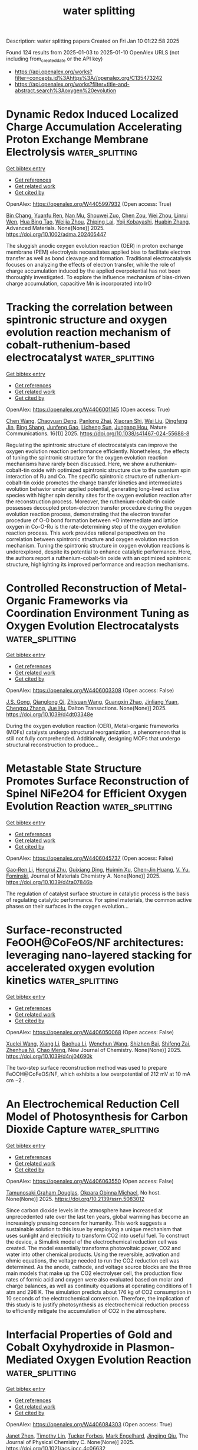 #+TITLE: water splitting
Description: water splitting papers
Created on Fri Jan 10 01:22:58 2025

Found 124 results from 2025-01-03 to 2025-01-10
OpenAlex URLS (not including from_created_date or the API key)
- [[https://api.openalex.org/works?filter=concepts.id%3Ahttps%3A//openalex.org/C135473242]]
- [[https://api.openalex.org/works?filter=title-and-abstract.search%3Aoxygen%20evolution]]

* Dynamic Redox Induced Localized Charge Accumulation Accelerating Proton Exchange Membrane Electrolysis  :water_splitting:
:PROPERTIES:
:UUID: https://openalex.org/W4405997932
:TOPICS: Electrocatalysts for Energy Conversion, Fuel Cells and Related Materials, Advanced battery technologies research
:PUBLICATION_DATE: 2025-01-02
:END:    
    
[[elisp:(doi-add-bibtex-entry "https://doi.org/10.1002/adma.202405447")][Get bibtex entry]] 

- [[elisp:(progn (xref--push-markers (current-buffer) (point)) (oa--referenced-works "https://openalex.org/W4405997932"))][Get references]]
- [[elisp:(progn (xref--push-markers (current-buffer) (point)) (oa--related-works "https://openalex.org/W4405997932"))][Get related work]]
- [[elisp:(progn (xref--push-markers (current-buffer) (point)) (oa--cited-by-works "https://openalex.org/W4405997932"))][Get cited by]]

OpenAlex: https://openalex.org/W4405997932 (Open access: True)
    
[[https://openalex.org/A5023217658][Bin Chang]], [[https://openalex.org/A5020343764][Yuanfu Ren]], [[https://openalex.org/A5057745808][Nan Mu]], [[https://openalex.org/A5033564313][Shouwei Zuo]], [[https://openalex.org/A5101864882][Chen Zou]], [[https://openalex.org/A5101933146][Wei Zhou]], [[https://openalex.org/A5044962971][Linrui Wen]], [[https://openalex.org/A5075040259][Hua Bing Tao]], [[https://openalex.org/A5004123938][Weijia Zhou]], [[https://openalex.org/A5011908616][Zhiping Lai]], [[https://openalex.org/A5066077114][Yoji Kobayashi]], [[https://openalex.org/A5019144758][Huabin Zhang]], Advanced Materials. None(None)] 2025. https://doi.org/10.1002/adma.202405447 
     
The sluggish anodic oxygen evolution reaction (OER) in proton exchange membrane (PEM) electrolysis necessitates applied bias to facilitate electron transfer as well as bond cleavage and formation. Traditional electrocatalysis focuses on analyzing the effects of electron transfer, while the role of charge accumulation induced by the applied overpotential has not been thoroughly investigated. To explore the influence mechanism of bias-driven charge accumulation, capacitive Mn is incorporated into IrO    

    

* Tracking the correlation between spintronic structure and oxygen evolution reaction mechanism of cobalt-ruthenium-based electrocatalyst  :water_splitting:
:PROPERTIES:
:UUID: https://openalex.org/W4406001145
:TOPICS: Electrocatalysts for Energy Conversion, Advanced battery technologies research, Advanced Memory and Neural Computing
:PUBLICATION_DATE: 2025-01-02
:END:    
    
[[elisp:(doi-add-bibtex-entry "https://doi.org/10.1038/s41467-024-55688-8")][Get bibtex entry]] 

- [[elisp:(progn (xref--push-markers (current-buffer) (point)) (oa--referenced-works "https://openalex.org/W4406001145"))][Get references]]
- [[elisp:(progn (xref--push-markers (current-buffer) (point)) (oa--related-works "https://openalex.org/W4406001145"))][Get related work]]
- [[elisp:(progn (xref--push-markers (current-buffer) (point)) (oa--cited-by-works "https://openalex.org/W4406001145"))][Get cited by]]

OpenAlex: https://openalex.org/W4406001145 (Open access: True)
    
[[https://openalex.org/A5100337485][Chen Wang]], [[https://openalex.org/A5022105487][Chaoyuan Deng]], [[https://openalex.org/A5081566869][Panlong Zhai]], [[https://openalex.org/A5015797510][Xiaoran Shi]], [[https://openalex.org/A5100431845][Wei Liu]], [[https://openalex.org/A5051249122][Dingfeng Jin]], [[https://openalex.org/A5038737821][Bing Shang]], [[https://openalex.org/A5102842470][Junfeng Gao]], [[https://openalex.org/A5026292768][Licheng Sun]], [[https://openalex.org/A5081131905][Jungang Hou]], Nature Communications. 16(1)] 2025. https://doi.org/10.1038/s41467-024-55688-8 
     
Regulating the spintronic structure of electrocatalysts can improve the oxygen evolution reaction performance efficiently. Nonetheless, the effects of tuning the spintronic structure for the oxygen evolution reaction mechanisms have rarely been discussed. Here, we show a ruthenium-cobalt-tin oxide with optimized spintronic structure due to the quantum spin interaction of Ru and Co. The specific spintronic structure of ruthenium-cobalt-tin oxide promotes the charge transfer kinetics and intermediates evolution behavior under applied potential, generating long-lived active species with higher spin density sites for the oxygen evolution reaction after the reconstruction process. Moreover, the ruthenium-cobalt-tin oxide possesses decoupled proton-electron transfer procedure during the oxygen evolution reaction process, demonstrating that the electron transfer procedure of O-O bond formation between *O intermediate and lattice oxygen in Co-O-Ru is the rate-determining step of the oxygen evolution reaction process. This work provides rational perspectives on the correlation between spintronic structure and oxygen evolution reaction mechanism. Tuning the spintronic structure in oxygen evolution reactions is underexplored, despite its potential to enhance catalytic performance. Here, the authors report a ruthenium-cobalt-tin oxide with an optimized spintronic structure, highlighting its improved performance and reaction mechanisms.    

    

* Controlled Reconstruction of Metal-Organic Frameworks via Coordination Environment Tuning as Oxygen Evolution Electrocatalysts  :water_splitting:
:PROPERTIES:
:UUID: https://openalex.org/W4406003308
:TOPICS: Metal-Organic Frameworks: Synthesis and Applications, Electrocatalysts for Energy Conversion, Electrochemical Analysis and Applications
:PUBLICATION_DATE: 2025-01-01
:END:    
    
[[elisp:(doi-add-bibtex-entry "https://doi.org/10.1039/d4dt03348e")][Get bibtex entry]] 

- [[elisp:(progn (xref--push-markers (current-buffer) (point)) (oa--referenced-works "https://openalex.org/W4406003308"))][Get references]]
- [[elisp:(progn (xref--push-markers (current-buffer) (point)) (oa--related-works "https://openalex.org/W4406003308"))][Get related work]]
- [[elisp:(progn (xref--push-markers (current-buffer) (point)) (oa--cited-by-works "https://openalex.org/W4406003308"))][Get cited by]]

OpenAlex: https://openalex.org/W4406003308 (Open access: False)
    
[[https://openalex.org/A5102563745][J.S. Gong]], [[https://openalex.org/A5088936095][Qianglong Qi]], [[https://openalex.org/A5100462287][Zhiyuan Wang]], [[https://openalex.org/A5104035511][Guangxin Zhao]], [[https://openalex.org/A5043053835][Jinliang Yuan]], [[https://openalex.org/A5064403506][Chengxu Zhang]], [[https://openalex.org/A5027149538][Jue Hu]], Dalton Transactions. None(None)] 2025. https://doi.org/10.1039/d4dt03348e 
     
During the oxygen evolution reaction (OER), Metal-organic frameworks (MOFs) catalysts undergo structural reorganization, a phenomenon that is still not fully comprehended. Additionally, designing MOFs that undergo structural reconstruction to produce...    

    

* Metastable State Structure Promotes Surface Reconstruction of Spinel NiFe2O4 for Efficient Oxygen Evolution Reaction  :water_splitting:
:PROPERTIES:
:UUID: https://openalex.org/W4406045737
:TOPICS: Catalytic Processes in Materials Science, Electrocatalysts for Energy Conversion, Copper-based nanomaterials and applications
:PUBLICATION_DATE: 2025-01-01
:END:    
    
[[elisp:(doi-add-bibtex-entry "https://doi.org/10.1039/d4ta07846b")][Get bibtex entry]] 

- [[elisp:(progn (xref--push-markers (current-buffer) (point)) (oa--referenced-works "https://openalex.org/W4406045737"))][Get references]]
- [[elisp:(progn (xref--push-markers (current-buffer) (point)) (oa--related-works "https://openalex.org/W4406045737"))][Get related work]]
- [[elisp:(progn (xref--push-markers (current-buffer) (point)) (oa--cited-by-works "https://openalex.org/W4406045737"))][Get cited by]]

OpenAlex: https://openalex.org/W4406045737 (Open access: False)
    
[[https://openalex.org/A5090484465][Gao‐Ren Li]], [[https://openalex.org/A5026349854][Hongrui Zhu]], [[https://openalex.org/A5083749310][Guixiang Ding]], [[https://openalex.org/A5103037290][Huimin Xu]], [[https://openalex.org/A5034251295][Chen‐Jin Huang]], [[https://openalex.org/A5043217345][V. Yu. Fominski]], Journal of Materials Chemistry A. None(None)] 2025. https://doi.org/10.1039/d4ta07846b 
     
The regulation of catalyst surface structure in catalytic process is the basis of regulating catalytic performance. For spinel materials, the common active phases on their surfaces in the oxygen evolution...    

    

* Surface-reconstructed FeOOH@CoFeOS/NF architectures: leveraging nano-layered stacking for accelerated oxygen evolution kinetics  :water_splitting:
:PROPERTIES:
:UUID: https://openalex.org/W4406050068
:TOPICS: Electrocatalysts for Energy Conversion, Advanced Memory and Neural Computing, Electrochemical Analysis and Applications
:PUBLICATION_DATE: 2025-01-01
:END:    
    
[[elisp:(doi-add-bibtex-entry "https://doi.org/10.1039/d4nj04690k")][Get bibtex entry]] 

- [[elisp:(progn (xref--push-markers (current-buffer) (point)) (oa--referenced-works "https://openalex.org/W4406050068"))][Get references]]
- [[elisp:(progn (xref--push-markers (current-buffer) (point)) (oa--related-works "https://openalex.org/W4406050068"))][Get related work]]
- [[elisp:(progn (xref--push-markers (current-buffer) (point)) (oa--cited-by-works "https://openalex.org/W4406050068"))][Get cited by]]

OpenAlex: https://openalex.org/W4406050068 (Open access: False)
    
[[https://openalex.org/A5079679645][Xuelei Wang]], [[https://openalex.org/A5100637731][Xiang Li]], [[https://openalex.org/A5100705576][Baohua Li]], [[https://openalex.org/A5081961752][Wenchun Wang]], [[https://openalex.org/A5111353448][Shizhen Bai]], [[https://openalex.org/A5115763429][Shifeng Zai]], [[https://openalex.org/A5065149410][Zhenhua Ni]], [[https://openalex.org/A5082835073][Chao Meng]], New Journal of Chemistry. None(None)] 2025. https://doi.org/10.1039/d4nj04690k 
     
The two-step surface reconstruction method was used to prepare FeOOH@CoFeOS/NF, which exhibits a low overpotential of 212 mV at 10 mA cm −2 .    

    

* An Electrochemical Reduction Cell Model of Photosynthesis for Carbon Dioxide Capture  :water_splitting:
:PROPERTIES:
:UUID: https://openalex.org/W4406063550
:TOPICS: CO2 Reduction Techniques and Catalysts, Carbon Dioxide Capture Technologies, Green IT and Sustainability
:PUBLICATION_DATE: 2025-01-01
:END:    
    
[[elisp:(doi-add-bibtex-entry "https://doi.org/10.2139/ssrn.5083012")][Get bibtex entry]] 

- [[elisp:(progn (xref--push-markers (current-buffer) (point)) (oa--referenced-works "https://openalex.org/W4406063550"))][Get references]]
- [[elisp:(progn (xref--push-markers (current-buffer) (point)) (oa--related-works "https://openalex.org/W4406063550"))][Get related work]]
- [[elisp:(progn (xref--push-markers (current-buffer) (point)) (oa--cited-by-works "https://openalex.org/W4406063550"))][Get cited by]]

OpenAlex: https://openalex.org/W4406063550 (Open access: False)
    
[[https://openalex.org/A5006068610][Tamunosaki Graham Douglas]], [[https://openalex.org/A5014766537][Okpara Obinna Michael]], No host. None(None)] 2025. https://doi.org/10.2139/ssrn.5083012 
     
Since carbon dioxide levels in the atmosphere have increased at unprecedented rate over the last ten years, global warming has become an increasingly pressing concern for humanity. This work suggests a sustainable solution to this issue by employing a unique mechanism that uses sunlight and electricity to transform CO2 into useful fuel. To construct the device, a Simulink model of the electrochemical reduction cell was created. The model essentially transforms photovoltaic power, CO2 and water into other chemical products. Using the reversible, activation and ohmic equations, the voltage needed to run the CO2 reduction cell was determined. As the anode, cathode, and voltage source blocks are the three main models that make up the CO2 electrolyser cell, the production flow rates of formic acid and oxygen were also evaluated based on molar and charge balances, as well as continuity equations at operating conditions of 1 atm and 298 K. The simulation predicts about 176 kg of CO2 consumption in 10 seconds of the electrochemical conversion. Therefore, the implication of this study is to justify photosynthesis as electrochemical reduction process to efficiently mitigate the accumulation of CO2 in the atmosphere.    

    

* Interfacial Properties of Gold and Cobalt Oxyhydroxide in Plasmon-Mediated Oxygen Evolution Reaction  :water_splitting:
:PROPERTIES:
:UUID: https://openalex.org/W4406084303
:TOPICS: Electrocatalysts for Energy Conversion, Copper-based nanomaterials and applications, Electrochemical Analysis and Applications
:PUBLICATION_DATE: 2025-01-06
:END:    
    
[[elisp:(doi-add-bibtex-entry "https://doi.org/10.1021/acs.jpcc.4c06632")][Get bibtex entry]] 

- [[elisp:(progn (xref--push-markers (current-buffer) (point)) (oa--referenced-works "https://openalex.org/W4406084303"))][Get references]]
- [[elisp:(progn (xref--push-markers (current-buffer) (point)) (oa--related-works "https://openalex.org/W4406084303"))][Get related work]]
- [[elisp:(progn (xref--push-markers (current-buffer) (point)) (oa--cited-by-works "https://openalex.org/W4406084303"))][Get cited by]]

OpenAlex: https://openalex.org/W4406084303 (Open access: True)
    
[[https://openalex.org/A5102533378][Janet Zhen]], [[https://openalex.org/A5110075820][Timothy Lin]], [[https://openalex.org/A5109765994][Tucker Forbes]], [[https://openalex.org/A5103242318][Mark Engelhard]], [[https://openalex.org/A5048428854][Jingjing Qiu]], The Journal of Physical Chemistry C. None(None)] 2025. https://doi.org/10.1021/acs.jpcc.4c06632 
     
No abstract    

    

* Optimizing Acidic Oxygen Evolution Reaction via Modulation Doping in Van der Waals Layered Iridium Oxide  :water_splitting:
:PROPERTIES:
:UUID: https://openalex.org/W4406084440
:TOPICS: Semiconductor materials and devices, Advanced Memory and Neural Computing, Catalytic Processes in Materials Science
:PUBLICATION_DATE: 2025-01-06
:END:    
    
[[elisp:(doi-add-bibtex-entry "https://doi.org/10.1002/ange.202422740")][Get bibtex entry]] 

- [[elisp:(progn (xref--push-markers (current-buffer) (point)) (oa--referenced-works "https://openalex.org/W4406084440"))][Get references]]
- [[elisp:(progn (xref--push-markers (current-buffer) (point)) (oa--related-works "https://openalex.org/W4406084440"))][Get related work]]
- [[elisp:(progn (xref--push-markers (current-buffer) (point)) (oa--cited-by-works "https://openalex.org/W4406084440"))][Get cited by]]

OpenAlex: https://openalex.org/W4406084440 (Open access: True)
    
[[https://openalex.org/A5101809673][Ke Jia]], [[https://openalex.org/A5100643386][Wenxiang Zhu]], [[https://openalex.org/A5071601763][Yujin Ji]], [[https://openalex.org/A5101995950][Jinxin Chen]], [[https://openalex.org/A5092064213][Chenchen Li]], [[https://openalex.org/A5115695493][Yue Wang]], [[https://openalex.org/A5100337799][Qun Wang]], [[https://openalex.org/A5101957795][Wei-Hsiang Huang]], [[https://openalex.org/A5003964217][Zhiwei Hu]], [[https://openalex.org/A5035944985][Youyong Li]], [[https://openalex.org/A5065985607][Qi Shao]], [[https://openalex.org/A5084564396][Jianmei Lu]], Angewandte Chemie. None(None)] 2025. https://doi.org/10.1002/ange.202422740  ([[https://onlinelibrary.wiley.com/doi/pdfdirect/10.1002/ange.202422740][pdf]])
     
Anodic oxygen evolution reaction (OER) exhibits a sluggish four‐electron transfer process, necessitating catalysts with exceptional catalytic activity to enhance its kinetic rate. Van der Waals layered oxides are ideal materials for catalyst design, yet its stability for acidic OER remains large obstacle. Doping provides a crucial way to improve the activity and stability simultaneously. However, doping in Van der Waals layered oxides remains a great challenge since it easily leads to lattice distortion or even the crystal structure damage. In this work, we successfully doping acid‐resistant niobium (Nb) into Van der Waals layered edge‐shared 1T phase iridium oxide (1T‐IrO2) via alkali‐assisted thermal method. 1T‐IrO2 with a 5% Nb doping (Nb0.05Ir0.95O2) only required an overpotential of 191 mV to achieve a current density of 10 mA cm‐2 in 0.5 M H2SO4, 56 mV lower than that of 1T‐IrO2. When applied in a proton exchange membrane water electrolyzer, Nb0.05Ir0.95O2 achieved a current density of 1.2 A cm‐2 at a cell voltage of 1.7 V for 50 days. Density functional theory calculation reveals that doping Nb changes the potential‐determining step from the *OOH deprotonation process in 1T‐IrO2 to the *O‐OH coupling process in Nb0.05Ir0.95O2.    

    

* Optimizing Acidic Oxygen Evolution Reaction via Modulation Doping in Van der Waals Layered Iridium Oxide  :water_splitting:
:PROPERTIES:
:UUID: https://openalex.org/W4406084475
:TOPICS: Electrocatalysts for Energy Conversion, Fuel Cells and Related Materials, Advanced Photocatalysis Techniques
:PUBLICATION_DATE: 2025-01-06
:END:    
    
[[elisp:(doi-add-bibtex-entry "https://doi.org/10.1002/anie.202422740")][Get bibtex entry]] 

- [[elisp:(progn (xref--push-markers (current-buffer) (point)) (oa--referenced-works "https://openalex.org/W4406084475"))][Get references]]
- [[elisp:(progn (xref--push-markers (current-buffer) (point)) (oa--related-works "https://openalex.org/W4406084475"))][Get related work]]
- [[elisp:(progn (xref--push-markers (current-buffer) (point)) (oa--cited-by-works "https://openalex.org/W4406084475"))][Get cited by]]

OpenAlex: https://openalex.org/W4406084475 (Open access: False)
    
[[https://openalex.org/A5101809673][Ke Jia]], [[https://openalex.org/A5100643386][Wenxiang Zhu]], [[https://openalex.org/A5071601763][Yujin Ji]], [[https://openalex.org/A5101995950][Jinxin Chen]], [[https://openalex.org/A5100445760][Chenchen Li]], [[https://openalex.org/A5115695493][Yue Wang]], [[https://openalex.org/A5019684654][Qun Wang]], [[https://openalex.org/A5114187083][Wei-Hsiang Huang]], [[https://openalex.org/A5003964217][Zhiwei Hu]], [[https://openalex.org/A5035944985][Youyong Li]], [[https://openalex.org/A5065985607][Qi Shao]], [[https://openalex.org/A5084564396][Jianmei Lu]], Angewandte Chemie International Edition. None(None)] 2025. https://doi.org/10.1002/anie.202422740 
     
Anodic oxygen evolution reaction (OER) exhibits a sluggish four‐electron transfer process, necessitating catalysts with exceptional catalytic activity to enhance its kinetic rate. Van der Waals layered oxides are ideal materials for catalyst design, yet its stability for acidic OER remains large obstacle. Doping provides a crucial way to improve the activity and stability simultaneously. However, doping in Van der Waals layered oxides remains a great challenge since it easily leads to lattice distortion or even the crystal structure damage. In this work, we successfully doping acid‐resistant niobium (Nb) into Van der Waals layered edge‐shared 1T phase iridium oxide (1T‐IrO2) via alkali‐assisted thermal method. 1T‐IrO2 with a 5% Nb doping (Nb0.05Ir0.95O2) only required an overpotential of 191 mV to achieve a current density of 10 mA cm‐2 in 0.5 M H2SO4, 56 mV lower than that of 1T‐IrO2. When applied in a proton exchange membrane water electrolyzer, Nb0.05Ir0.95O2 achieved a current density of 1.2 A cm‐2 at a cell voltage of 1.7 V for 50 days. Density functional theory calculation reveals that doping Nb changes the potential‐determining step from the *OOH deprotonation process in 1T‐IrO2 to the *O‐OH coupling process in Nb0.05Ir0.95O2.    

    

* Interfacial Electron Accumulation of Ir-Co3o4 Toward Efficient Acidic Oxygen Evolution Reaction  :water_splitting:
:PROPERTIES:
:UUID: https://openalex.org/W4406085792
:TOPICS: Electrocatalysts for Energy Conversion, Electrochemical Analysis and Applications, Fuel Cells and Related Materials
:PUBLICATION_DATE: 2025-01-01
:END:    
    
[[elisp:(doi-add-bibtex-entry "https://doi.org/10.2139/ssrn.5084021")][Get bibtex entry]] 

- [[elisp:(progn (xref--push-markers (current-buffer) (point)) (oa--referenced-works "https://openalex.org/W4406085792"))][Get references]]
- [[elisp:(progn (xref--push-markers (current-buffer) (point)) (oa--related-works "https://openalex.org/W4406085792"))][Get related work]]
- [[elisp:(progn (xref--push-markers (current-buffer) (point)) (oa--cited-by-works "https://openalex.org/W4406085792"))][Get cited by]]

OpenAlex: https://openalex.org/W4406085792 (Open access: False)
    
[[https://openalex.org/A5025906239][Aiying Song]], [[https://openalex.org/A5101965646][Chao Cai]], [[https://openalex.org/A5101526812][Ming Jiang]], [[https://openalex.org/A5100432317][Pengcheng Li]], [[https://openalex.org/A5036503723][Ping Liao]], [[https://openalex.org/A5011248078][Yue Huang]], [[https://openalex.org/A5067961592][L. Chen]], [[https://openalex.org/A5101763882][Xuming He]], [[https://openalex.org/A5013649527][Yuanmin Zhu]], No host. None(None)] 2025. https://doi.org/10.2139/ssrn.5084021 
     
No abstract    

    

* Tuning the Oxygen Vacancies Properties in B-Tio2 Photocatalyst Induced by Rare-Earth Decorating (Re: Nd, Sm, EU, Er, Tm)  :water_splitting:
:PROPERTIES:
:UUID: https://openalex.org/W4406086218
:TOPICS: Advanced Photocatalysis Techniques, Catalytic Processes in Materials Science, TiO2 Photocatalysis and Solar Cells
:PUBLICATION_DATE: 2025-01-01
:END:    
    
[[elisp:(doi-add-bibtex-entry "https://doi.org/10.2139/ssrn.5084087")][Get bibtex entry]] 

- [[elisp:(progn (xref--push-markers (current-buffer) (point)) (oa--referenced-works "https://openalex.org/W4406086218"))][Get references]]
- [[elisp:(progn (xref--push-markers (current-buffer) (point)) (oa--related-works "https://openalex.org/W4406086218"))][Get related work]]
- [[elisp:(progn (xref--push-markers (current-buffer) (point)) (oa--cited-by-works "https://openalex.org/W4406086218"))][Get cited by]]

OpenAlex: https://openalex.org/W4406086218 (Open access: False)
    
[[https://openalex.org/A5059142864][Yanzi Wang]], [[https://openalex.org/A5081031788][Jianan Dai]], [[https://openalex.org/A5101226881][Jing Ma]], [[https://openalex.org/A5072765678][Tengyue Zhang]], [[https://openalex.org/A5108965014][Zili Liang]], [[https://openalex.org/A5086259394][Liangsheng Qiang]], [[https://openalex.org/A5100716022][Rui Liu]], [[https://openalex.org/A5011366219][Shu‐Hao Chang]], No host. None(None)] 2025. https://doi.org/10.2139/ssrn.5084087 
     
Enhancing the properties of titanium dioxide (TiO₂) through modification with rare earth metals has become a significant area of research. This study focuses on synthesizing hollow core-shell nanostructured RE-B-TiO₂ (RE: Nd, Sm, Eu, Er, Tm) catalysts using solvothermal technology and evaluating their visible-light catalytic efficiency in degrading tetracycline hydrochloride (TCH) and generating H₂. Findings indicate that rare earth element doping enhances oxygen vacancies, minimizes electron-hole recombination, improves electron transfer rates in hollow TiO₂ structures, and broadens light absorption from ultraviolet to visible ranges. Under visible light, the Er-B-TiO₂ catalyst achieved a 93.2% TCH degradation rate after 120 min. Upon further examination of the effects of catalyst dosage, initial pH, various anions, TCH concentration, and different antibiotics, it was found that pH levels and specific anions significantly impacted the photocatalytic degradation of TCH. An strong absorption band of visible light is achieved in RE-B-TiO₂ by intentionally introducing oxygen vacancies, leading to active photochemical oxidation under visible light. Density Functional Theory (DFT) calculations and HPLC-MS analyses helped outline the photodegradation pathway and mechanism, while Toxicity predictions indicated a progressive reduction in toxicity during TCH degradation. The enhanced photocatalytic performance is attributed to a slight band gap reduction resulting from the RE 4f-level introduction, offering a promising strategy for designing high-performance photocatalysts.    

    

* Enhanced reconstruction of RuCoNiCuMn high entropy MOF for excellent alkaline oxygen evolution reaction  :water_splitting:
:PROPERTIES:
:UUID: https://openalex.org/W4406086882
:TOPICS: Electrocatalysts for Energy Conversion, Advanced Memory and Neural Computing, Catalytic Processes in Materials Science
:PUBLICATION_DATE: 2025-01-06
:END:    
    
[[elisp:(doi-add-bibtex-entry "https://doi.org/10.1016/j.ijhydene.2024.12.510")][Get bibtex entry]] 

- [[elisp:(progn (xref--push-markers (current-buffer) (point)) (oa--referenced-works "https://openalex.org/W4406086882"))][Get references]]
- [[elisp:(progn (xref--push-markers (current-buffer) (point)) (oa--related-works "https://openalex.org/W4406086882"))][Get related work]]
- [[elisp:(progn (xref--push-markers (current-buffer) (point)) (oa--cited-by-works "https://openalex.org/W4406086882"))][Get cited by]]

OpenAlex: https://openalex.org/W4406086882 (Open access: False)
    
[[https://openalex.org/A5085356794][Jingting Hou]], [[https://openalex.org/A5100603117][Ningning Chen]], [[https://openalex.org/A5000183419][Da Bi]], [[https://openalex.org/A5075163299][Zhi Long Liu]], [[https://openalex.org/A5044956965][Yanyu Liang]], International Journal of Hydrogen Energy. 101(None)] 2025. https://doi.org/10.1016/j.ijhydene.2024.12.510 
     
No abstract    

    

* Enhanced reactive oxygen species generation: Synergic process of three-electron oxygen reduction and electrochemical ozone production by bimetallic La-Nb oxides  :water_splitting:
:PROPERTIES:
:UUID: https://openalex.org/W4406092443
:TOPICS: Catalytic Processes in Materials Science, Electrocatalysts for Energy Conversion, Catalysis and Oxidation Reactions
:PUBLICATION_DATE: 2025-01-01
:END:    
    
[[elisp:(doi-add-bibtex-entry "https://doi.org/10.1016/j.jechem.2024.12.039")][Get bibtex entry]] 

- [[elisp:(progn (xref--push-markers (current-buffer) (point)) (oa--referenced-works "https://openalex.org/W4406092443"))][Get references]]
- [[elisp:(progn (xref--push-markers (current-buffer) (point)) (oa--related-works "https://openalex.org/W4406092443"))][Get related work]]
- [[elisp:(progn (xref--push-markers (current-buffer) (point)) (oa--cited-by-works "https://openalex.org/W4406092443"))][Get cited by]]

OpenAlex: https://openalex.org/W4406092443 (Open access: False)
    
[[https://openalex.org/A5029564085][Xiaoge Peng]], [[https://openalex.org/A5100331673][Xu Liu]], [[https://openalex.org/A5068912440][Xiaosa Wang]], [[https://openalex.org/A5059216111][Yuanan Li]], [[https://openalex.org/A5031247825][Suiqin Li]], [[https://openalex.org/A5100449559][Yuhang Wang]], [[https://openalex.org/A5000447021][Zhikang Bao]], [[https://openalex.org/A5006029094][Hao-Qiang Cao]], [[https://openalex.org/A5025182861][Yue Cao]], [[https://openalex.org/A5031589981][Xing Zhong]], [[https://openalex.org/A5100336333][Jianguo Wang]], Journal of Energy Chemistry. None(None)] 2025. https://doi.org/10.1016/j.jechem.2024.12.039 
     
No abstract    

    

* Wood‐Inspired Electrode for Sustainable Electrocatalytic Energy Conversion  :water_splitting:
:PROPERTIES:
:UUID: https://openalex.org/W4406101616
:TOPICS: Electrocatalysts for Energy Conversion, Advanced battery technologies research, Conducting polymers and applications
:PUBLICATION_DATE: 2025-01-06
:END:    
    
[[elisp:(doi-add-bibtex-entry "https://doi.org/10.1002/smm2.1326")][Get bibtex entry]] 

- [[elisp:(progn (xref--push-markers (current-buffer) (point)) (oa--referenced-works "https://openalex.org/W4406101616"))][Get references]]
- [[elisp:(progn (xref--push-markers (current-buffer) (point)) (oa--related-works "https://openalex.org/W4406101616"))][Get related work]]
- [[elisp:(progn (xref--push-markers (current-buffer) (point)) (oa--cited-by-works "https://openalex.org/W4406101616"))][Get cited by]]

OpenAlex: https://openalex.org/W4406101616 (Open access: True)
    
[[https://openalex.org/A5057640019][Weijia Guo]], [[https://openalex.org/A5107950755][Yawen Wang]], [[https://openalex.org/A5108874928][Shunyu Shen]], [[https://openalex.org/A5024017574][Han Wang]], [[https://openalex.org/A5102896596][Kai Shao]], [[https://openalex.org/A5042726689][Zhenjie Wang]], [[https://openalex.org/A5033120372][Yao Shi]], [[https://openalex.org/A5084861037][Caicai Li]], [[https://openalex.org/A5100357312][Qingfeng Sun]], [[https://openalex.org/A5028386144][Huiqiao Li]], SmartMat. 6(1)] 2025. https://doi.org/10.1002/smm2.1326 
     
ABSTRACT Electrocatalysis plays a central role in electrochemical energy storage and conversion systems, providing a number of sustainable processes for future technologies. As a green, renewable, and abundant natural polymer material, the unique structure and physicochemical properties of wood and its derivatives provide a unique application advantage in the field of electrocatalysis, which has aroused intense attention from researchers. At present, researchers have developed many wood‐based catalytic electrodes by taking advantage of the anisotropic hierarchical porous structure of wood and abundant active functional groups on the cell wall surface of wood. Here, a comprehensive review of recent progress in the design and synthesis of wood‐inspired electrodes for electrocatalytic reactions is summarized. Starting from the role and importance of the electrocatalytic process in the whole energy conversion system, this review highlights the composition and structure of wood, analyzes the mechanisms of electrocatalytic hydrogen evolution reaction (HER), oxygen evolution reaction (OER), urea oxidation reaction (UOR), and oxygen reduction reaction (ORR), and discusses the structure‐activity relationship between the structural properties and electrochemical activity of wood‐inspired electrodes. Finally, the opportunities, challenges, and future directions in the application of wood and its derivatives in the field of electrocatalysis are prospected.    

    

* Transition metal atoms embedded in monolayer C13N3 as OER/ORR bifunctional electrocatalysts  :water_splitting:
:PROPERTIES:
:UUID: https://openalex.org/W4406107125
:TOPICS: Electrocatalysts for Energy Conversion, Fuel Cells and Related Materials, Electrochemical Analysis and Applications
:PUBLICATION_DATE: 2025-01-01
:END:    
    
[[elisp:(doi-add-bibtex-entry "https://doi.org/10.1039/d4cy01160k")][Get bibtex entry]] 

- [[elisp:(progn (xref--push-markers (current-buffer) (point)) (oa--referenced-works "https://openalex.org/W4406107125"))][Get references]]
- [[elisp:(progn (xref--push-markers (current-buffer) (point)) (oa--related-works "https://openalex.org/W4406107125"))][Get related work]]
- [[elisp:(progn (xref--push-markers (current-buffer) (point)) (oa--cited-by-works "https://openalex.org/W4406107125"))][Get cited by]]

OpenAlex: https://openalex.org/W4406107125 (Open access: False)
    
[[https://openalex.org/A5010295790][Xiaoxue Yu]], [[https://openalex.org/A5100958080][Junkai Xu]], [[https://openalex.org/A5055096182][Yunhao Wang]], [[https://openalex.org/A5021115574][Jianjun Fang]], [[https://openalex.org/A5086578535][Xian-Fang Yue]], [[https://openalex.org/A5061185825][Breno R. L. Galvão]], [[https://openalex.org/A5060866469][Jing Li]], Catalysis Science & Technology. None(None)] 2025. https://doi.org/10.1039/d4cy01160k 
     
Developing bifunctional electrocatalysts for efficiently catalyzing the oxygen evolution/reduction reaction (OER/ORR) is essential for water electrolysis and other processes. Herein, we have investigated the OER and ORR performance of monolayered...    

    

* Ligands Defect Engineered NH2-MIL-88B(Fe) for Efficient Oxygen Evolution Reaction in alkaline seawater  :water_splitting:
:PROPERTIES:
:UUID: https://openalex.org/W4406110150
:TOPICS: Fuel Cells and Related Materials, Electrocatalysts for Energy Conversion, Electrochemical Analysis and Applications
:PUBLICATION_DATE: 2025-01-01
:END:    
    
[[elisp:(doi-add-bibtex-entry "https://doi.org/10.1039/d4ce00968a")][Get bibtex entry]] 

- [[elisp:(progn (xref--push-markers (current-buffer) (point)) (oa--referenced-works "https://openalex.org/W4406110150"))][Get references]]
- [[elisp:(progn (xref--push-markers (current-buffer) (point)) (oa--related-works "https://openalex.org/W4406110150"))][Get related work]]
- [[elisp:(progn (xref--push-markers (current-buffer) (point)) (oa--cited-by-works "https://openalex.org/W4406110150"))][Get cited by]]

OpenAlex: https://openalex.org/W4406110150 (Open access: False)
    
[[https://openalex.org/A5102688148][Dongling Xie]], [[https://openalex.org/A5100457994][Jianan Wang]], [[https://openalex.org/A5010637539][Bo Huang]], [[https://openalex.org/A5111982257][Yiyi Yang]], [[https://openalex.org/A5041582832][Dunmin Lin]], [[https://openalex.org/A5101089075][Chenggang Xu]], [[https://openalex.org/A5104805178][Fengyu Xie]], CrystEngComm. None(None)] 2025. https://doi.org/10.1039/d4ce00968a 
     
Rational design of viable routes to develop affordable and efficient oxygen evolution reaction (OER) catalysts is essential for advancing electrochemical water splitting, yet significant challenges remain, particularly in seawater. Here,...    

    

* Surface Modified Titanium Using Cobalt as Dimensionally Stable Electrodes for Oxygen Evolution Reaction  :water_splitting:
:PROPERTIES:
:UUID: https://openalex.org/W4406115684
:TOPICS: Fuel Cells and Related Materials, Electrocatalysts for Energy Conversion, Electrochemical Analysis and Applications
:PUBLICATION_DATE: 2025-01-01
:END:    
    
[[elisp:(doi-add-bibtex-entry "https://doi.org/10.2139/ssrn.5085439")][Get bibtex entry]] 

- [[elisp:(progn (xref--push-markers (current-buffer) (point)) (oa--referenced-works "https://openalex.org/W4406115684"))][Get references]]
- [[elisp:(progn (xref--push-markers (current-buffer) (point)) (oa--related-works "https://openalex.org/W4406115684"))][Get related work]]
- [[elisp:(progn (xref--push-markers (current-buffer) (point)) (oa--cited-by-works "https://openalex.org/W4406115684"))][Get cited by]]

OpenAlex: https://openalex.org/W4406115684 (Open access: False)
    
[[https://openalex.org/A5115789697][Raguvaran Ponnurasu]], [[https://openalex.org/A5040206140][P. Ganesan]], No host. None(None)] 2025. https://doi.org/10.2139/ssrn.5085439 
     
No abstract    

    

* Rational Design of Bimetal Nanoparticles Anchored Hierarchical Carbon Nanospheres with Abundant Active Sites for High-Performance Liquid/Flexible Zinc-Air Batteries  :water_splitting:
:PROPERTIES:
:UUID: https://openalex.org/W4406117188
:TOPICS: Advanced battery technologies research, Electrocatalysts for Energy Conversion, Supercapacitor Materials and Fabrication
:PUBLICATION_DATE: 2025-01-01
:END:    
    
[[elisp:(doi-add-bibtex-entry "https://doi.org/10.2139/ssrn.5085813")][Get bibtex entry]] 

- [[elisp:(progn (xref--push-markers (current-buffer) (point)) (oa--referenced-works "https://openalex.org/W4406117188"))][Get references]]
- [[elisp:(progn (xref--push-markers (current-buffer) (point)) (oa--related-works "https://openalex.org/W4406117188"))][Get related work]]
- [[elisp:(progn (xref--push-markers (current-buffer) (point)) (oa--cited-by-works "https://openalex.org/W4406117188"))][Get cited by]]

OpenAlex: https://openalex.org/W4406117188 (Open access: False)
    
[[https://openalex.org/A5113223519][Dingsheng Yuan]], [[https://openalex.org/A5076094820][Li-Juan Peng]], [[https://openalex.org/A5003613305][Dan Zhu]], [[https://openalex.org/A5025294397][Ruchun Li]], No host. None(None)] 2025. https://doi.org/10.2139/ssrn.5085813 
     
The development of highly active bifunctional electrocatalysts is crucial to the sluggish oxygen reduction reaction/oxygen evolution reaction (ORR/OER) for efficient wearable Zn–air batteries (ZAB). The Fe-Nx-C moieties anchored on carbon supports emerge as a desirable alternative as ORR catalysts but its OER activity suffers from low catalytic performance and stability. Herein, a N-doped carbon-encapsulated Fe3C and MnO nanoparticles composite (FeMn-NC) was developed using a simple one-step pyrolysis of the self-sacrificial template. The obtained FeMn-NC possess a hierarchical porous structure with a large specific surface area and rich pyridinic N, which are favorable for the exposure of the active sites. The introduction of the Fe3C/MnO interface can regulate the charge redistribution to promote ORR/OER kinetics, which is confirmed by theoretical calculations. The obtained FeMn-NC exhibits an excellent bifunctional ORR/OER activity in alkaline electrolytes.The assembled liquid ZAB with the FeMn-NC as the cathode can achieve ultrahigh specific capacity of 831.7 mAh g-1 and charge-discharged stability up to 800 h at 10 mA cm⁻² (2400 cycles). Furthermore, the corresponding flexible solid-state ZAB provides a stable open-circuit voltage of 1.50 V and a specific capacity of 676.1 mAh g−1 at 1.0 mA cm-2 with good cycling stability. This work offers a simple strategy to synthesize hierarchical porous materials with highly active bifunctional properties, which can be applied in other electrochemical energy devices.    

    

* Zn3(PO4)2·4H2O/TiO2 Structure for Superior Oxygen Evolution Reaction and Energy Storage Applications  :water_splitting:
:PROPERTIES:
:UUID: https://openalex.org/W4406118645
:TOPICS: Electrocatalysts for Energy Conversion, Advanced battery technologies research, Supercapacitor Materials and Fabrication
:PUBLICATION_DATE: 2025-01-06
:END:    
    
[[elisp:(doi-add-bibtex-entry "https://doi.org/10.1002/est2.70112")][Get bibtex entry]] 

- [[elisp:(progn (xref--push-markers (current-buffer) (point)) (oa--referenced-works "https://openalex.org/W4406118645"))][Get references]]
- [[elisp:(progn (xref--push-markers (current-buffer) (point)) (oa--related-works "https://openalex.org/W4406118645"))][Get related work]]
- [[elisp:(progn (xref--push-markers (current-buffer) (point)) (oa--cited-by-works "https://openalex.org/W4406118645"))][Get cited by]]

OpenAlex: https://openalex.org/W4406118645 (Open access: True)
    
[[https://openalex.org/A5049907108][Mohammad Wahiduzzaman Khan]], [[https://openalex.org/A5081819393][Ritu Raj]], [[https://openalex.org/A5038124824][Mange Ram]], [[https://openalex.org/A5006437209][Anju Rani]], [[https://openalex.org/A5022029107][Krishna Kanta Haldar]], Energy Storage. 7(1)] 2025. https://doi.org/10.1002/est2.70112 
     
ABSTRACT In this study, we present the synthesis and characterization of a high‐performance Zn 3 (PO 4 ) 2 ·4H₂O/TiO 2 nanocomposite, designed as a versatile electrocatalyst for advanced energy storage and conversion applications. The synthesis of the Zn 3 (PO 4 ) 2 ·4H₂O/TiO 2 nanocomposite was confirmed using various sophisticated analytical techniques such as powder x‐ray diffraction, FTIR, UV spectroscopy, FESEM imaging, EDX, and XPS etc. Notably, the nanocomposite demonstrates exceptional performance in the oxygen evolution reaction (OER), with a low overpotential of 250 mV at a current density of 50 mV/cm 2 and a Tafel slope of 129 mV/dec, indicating superior kinetics. Furthermore, it demonstrates a specific capacitance of 112 F/g at a scan rate of 20 mV/s and remarkable cyclic stability, retaining 91% capacitance over 1000 cycles in supercapacitor applications. Additionally, in a practical application, the nanocomposite successfully powered a red light‐emitting diode (LED) for 11 min. The combined effect of Zn 3 (PO 4 ) 2 ·4H₂O 2 and TiO 2 contributes to its outstanding electrochemical properties. This makes it a promising candidate for sustainable energy solutions, with the potential to enhance the efficiency and durability of energy storage and conversion systems.    

    

* In situ controllably self-assembled amorphous Co-TDPAT MOFs as superior cocatalysts of α-Fe2O3 nanosheet arrays for highly efficient and ultrastable photoelectrochemical oxygen evolution  :water_splitting:
:PROPERTIES:
:UUID: https://openalex.org/W4406122704
:TOPICS: Advanced Photocatalysis Techniques, Electrocatalysts for Energy Conversion, Copper-based nanomaterials and applications
:PUBLICATION_DATE: 2025-01-01
:END:    
    
[[elisp:(doi-add-bibtex-entry "https://doi.org/10.1039/d4ta07843h")][Get bibtex entry]] 

- [[elisp:(progn (xref--push-markers (current-buffer) (point)) (oa--referenced-works "https://openalex.org/W4406122704"))][Get references]]
- [[elisp:(progn (xref--push-markers (current-buffer) (point)) (oa--related-works "https://openalex.org/W4406122704"))][Get related work]]
- [[elisp:(progn (xref--push-markers (current-buffer) (point)) (oa--cited-by-works "https://openalex.org/W4406122704"))][Get cited by]]

OpenAlex: https://openalex.org/W4406122704 (Open access: False)
    
[[https://openalex.org/A5102721990][Weiguang Hu]], [[https://openalex.org/A5046917264][Qinghua Xia]], [[https://openalex.org/A5069229771][Lian Ying Zhang]], [[https://openalex.org/A5100660103][Jianguo Lü]], [[https://openalex.org/A5100585953][Qinggang He]], [[https://openalex.org/A5026775646][Weiyong Yuan]], Journal of Materials Chemistry A. None(None)] 2025. https://doi.org/10.1039/d4ta07843h 
     
Amorphous MOFs (a-MOFs) could be highly promising cocatalysts of 3-D α-Fe 2 O 3 to greatly improve its photoelectrochemical oxygen evolution performance, but their effective synthesis and assembly on 3-D α-Fe 2 O 3 presents formidable...    

    

* Comparison of In Situ and Postsynthetic Formation of MOF-Carbon Composites as Electrocatalysts for the Alkaline Oxygen Evolution Reaction (OER)  :water_splitting:
:PROPERTIES:
:UUID: https://openalex.org/W4406126560
:TOPICS: Electrocatalysts for Energy Conversion, Fuel Cells and Related Materials, Advanced battery technologies research
:PUBLICATION_DATE: 2025-01-07
:END:    
    
[[elisp:(doi-add-bibtex-entry "https://doi.org/10.3390/molecules30020208")][Get bibtex entry]] 

- [[elisp:(progn (xref--push-markers (current-buffer) (point)) (oa--referenced-works "https://openalex.org/W4406126560"))][Get references]]
- [[elisp:(progn (xref--push-markers (current-buffer) (point)) (oa--related-works "https://openalex.org/W4406126560"))][Get related work]]
- [[elisp:(progn (xref--push-markers (current-buffer) (point)) (oa--cited-by-works "https://openalex.org/W4406126560"))][Get cited by]]

OpenAlex: https://openalex.org/W4406126560 (Open access: True)
    
[[https://openalex.org/A5032550080][Linda Sondermann]], [[https://openalex.org/A5115068741][Laura Maria Voggenauer]], [[https://openalex.org/A5014038933][Annette Vollrath]], [[https://openalex.org/A5021173043][Till Strothmann]], [[https://openalex.org/A5090644272][Christoph Janiak]], Molecules. 30(2)] 2025. https://doi.org/10.3390/molecules30020208  ([[https://www.mdpi.com/1420-3049/30/2/208/pdf?version=1736234680][pdf]])
     
Mixed-metal nickel-iron, NixFe materials draw attention as affordable earth-abundant electrocatalysts for the oxygen evolution reaction (OER). Here, nickel and mixed-metal nickel-iron metal–organic framework (MOF) composites with the carbon materials ketjenblack (KB) or carbon nanotubes (CNT) were synthesized in situ in a one-pot solvothermal reaction. As a direct comparison to these in situ synthesized composites, the neat MOFs were postsynthetically mixed by grinding with KB or CNT, to generate physical mixture composites. The in situ and postsynthetic MOF/carbon samples were comparatively tested as (pre-)catalysts for the OER, and most of them outperformed the RuO2 benchmark. Depending on the carbon material and metal ratio, the in situ or postsynthetic composites performed better, showing that the method to generate the composite can influence the OER activity. The best material Ni5Fe-CNT was synthesized in situ and achieved an overpotential (η) of 301 mV (RuO2 η = 354 mV), a Tafel slope (b) of 58 mV/dec (RuO2 b = 91 mV/dec), a charge transfer resistance (Rct) of 7 Ω (RuO2 Rct = 39 Ω), and a faradaic efficiency (FE) of 95% (RuO2 FE = 91%). Structural changes in the materials could be seen through a stability test in the alkaline electrolyte, and chronopotentiometry over 12 h showed that the derived electrocatalysts and RuO2 have good stability.    

    

* Polymetallic Sulfides Based on Co-Bdc/Nf for High Efficient Oxygen Evolution Reaction  :water_splitting:
:PROPERTIES:
:UUID: https://openalex.org/W4406126664
:TOPICS: Electrocatalysts for Energy Conversion, Fuel Cells and Related Materials, Perovskite Materials and Applications
:PUBLICATION_DATE: 2025-01-01
:END:    
    
[[elisp:(doi-add-bibtex-entry "https://doi.org/10.2139/ssrn.5085458")][Get bibtex entry]] 

- [[elisp:(progn (xref--push-markers (current-buffer) (point)) (oa--referenced-works "https://openalex.org/W4406126664"))][Get references]]
- [[elisp:(progn (xref--push-markers (current-buffer) (point)) (oa--related-works "https://openalex.org/W4406126664"))][Get related work]]
- [[elisp:(progn (xref--push-markers (current-buffer) (point)) (oa--cited-by-works "https://openalex.org/W4406126664"))][Get cited by]]

OpenAlex: https://openalex.org/W4406126664 (Open access: False)
    
[[https://openalex.org/A5001822170][Nana Gao]], [[https://openalex.org/A5003055263][Zhengyuan Liu]], [[https://openalex.org/A5038221249][Yaqiong Gong]], No host. None(None)] 2025. https://doi.org/10.2139/ssrn.5085458 
     
No abstract    

    

* Nabh4 Modified Cobalt Gallium Bimetallic Hydroxide Nanosheets: A High-Performance Amorphous Electrocatalyst for Oxygen Evolution Reaction  :water_splitting:
:PROPERTIES:
:UUID: https://openalex.org/W4406126816
:TOPICS: Electrocatalysts for Energy Conversion, Conducting polymers and applications, Semiconductor materials and interfaces
:PUBLICATION_DATE: 2025-01-01
:END:    
    
[[elisp:(doi-add-bibtex-entry "https://doi.org/10.2139/ssrn.5085451")][Get bibtex entry]] 

- [[elisp:(progn (xref--push-markers (current-buffer) (point)) (oa--referenced-works "https://openalex.org/W4406126816"))][Get references]]
- [[elisp:(progn (xref--push-markers (current-buffer) (point)) (oa--related-works "https://openalex.org/W4406126816"))][Get related work]]
- [[elisp:(progn (xref--push-markers (current-buffer) (point)) (oa--cited-by-works "https://openalex.org/W4406126816"))][Get cited by]]

OpenAlex: https://openalex.org/W4406126816 (Open access: False)
    
[[https://openalex.org/A5031211710][Fangping Wang]], [[https://openalex.org/A5059804178][Yuee Zhao]], [[https://openalex.org/A5115793971][Guizhen Xian]], [[https://openalex.org/A5102624294][Shiyan Zhao]], [[https://openalex.org/A5033332677][Haidong Yang]], No host. None(None)] 2025. https://doi.org/10.2139/ssrn.5085451 
     
No abstract    

    

* Differentiated Modulating the Electronic Structure of NiFe@Ni/Fe‐MnOx via Phase Transformation Engineering to Synergy Promote Bifunctional Water Splitting Reactions  :water_splitting:
:PROPERTIES:
:UUID: https://openalex.org/W4406127033
:TOPICS: Electrocatalysts for Energy Conversion, Advanced battery technologies research, Electrochemical Analysis and Applications
:PUBLICATION_DATE: 2025-01-07
:END:    
    
[[elisp:(doi-add-bibtex-entry "https://doi.org/10.1002/smll.202410752")][Get bibtex entry]] 

- [[elisp:(progn (xref--push-markers (current-buffer) (point)) (oa--referenced-works "https://openalex.org/W4406127033"))][Get references]]
- [[elisp:(progn (xref--push-markers (current-buffer) (point)) (oa--related-works "https://openalex.org/W4406127033"))][Get related work]]
- [[elisp:(progn (xref--push-markers (current-buffer) (point)) (oa--cited-by-works "https://openalex.org/W4406127033"))][Get cited by]]

OpenAlex: https://openalex.org/W4406127033 (Open access: True)
    
[[https://openalex.org/A5101974442][Min Feng]], [[https://openalex.org/A5102708905][Yu Tang]], [[https://openalex.org/A5100446622][Zhimin Li]], [[https://openalex.org/A5103066866][Zhengfu Zhang]], [[https://openalex.org/A5115600891][Chengping Li]], [[https://openalex.org/A5069813616][Rui Bao]], [[https://openalex.org/A5102780947][Jianhong Yi]], [[https://openalex.org/A5005362151][Jiangzhao Chen]], [[https://openalex.org/A5100639868][Jinsong Wang]], Small. None(None)] 2025. https://doi.org/10.1002/smll.202410752  ([[https://onlinelibrary.wiley.com/doi/pdfdirect/10.1002/smll.202410752][pdf]])
     
Abstract Modulating electronic structure to balance the requirement of both hydrogen evolution reaction (HER) and oxygen evolution reaction (OER) is crucial for developing bifunctional catalysts. Herein, phase transformation engineering is utilized to separately regulate catalyst structure, and the designed NiFe@Ni/Fe‐MnOOH schottky heterojunction exhibits remarkable bifunctional electrocatalytic activity with low overpotentials of 19 and 230 mV at 10 mA cm −2 for HER and OER in 1M KOH, respectively. Meanwhile, an anion‐exchange membrane water electrolyzer employing NiFe@Ni/Fe‐MnOOH as electrodes shows low voltages of 1.487/1.953 V at 10/1000 mA cm −2 , and operating over 200 h at 1000 mA cm −2 . Combining theoretical calculations and experiments reveal that phase transformation engineering can differentially regulate the active phases of HER/OER. In the HER, Ni/Fe‐MnOOH and metallic NiFe act as the *OH and *H acceptors respectively to accelerates the water dissociation and subsequent Heyrovsky/Tafel step. While in the OER, the significant Jahn‐Teller effect of Mn 3+ induces the surface reconstruction from Ni/Fe‐MnOOH to Ni/Fe‐MnO 2 . The formative high value Mn 4+ can modify the M‐O hybridization and activate the lattice oxygen mechanism, which is pivotal for breaking the restriction of volcanic relationship and reducing OER overpotential. These findings provide valuable design guidelines for high‐performance multi‐functional electrocatalysts via phase transformation engineering.    

    

* Construction Three-Dimensional Fe-Based Electrodes for Oxygen Evolution at Large Current Density  :water_splitting:
:PROPERTIES:
:UUID: https://openalex.org/W4406128382
:TOPICS: Electrochemical Analysis and Applications, Electrocatalysts for Energy Conversion, Fuel Cells and Related Materials
:PUBLICATION_DATE: 2025-01-01
:END:    
    
[[elisp:(doi-add-bibtex-entry "https://doi.org/10.2139/ssrn.5085359")][Get bibtex entry]] 

- [[elisp:(progn (xref--push-markers (current-buffer) (point)) (oa--referenced-works "https://openalex.org/W4406128382"))][Get references]]
- [[elisp:(progn (xref--push-markers (current-buffer) (point)) (oa--related-works "https://openalex.org/W4406128382"))][Get related work]]
- [[elisp:(progn (xref--push-markers (current-buffer) (point)) (oa--cited-by-works "https://openalex.org/W4406128382"))][Get cited by]]

OpenAlex: https://openalex.org/W4406128382 (Open access: False)
    
[[https://openalex.org/A5110521068][Shuai Niu]], [[https://openalex.org/A5109764333][Feng Wu]], [[https://openalex.org/A5100669587][Jing Zhang]], [[https://openalex.org/A5002713029][Tao Luo]], [[https://openalex.org/A5101982625][Ying Yuan]], [[https://openalex.org/A5110473169][Jing Guo]], [[https://openalex.org/A5100641960][Hao Luo]], No host. None(None)] 2025. https://doi.org/10.2139/ssrn.5085359 
     
No abstract    

    

* Cobalt/cobalt phosphide/nitrogen-doped carbon derived from zeolitic imidazolate framework-11@zeolitic imidazolate framework-12 core-shell structure as efficient electrocatalyst for oxygen evolution reaction  :water_splitting:
:PROPERTIES:
:UUID: https://openalex.org/W4406133976
:TOPICS: Electrocatalysts for Energy Conversion, Electrochemical Analysis and Applications, Fuel Cells and Related Materials
:PUBLICATION_DATE: 2025-01-08
:END:    
    
[[elisp:(doi-add-bibtex-entry "https://doi.org/10.1016/j.ijhydene.2025.01.014")][Get bibtex entry]] 

- [[elisp:(progn (xref--push-markers (current-buffer) (point)) (oa--referenced-works "https://openalex.org/W4406133976"))][Get references]]
- [[elisp:(progn (xref--push-markers (current-buffer) (point)) (oa--related-works "https://openalex.org/W4406133976"))][Get related work]]
- [[elisp:(progn (xref--push-markers (current-buffer) (point)) (oa--cited-by-works "https://openalex.org/W4406133976"))][Get cited by]]

OpenAlex: https://openalex.org/W4406133976 (Open access: False)
    
[[https://openalex.org/A5111406613][Chen-Han Lin]], [[https://openalex.org/A5112691665][Yin-Chen Lin]], [[https://openalex.org/A5111553777][Chia‐Lin Yeh]], [[https://openalex.org/A5048323885][L. Lin]], [[https://openalex.org/A5051193004][Kuo‐Chuan Ho]], International Journal of Hydrogen Energy. 101(None)] 2025. https://doi.org/10.1016/j.ijhydene.2025.01.014 
     
No abstract    

    

* Recent Advances and Perspectives on Coupled Water Electrolysis for Energy‐Saving Hydrogen Production  :water_splitting:
:PROPERTIES:
:UUID: https://openalex.org/W4406146049
:TOPICS: Electrocatalysts for Energy Conversion, Advanced battery technologies research, Ammonia Synthesis and Nitrogen Reduction
:PUBLICATION_DATE: 2025-01-07
:END:    
    
[[elisp:(doi-add-bibtex-entry "https://doi.org/10.1002/advs.202411964")][Get bibtex entry]] 

- [[elisp:(progn (xref--push-markers (current-buffer) (point)) (oa--referenced-works "https://openalex.org/W4406146049"))][Get references]]
- [[elisp:(progn (xref--push-markers (current-buffer) (point)) (oa--related-works "https://openalex.org/W4406146049"))][Get related work]]
- [[elisp:(progn (xref--push-markers (current-buffer) (point)) (oa--cited-by-works "https://openalex.org/W4406146049"))][Get cited by]]

OpenAlex: https://openalex.org/W4406146049 (Open access: True)
    
[[https://openalex.org/A5100357063][Jiachen Li]], [[https://openalex.org/A5032920387][Yuqiang Ma]], [[https://openalex.org/A5111048732][Xiaogang Mu]], [[https://openalex.org/A5056101783][Xuanjun Wang]], [[https://openalex.org/A5100421387][Yang Li]], [[https://openalex.org/A5100781770][Haixia Ma]], [[https://openalex.org/A5077700652][Zhengxiao Guo]], Advanced Science. None(None)] 2025. https://doi.org/10.1002/advs.202411964 
     
Abstract Overall water splitting (OWS) to produce hydrogen has attracted large attention in recent years due to its ecological‐friendliness and sustainability. However, the efficiency of OWS has been forced by the sluggish kinetics of the four‐electron oxygen evolution reaction (OER). The replacement of OER by alternative electrooxidation of small molecules with more thermodynamically favorable potentials may fundamentally break the limitation and achieve hydrogen production with low energy consumption, which may also be accompanied by the production of more value‐added chemicals than oxygen or by electrochemical degradation of pollutants. This review critically assesses the latest discoveries in the coupled electrooxidation of various small molecules with OWS, including alcohols, aldehydes, amides, urea, hydrazine, etc. Emphasis is placed on the corresponding electrocatalyst design and related reaction mechanisms (e.g., dual hydrogenation and N–N bond breaking of hydrazine and C═N bond regulation in urea splitting to inhibit hazardous NCO − and NO − productions, etc.), along with emerging alternative electrooxidation reactions (electrooxidation of tetrazoles, furazans, iodide, quinolines, ascorbic acid, sterol, trimethylamine, etc.). Some new decoupled electrolysis and self‐powered systems are also discussed in detail. Finally, the potential challenges and prospects of coupled water electrolysis systems are highlighted to aid future research directions.    

    

* Efficient bifunctional V‐doped NiCoP/Ni2P electrocatalysts for overall water splitting achieved through a simple heterointerfaces construction strategy  :water_splitting:
:PROPERTIES:
:UUID: https://openalex.org/W4406146246
:TOPICS: Electrocatalysts for Energy Conversion, Advanced battery technologies research, Electrochemical Analysis and Applications
:PUBLICATION_DATE: 2025-01-07
:END:    
    
[[elisp:(doi-add-bibtex-entry "https://doi.org/10.1002/cctc.202402006")][Get bibtex entry]] 

- [[elisp:(progn (xref--push-markers (current-buffer) (point)) (oa--referenced-works "https://openalex.org/W4406146246"))][Get references]]
- [[elisp:(progn (xref--push-markers (current-buffer) (point)) (oa--related-works "https://openalex.org/W4406146246"))][Get related work]]
- [[elisp:(progn (xref--push-markers (current-buffer) (point)) (oa--cited-by-works "https://openalex.org/W4406146246"))][Get cited by]]

OpenAlex: https://openalex.org/W4406146246 (Open access: True)
    
[[https://openalex.org/A5086175448][Zhong-Hang Xing]], [[https://openalex.org/A5023830542][Wenfang Cai]], [[https://openalex.org/A5068754949][Yun‐Hai Wang]], [[https://openalex.org/A5100632573][Qing‐Yun Chen]], ChemCatChem. None(None)] 2025. https://doi.org/10.1002/cctc.202402006 
     
Developing efficient bifunctional electrocatalyst with oxygen evolution reaction (OER) and hydrogen evolution reaction (HER) is imperative for water electrolysis. Herein, the construction of heterointerfaces was achieved through the simple phosphating treatment, and a unique chrysanthemum‐like V‐doped NiCoP/Ni2P/NF was synthesized for the efficient water splitting. The prepared V‐doped NiCoP/Ni2P/NF demonstrated favorable bifunctional catalytic performance, requiring low overpotentials of 82 mV and 245 mV to achieve current densities of 10 mA cm−2 for the HER and OER, respectively. At a current density of 50 mA cm‐2, the cell voltage for overall water splitting (OWS) is only 1.66 V, with no significant degradation after 60 hours of operation. The characterization and DFT calculations revealed that the heterointerfaces between NiCoP and Ni2P significantly enhanced the catalytic performance by facilitating electron transfer and optimizing charge distribution. Vanadium doping further changed the electronic properties at the interfaces and optimized the adsorption of intermediates. Due to the synergistic effect of heterointerfaces and vanadium doping, V‐doped NiCoP/Ni2P/NF exhibited excellent bifunctional properties, with more reaction sites, high conductivity, and stability. This strategy could open up new possibilities for designing high‐performance catalysts for renewable energy production and sustainable hydrogen generation.    

    

* Deciphering the Radial Ligand Effect of Biomimetic Amino Acid toward Stable Alkaline Oxygen Evolution  :water_splitting:
:PROPERTIES:
:UUID: https://openalex.org/W4406151000
:TOPICS: Electrocatalysts for Energy Conversion, Fuel Cells and Related Materials, Advanced battery technologies research
:PUBLICATION_DATE: 2025-01-07
:END:    
    
[[elisp:(doi-add-bibtex-entry "https://doi.org/10.1021/acs.inorgchem.4c04889")][Get bibtex entry]] 

- [[elisp:(progn (xref--push-markers (current-buffer) (point)) (oa--referenced-works "https://openalex.org/W4406151000"))][Get references]]
- [[elisp:(progn (xref--push-markers (current-buffer) (point)) (oa--related-works "https://openalex.org/W4406151000"))][Get related work]]
- [[elisp:(progn (xref--push-markers (current-buffer) (point)) (oa--cited-by-works "https://openalex.org/W4406151000"))][Get cited by]]

OpenAlex: https://openalex.org/W4406151000 (Open access: False)
    
[[https://openalex.org/A5100417869][Jianye Wang]], [[https://openalex.org/A5041959505][Zengxuan Chen]], [[https://openalex.org/A5101054004][Xiaojing Lin]], [[https://openalex.org/A5086671763][Zhaojie Wang]], [[https://openalex.org/A5100373719][Xiaodong Chen]], [[https://openalex.org/A5012325229][Xingheng Zhang]], [[https://openalex.org/A5100419489][Jiao Li]], [[https://openalex.org/A5100619677][Jinpeng Liu]], [[https://openalex.org/A5100406615][Siyuan Liu]], [[https://openalex.org/A5002382898][Shuxian Wei]], [[https://openalex.org/A5089901400][Daofeng Sun]], [[https://openalex.org/A5004933770][Xiaoqing Lü]], Inorganic Chemistry. None(None)] 2025. https://doi.org/10.1021/acs.inorgchem.4c04889 
     
No abstract    

    

* Deciphering pH Mismatching at the Electrified Electrode–Electrolyte Interface towards Understanding Intrinsic Water Molecule Oxidation Kinetics  :water_splitting:
:PROPERTIES:
:UUID: https://openalex.org/W4406151168
:TOPICS: Electrocatalysts for Energy Conversion, Electrochemical Analysis and Applications, Advanced battery technologies research
:PUBLICATION_DATE: 2025-01-07
:END:    
    
[[elisp:(doi-add-bibtex-entry "https://doi.org/10.1002/anie.202419823")][Get bibtex entry]] 

- [[elisp:(progn (xref--push-markers (current-buffer) (point)) (oa--referenced-works "https://openalex.org/W4406151168"))][Get references]]
- [[elisp:(progn (xref--push-markers (current-buffer) (point)) (oa--related-works "https://openalex.org/W4406151168"))][Get related work]]
- [[elisp:(progn (xref--push-markers (current-buffer) (point)) (oa--cited-by-works "https://openalex.org/W4406151168"))][Get cited by]]

OpenAlex: https://openalex.org/W4406151168 (Open access: True)
    
[[https://openalex.org/A5100415827][Miao Wang]], [[https://openalex.org/A5051138648][Ken Sakaushi]], Angewandte Chemie International Edition. None(None)] 2025. https://doi.org/10.1002/anie.202419823  ([[https://onlinelibrary.wiley.com/doi/pdfdirect/10.1002/anie.202419823][pdf]])
     
Abstract Unveiling the key influencing factors towards electrode/electrolyte interface control is a long‐standing challenge for a better understanding of microscopic electrode kinetics, which is indispensable to building up guiding principles for designer electrocatalysts with desirable functionality. Herein, we exemplify the oxygen evolution reaction (OER) via water molecule oxidation with the iridium dioxide electrocatalyst and uncovered the significant mismatching effect of pH between local electrode surface and bulk electrolyte: the intrinsic OER activity under acidic or near‐neutral condition was deciphered to be identical by adjusting this pH mismatching. This result indicates that the local pH effect at the electrified solid–liquid interface plays the main role in the “fake” OER performance. This local pH effect on the OER electrode process is further verified by integrating a wide spectrum of analytical approaches. This study will accelerate the understanding of the local proton‐induced effect on electrode interface processes and the development of advanced electrochemical activity.    

    

* Deciphering pH Mismatching at the Electrified Electrode–Electrolyte Interface towards Understanding Intrinsic Water Molecule Oxidation Kinetics  :water_splitting:
:PROPERTIES:
:UUID: https://openalex.org/W4406151788
:TOPICS: Electrocatalysts for Energy Conversion, Electrochemical Analysis and Applications, Advanced battery technologies research
:PUBLICATION_DATE: 2025-01-07
:END:    
    
[[elisp:(doi-add-bibtex-entry "https://doi.org/10.1002/ange.202419823")][Get bibtex entry]] 

- [[elisp:(progn (xref--push-markers (current-buffer) (point)) (oa--referenced-works "https://openalex.org/W4406151788"))][Get references]]
- [[elisp:(progn (xref--push-markers (current-buffer) (point)) (oa--related-works "https://openalex.org/W4406151788"))][Get related work]]
- [[elisp:(progn (xref--push-markers (current-buffer) (point)) (oa--cited-by-works "https://openalex.org/W4406151788"))][Get cited by]]

OpenAlex: https://openalex.org/W4406151788 (Open access: True)
    
[[https://openalex.org/A5100415827][Miao Wang]], [[https://openalex.org/A5051138648][Ken Sakaushi]], Angewandte Chemie. None(None)] 2025. https://doi.org/10.1002/ange.202419823  ([[https://onlinelibrary.wiley.com/doi/pdfdirect/10.1002/ange.202419823][pdf]])
     
Abstract Unveiling the key influencing factors towards electrode/electrolyte interface control is a long‐standing challenge for a better understanding of microscopic electrode kinetics, which is indispensable to building up guiding principles for designer electrocatalysts with desirable functionality. Herein, we exemplify the oxygen evolution reaction (OER) via water molecule oxidation with the iridium dioxide electrocatalyst and uncovered the significant mismatching effect of pH between local electrode surface and bulk electrolyte: the intrinsic OER activity under acidic or near‐neutral condition was deciphered to be identical by adjusting this pH mismatching. This result indicates that the local pH effect at the electrified solid–liquid interface plays the main role in the “fake” OER performance. This local pH effect on the OER electrode process is further verified by integrating a wide spectrum of analytical approaches. This study will accelerate the understanding of the local proton‐induced effect on electrode interface processes and the development of advanced electrochemical activity.    

    

* Eco-Friendly Synthesis of Rod-Like Hydroxyapatite on Spherical Carbon: A Dual-Function Composite for Selective Cobalt Removal and Enhanced Oxygen Evolution Reaction  :water_splitting:
:PROPERTIES:
:UUID: https://openalex.org/W4406160939
:TOPICS: Catalytic Processes in Materials Science, Nanomaterials for catalytic reactions, Electrochemical Analysis and Applications
:PUBLICATION_DATE: 2025-01-01
:END:    
    
[[elisp:(doi-add-bibtex-entry "https://doi.org/10.1016/j.jhazmat.2025.137164")][Get bibtex entry]] 

- [[elisp:(progn (xref--push-markers (current-buffer) (point)) (oa--referenced-works "https://openalex.org/W4406160939"))][Get references]]
- [[elisp:(progn (xref--push-markers (current-buffer) (point)) (oa--related-works "https://openalex.org/W4406160939"))][Get related work]]
- [[elisp:(progn (xref--push-markers (current-buffer) (point)) (oa--cited-by-works "https://openalex.org/W4406160939"))][Get cited by]]

OpenAlex: https://openalex.org/W4406160939 (Open access: False)
    
[[https://openalex.org/A5101908609][Ali Mohammadi]], [[https://openalex.org/A5113177511][Santosh Kumar Tamang]], [[https://openalex.org/A5084755666][Muruganantham Rethinasabapathy]], [[https://openalex.org/A5026280033][Kugalur Shanmugam Ranjith]], [[https://openalex.org/A5025894131][Moein Safarkhani]], [[https://openalex.org/A5056881391][Cheol Hwan Kwak]], [[https://openalex.org/A5042309997][Changhyun Roh]], [[https://openalex.org/A5059396262][Yun Suk Huh]], [[https://openalex.org/A5000724215][Youngkyu Han]], Journal of Hazardous Materials. None(None)] 2025. https://doi.org/10.1016/j.jhazmat.2025.137164 
     
No abstract    

    

* Highly Dispersed Ni-Fe Active Sites on Fullerene based Electron Buffer to boost Oxygen Evolution Reaction  :water_splitting:
:PROPERTIES:
:UUID: https://openalex.org/W4406162345
:TOPICS: Electrocatalysts for Energy Conversion, Fuel Cells and Related Materials, Electrochemical Analysis and Applications
:PUBLICATION_DATE: 2025-01-01
:END:    
    
[[elisp:(doi-add-bibtex-entry "https://doi.org/10.1039/d4ta06990k")][Get bibtex entry]] 

- [[elisp:(progn (xref--push-markers (current-buffer) (point)) (oa--referenced-works "https://openalex.org/W4406162345"))][Get references]]
- [[elisp:(progn (xref--push-markers (current-buffer) (point)) (oa--related-works "https://openalex.org/W4406162345"))][Get related work]]
- [[elisp:(progn (xref--push-markers (current-buffer) (point)) (oa--cited-by-works "https://openalex.org/W4406162345"))][Get cited by]]

OpenAlex: https://openalex.org/W4406162345 (Open access: False)
    
[[https://openalex.org/A5008743951][Qin Tang]], [[https://openalex.org/A5073418500][Lingyue Wang]], [[https://openalex.org/A5083367823][Shenglong Zhang]], [[https://openalex.org/A5100784176][Pengfei Xue]], [[https://openalex.org/A5112138769][Yuye Zhang]], [[https://openalex.org/A5100402161][Hongbo Li]], [[https://openalex.org/A5081430760][Dongdong Zhu]], Journal of Materials Chemistry A. None(None)] 2025. https://doi.org/10.1039/d4ta06990k 
     
It is critical to develop highly efficient electrocatalysts for water splitting to achieve energy-saving hydrogen production. Recently, fullerene-based electrocatalysts have been widely reported for cathodic hydrogen evolution reaction (HER), while...    

    

* TM-N4 doped in 4,6,8-biphenylene as an efficient trifunctional electrocatalyst for oxygen reduction reaction, oxygen evolution reaction and hydrogen evolution reaction  :water_splitting:
:PROPERTIES:
:UUID: https://openalex.org/W4405987379
:TOPICS: Electrocatalysts for Energy Conversion, Fuel Cells and Related Materials, Electrochemical Analysis and Applications
:PUBLICATION_DATE: 2025-01-01
:END:    
    
[[elisp:(doi-add-bibtex-entry "https://doi.org/10.1016/j.apsusc.2024.162279")][Get bibtex entry]] 

- [[elisp:(progn (xref--push-markers (current-buffer) (point)) (oa--referenced-works "https://openalex.org/W4405987379"))][Get references]]
- [[elisp:(progn (xref--push-markers (current-buffer) (point)) (oa--related-works "https://openalex.org/W4405987379"))][Get related work]]
- [[elisp:(progn (xref--push-markers (current-buffer) (point)) (oa--cited-by-works "https://openalex.org/W4405987379"))][Get cited by]]

OpenAlex: https://openalex.org/W4405987379 (Open access: False)
    
[[https://openalex.org/A5100352734][Feng Chen]], [[https://openalex.org/A5100756078][Xinhui Zhang]], [[https://openalex.org/A5048952708][Baonan Jia]], [[https://openalex.org/A5100439743][Chunling Zhang]], [[https://openalex.org/A5077789394][Ge Wu]], [[https://openalex.org/A5026314856][Yazhao Yuan]], [[https://openalex.org/A5070740112][Yirong Ma]], [[https://openalex.org/A5102303408][Yuanzi Li]], [[https://openalex.org/A5108996586][Jinkang Yu]], [[https://openalex.org/A5011110323][Xiaoning Guan]], [[https://openalex.org/A5001690348][Jinbo Hao]], Applied Surface Science. None(None)] 2025. https://doi.org/10.1016/j.apsusc.2024.162279 
     
No abstract    

    

* Interfacial Engineering of Pillared Co(II) Metal–Organic Framework@NiMn-Layered Double Hydroxide Nanocomposite for Oxygen Evolution Reaction Electrocatalysis  :water_splitting:
:PROPERTIES:
:UUID: https://openalex.org/W4405997679
:TOPICS: Electrocatalysts for Energy Conversion, Advanced battery technologies research, Fuel Cells and Related Materials
:PUBLICATION_DATE: 2025-01-01
:END:    
    
[[elisp:(doi-add-bibtex-entry "https://doi.org/10.1021/acs.inorgchem.4c04683")][Get bibtex entry]] 

- [[elisp:(progn (xref--push-markers (current-buffer) (point)) (oa--referenced-works "https://openalex.org/W4405997679"))][Get references]]
- [[elisp:(progn (xref--push-markers (current-buffer) (point)) (oa--related-works "https://openalex.org/W4405997679"))][Get related work]]
- [[elisp:(progn (xref--push-markers (current-buffer) (point)) (oa--cited-by-works "https://openalex.org/W4405997679"))][Get cited by]]

OpenAlex: https://openalex.org/W4405997679 (Open access: False)
    
[[https://openalex.org/A5033593378][Reza Abazari]], [[https://openalex.org/A5115746384][Zahra Ahmadi Torkamani]], [[https://openalex.org/A5000941698][Aleksander Ejsmont]], [[https://openalex.org/A5065491265][Anna Krawczuk]], [[https://openalex.org/A5018616995][Joanna Gościańska]], [[https://openalex.org/A5015300255][Rajender S. Varma]], [[https://openalex.org/A5022458727][Soheila Sanati]], Inorganic Chemistry. None(None)] 2025. https://doi.org/10.1021/acs.inorgchem.4c04683 
     
Clean energy conversion and storage require simple, economical, and effective electrode materials to achieve promising results. The development of high-performance electrocatalysts with adequate stability and cost-effectiveness is essential to ensure low overpotentials toward the oxygen evolution reaction (OER). Herein, a cobalt-based metal-organic framework with 4,4,4-6T14 topology in combination with various ratios of NiMn-layered double hydroxide (Co-MOF@    

    

* Fe─N4 and Fe7Co3 Nanoalloy Dual‐Site Modulation by Skeleton Defect in N‐Doped Graphene Aerogel for Enhanced Bifunctional Oxygen Electrocatalyst in Zinc‐air Battery  :water_splitting:
:PROPERTIES:
:UUID: https://openalex.org/W4405997900
:TOPICS: Electrocatalysts for Energy Conversion, Advanced battery technologies research, Fuel Cells and Related Materials
:PUBLICATION_DATE: 2025-01-02
:END:    
    
[[elisp:(doi-add-bibtex-entry "https://doi.org/10.1002/smll.202410264")][Get bibtex entry]] 

- [[elisp:(progn (xref--push-markers (current-buffer) (point)) (oa--referenced-works "https://openalex.org/W4405997900"))][Get references]]
- [[elisp:(progn (xref--push-markers (current-buffer) (point)) (oa--related-works "https://openalex.org/W4405997900"))][Get related work]]
- [[elisp:(progn (xref--push-markers (current-buffer) (point)) (oa--cited-by-works "https://openalex.org/W4405997900"))][Get cited by]]

OpenAlex: https://openalex.org/W4405997900 (Open access: False)
    
[[https://openalex.org/A5006156225][Ruihe Tang]], [[https://openalex.org/A5030388543][Xiaona Yuan]], [[https://openalex.org/A5051475674][Wenxin Yang]], [[https://openalex.org/A5048262602][Haiyan Zhang]], [[https://openalex.org/A5108768390][Yan Lu]], [[https://openalex.org/A5087866064][Renjie Zhang]], Small. None(None)] 2025. https://doi.org/10.1002/smll.202410264 
     
Abstract The dual‐site electrocatalysts formed by metal single atoms combines with metal nanoparticles represent a promising strategy to enhance both oxygen reduction reaction (ORR) and oxygen evolution reaction (OER) performance. Herein, defect engineering is applied to dual‐site ORR and OER electrocatalysts. Its design, synthesis, structural properties, and catalytic performance experimentally and theoretically are insightfully studied for the single‐atomic Fe─N 4 and the adjacent Fe 7 Co 3 nanoalloy (FeCo NA ) as dual‐site loading on nitrogen‐doped graphene aerogel (Fe─N/FeCo@NGA). The high‐density dual‐sites, together with the good electronic conductivity of NGA, synergistically improve the electronic structure for superior electrocatalytic activity. The half‐wave potential of Fe─N/FeCo@NGA in ORR is 0.92 V and the overpotential of it in OER is 1.58 V. Corresponding all‐solid‐state Zn‐air battery demonstrates a peak power density of 147.6 mW cm −2 and charge/discharge durability for over 140 h. Theoretical calculations reveal that the single‐atomic Fe‐N 4 and FeCo NA dual‐site on the skeleton defect optimized NGA, further refine the local electronic structure, modulating the tensile force on the O─O bond in * OOH intermediate, leading to its spontaneous dissociation and facilitating a significantly reduced energy barrier. This work takes a promising shortcut in the application of defect engineering for the development of highly efficient dual‐site bifunctional oxygen electrocatalysts with single atoms.    

    

* Cyano-Bridged Bimetallic Polymer Network-Derived Pd3Fe Intermetallic for Aqueous Rechargeable Zinc-Air Batteries  :water_splitting:
:PROPERTIES:
:UUID: https://openalex.org/W4405989638
:TOPICS: Advanced battery technologies research, Electrocatalysts for Energy Conversion, Supercapacitor Materials and Fabrication
:PUBLICATION_DATE: 2025-01-02
:END:    
    
[[elisp:(doi-add-bibtex-entry "https://doi.org/10.1021/acsami.4c19095")][Get bibtex entry]] 

- [[elisp:(progn (xref--push-markers (current-buffer) (point)) (oa--referenced-works "https://openalex.org/W4405989638"))][Get references]]
- [[elisp:(progn (xref--push-markers (current-buffer) (point)) (oa--related-works "https://openalex.org/W4405989638"))][Get related work]]
- [[elisp:(progn (xref--push-markers (current-buffer) (point)) (oa--cited-by-works "https://openalex.org/W4405989638"))][Get cited by]]

OpenAlex: https://openalex.org/W4405989638 (Open access: False)
    
[[https://openalex.org/A5063299460][Santanu Ghora]], [[https://openalex.org/A5029614086][Biswarup Satpati]], [[https://openalex.org/A5027922078][Bikash Kumar Jena]], [[https://openalex.org/A5063380317][C. Retna Raj]], ACS Applied Materials & Interfaces. None(None)] 2025. https://doi.org/10.1021/acsami.4c19095 
     
The rational design and synthesis of bifunctionally active and durable oxygen electrocatalysts have garnered significant attention for electrochemical energy conversion and storage. Intermetallic nanostructures are particularly promising for these applications due to their unique catalytic properties and exceptional durability. In this study, we present a fascinating synthetic approach for the direct synthesis of a bifunctional oxygen electrocatalyst based on nitrogen-doped carbon-encapsulated ordered Pd    

    

* Ultrathin transition metal oxychalcogenide catalysts for oxygen evolution in acidic media  :water_splitting:
:PROPERTIES:
:UUID: https://openalex.org/W4405995859
:TOPICS: Electrocatalysts for Energy Conversion, Chalcogenide Semiconductor Thin Films, Perovskite Materials and Applications
:PUBLICATION_DATE: 2025-01-02
:END:    
    
[[elisp:(doi-add-bibtex-entry "https://doi.org/10.1038/s44160-024-00694-3")][Get bibtex entry]] 

- [[elisp:(progn (xref--push-markers (current-buffer) (point)) (oa--referenced-works "https://openalex.org/W4405995859"))][Get references]]
- [[elisp:(progn (xref--push-markers (current-buffer) (point)) (oa--related-works "https://openalex.org/W4405995859"))][Get related work]]
- [[elisp:(progn (xref--push-markers (current-buffer) (point)) (oa--cited-by-works "https://openalex.org/W4405995859"))][Get cited by]]

OpenAlex: https://openalex.org/W4405995859 (Open access: True)
    
[[https://openalex.org/A5088911056][Wenshuo Xu]], [[https://openalex.org/A5109721180][Yao Wu]], [[https://openalex.org/A5031292832][Shibo Xi]], [[https://openalex.org/A5041064514][Yan Wang]], [[https://openalex.org/A5100423486][Ye Wang]], [[https://openalex.org/A5048164027][Yuxuan Ke]], [[https://openalex.org/A5111211291][Lingtong Ding]], [[https://openalex.org/A5100411418][Xiao Wang]], [[https://openalex.org/A5072713466][Jieun Yang]], [[https://openalex.org/A5100407206][Wenjing Zhang]], [[https://openalex.org/A5040623340][Kian Ping Loh]], [[https://openalex.org/A5100717860][Feng Ding]], [[https://openalex.org/A5100423704][Zheng Liu]], [[https://openalex.org/A5063553796][Manish Chhowalla]], Nature Synthesis. None(None)] 2025. https://doi.org/10.1038/s44160-024-00694-3 
     
Abstract Two-dimensional transition metal dichalcogenides (TMDs) exfoliated from bulk layered materials possess interesting properties. Most transition metal oxides are not layered and therefore cannot be exfoliated. Here we report the synthesis of a family of ultrathin materials—transition metal oxychalcogenides (TMOCs)—and demonstrate their unique properties. Two-dimensional TMOCs (MX x O y , M = group IV or V transition metal, X = chalcogen, O = oxygen; x , y = 0–2) from bulk transition metal dichalcogenides (MX 2 ) have been fabricated using tetrabutylammonium intercalation. The stoichiometry of TMOCs can be adjusted, which enables control of their optical bandgaps and tunability of electrical conductivity by more than eight orders of magnitude. By tuning the chalcogen-to-oxygen ratio along with local atomic structure in TMOCs, it is possible to impart unexpected properties. For example, in contrast to conventional TMDs, the hybrid structure of TMOCs renders them surprisingly stable and electrochemically active in strong acids, allowing them to be used as proof-of-concept catalysts for the oxygen evolution reaction at pH ≈ 0. The HfS 0.52 O 1.09 catalyst shows high mass activity (103,000 A g −1 at an overpotential of 0.5 V) and exhibits durability in proton exchange membrane water electrolysers.    

    

* Advancing Oxygen Evolution Catalysis with Dual-Phase Nickel Sulfide Nanostructures  :water_splitting:
:PROPERTIES:
:UUID: https://openalex.org/W4406000228
:TOPICS: Electrocatalysts for Energy Conversion, Advanced battery technologies research, Electrochemical Analysis and Applications
:PUBLICATION_DATE: 2025-01-02
:END:    
    
[[elisp:(doi-add-bibtex-entry "https://doi.org/10.1021/acs.energyfuels.4c05182")][Get bibtex entry]] 

- [[elisp:(progn (xref--push-markers (current-buffer) (point)) (oa--referenced-works "https://openalex.org/W4406000228"))][Get references]]
- [[elisp:(progn (xref--push-markers (current-buffer) (point)) (oa--related-works "https://openalex.org/W4406000228"))][Get related work]]
- [[elisp:(progn (xref--push-markers (current-buffer) (point)) (oa--cited-by-works "https://openalex.org/W4406000228"))][Get cited by]]

OpenAlex: https://openalex.org/W4406000228 (Open access: True)
    
[[https://openalex.org/A5101396743][Neelakandan M. Santhosh]], [[https://openalex.org/A5023415473][Suraj Gupta]], [[https://openalex.org/A5025650665][Vasyl Shvalya]], [[https://openalex.org/A5072675085][Martin Košiček]], [[https://openalex.org/A5016926770][Janez Zavašnik]], [[https://openalex.org/A5015106238][Uroš Cvelbar]], Energy & Fuels. None(None)] 2025. https://doi.org/10.1021/acs.energyfuels.4c05182 
     
The production, conversion and storage of energy based on electrocatalysis, mainly assisted by oxygen evolution reaction (OER), plays a crucial role in alkaline water electrolyzers (AWEs) and fuel cells. Nevertheless, the insufficient availability of highly efficient catalyst materials at a reasonable cost that overcome the sluggish electrochemical kinetics of the OER is one of the significant obstacles. Herein, we report a fast and facile synthesis of vapor phase deposition of dual-phase nickel sulfide (Ni-sulfide) using low-temperature annealing in the presence of H2S and demonstrated as an efficient catalyst for OER to address the issues with sluggish electrochemical kinetics. The dual-phase Ni-sulfide structures consist of densely packed 10–50 μm microcrystals with 40–50 individual dual-phase layers, such as NiS and Ni7S6. As an electrocatalyst, the dual-phase Ni-sulfide exhibits excellent OER activity by achieving a current density of 10 mA/cm2 at an overpotential (η10) of 0.29 V and excellent electrochemical stability over 50 h. Besides, the Ni-sulfide displays considerable electrochemical robustness in alkaline conditions and forms OER-active Ni-oxide/hydroxide species during the process. Using an energy-efficient synthesis method, the fabricated unique crystalline nanodesign of dual-phase Ni-sulfide could open new pathways for the controlled synthesis of a high-efficiency group of electrocatalysts for a long-time stable electrochemical catalytic activity.    

    

* Ir-O-Mn embedded in porous nanosheets enhances charge transfer in low-iridium PEM electrolyzers  :water_splitting:
:PROPERTIES:
:UUID: https://openalex.org/W4406000695
:TOPICS: Electrocatalysts for Energy Conversion, Advanced battery technologies research, Fuel Cells and Related Materials
:PUBLICATION_DATE: 2025-01-02
:END:    
    
[[elisp:(doi-add-bibtex-entry "https://doi.org/10.1038/s41467-024-54646-8")][Get bibtex entry]] 

- [[elisp:(progn (xref--push-markers (current-buffer) (point)) (oa--referenced-works "https://openalex.org/W4406000695"))][Get references]]
- [[elisp:(progn (xref--push-markers (current-buffer) (point)) (oa--related-works "https://openalex.org/W4406000695"))][Get related work]]
- [[elisp:(progn (xref--push-markers (current-buffer) (point)) (oa--cited-by-works "https://openalex.org/W4406000695"))][Get cited by]]

OpenAlex: https://openalex.org/W4406000695 (Open access: True)
    
[[https://openalex.org/A5100445442][Dawei Wang]], [[https://openalex.org/A5016381663][Fangxu Lin]], [[https://openalex.org/A5086433793][Heng Luo]], [[https://openalex.org/A5100691683][Jinhui Zhou]], [[https://openalex.org/A5062365562][Wenshu Zhang]], [[https://openalex.org/A5100386299][Lu Li]], [[https://openalex.org/A5100755058][Yi Wei]], [[https://openalex.org/A5100327261][Qinghua Zhang]], [[https://openalex.org/A5016680184][Lin Gu]], [[https://openalex.org/A5100359588][Yanfei Wang]], [[https://openalex.org/A5001987994][Mingchuan Luo]], [[https://openalex.org/A5018273121][Fan Lv]], [[https://openalex.org/A5069379580][Shaojun Guo]], Nature Communications. 16(1)] 2025. https://doi.org/10.1038/s41467-024-54646-8 
     
Using metal oxides to disperse iridium (Ir) in the anode layer proves effective for lowering Ir loading in proton exchange membrane water electrolyzers (PEMWE). However, the reported low-Ir-based catalysts still suffer from unsatisfying electrolytic efficiency and durability under practical industrial working conditions, mainly due to insufficient catalytic activity and mass transport in the catalyst layer. Herein we report a class of porous heterogeneous nanosheet catalyst with abundant Ir-O-Mn bonds, achieving a notable mass activity of 4 A mgIr−1 for oxygen evolution reaction at an overpotential of 300 mV, which is 150.6 times higher than that of commercial IrO2. Ir-O-Mn bonds are unraveled to serve as efficient charge-transfer channels between in-situ electrochemically-formed IrOx clusters and MnOx matrix, fostering the generation and stabilization of highly active Ir3+ species. Notably, Ir/MnOx-based PEMWE demonstrates comparable performance under 10-fold lower Ir loading (0.2 mgIr cm−2), taking a low cell voltage of 1.63 V to deliver 1 A cm−2 for over 300 h, which positions it among the elite of low Ir-based PEMWEs. Building an efficient proton-exchange membrane water electrolyzer with low Ir loading remains important but challenging. Here, the authors report an Ir/MnOx catalyst with rich Ir-O-Mn bonds that serve as charge-transfer channels to generate and stabilize active Ir3+ species, enhancing both activity and stability.    

    

* Boosting the durability of RuO2 via confinement effect for proton exchange membrane water electrolyzer  :water_splitting:
:PROPERTIES:
:UUID: https://openalex.org/W4406017235
:TOPICS: Electrocatalysts for Energy Conversion, Advanced battery technologies research, Fuel Cells and Related Materials
:PUBLICATION_DATE: 2025-01-02
:END:    
    
[[elisp:(doi-add-bibtex-entry "https://doi.org/10.1038/s41467-024-55747-0")][Get bibtex entry]] 

- [[elisp:(progn (xref--push-markers (current-buffer) (point)) (oa--referenced-works "https://openalex.org/W4406017235"))][Get references]]
- [[elisp:(progn (xref--push-markers (current-buffer) (point)) (oa--related-works "https://openalex.org/W4406017235"))][Get related work]]
- [[elisp:(progn (xref--push-markers (current-buffer) (point)) (oa--cited-by-works "https://openalex.org/W4406017235"))][Get cited by]]

OpenAlex: https://openalex.org/W4406017235 (Open access: True)
    
[[https://openalex.org/A5111671547][W. Zheng]], [[https://openalex.org/A5101078472][Xuanxuan Cheng]], [[https://openalex.org/A5022999674][Ping-Ping Chen]], [[https://openalex.org/A5115695095][Linlin Wang]], [[https://openalex.org/A5064680680][Ying Duan]], [[https://openalex.org/A5052139666][Guojin Feng]], [[https://openalex.org/A5100723285][Xiaoran Wang]], [[https://openalex.org/A5100338408][Jingjing Li]], [[https://openalex.org/A5073788953][Chao Zhang]], [[https://openalex.org/A5101571488][Ziyou Yu]], [[https://openalex.org/A5054438192][Tong‐Bu Lu]], Nature Communications. 16(1)] 2025. https://doi.org/10.1038/s41467-024-55747-0 
     
No abstract    

    

* Properly Modulating Co Incorporation in Nife-Ldh to Suppress Fe-Rich and Ni-Rich Phase Formation for Enhanced Alkaline Oxygen Evolution  :water_splitting:
:PROPERTIES:
:UUID: https://openalex.org/W4406018795
:TOPICS: Electrocatalysts for Energy Conversion, Advancements in Solid Oxide Fuel Cells, Catalytic Processes in Materials Science
:PUBLICATION_DATE: 2025-01-01
:END:    
    
[[elisp:(doi-add-bibtex-entry "https://doi.org/10.2139/ssrn.5080239")][Get bibtex entry]] 

- [[elisp:(progn (xref--push-markers (current-buffer) (point)) (oa--referenced-works "https://openalex.org/W4406018795"))][Get references]]
- [[elisp:(progn (xref--push-markers (current-buffer) (point)) (oa--related-works "https://openalex.org/W4406018795"))][Get related work]]
- [[elisp:(progn (xref--push-markers (current-buffer) (point)) (oa--cited-by-works "https://openalex.org/W4406018795"))][Get cited by]]

OpenAlex: https://openalex.org/W4406018795 (Open access: False)
    
[[https://openalex.org/A5111286962][Hanyu Xu]], [[https://openalex.org/A5100447136][Quan Li]], [[https://openalex.org/A5055358444][Jiawen Zhou]], [[https://openalex.org/A5022591088][Jianchen Pu]], [[https://openalex.org/A5009941167][Jiajie Tang]], [[https://openalex.org/A5013135231][Jinhan Chen]], [[https://openalex.org/A5030762993][Xingxing Gu]], [[https://openalex.org/A5023317657][Rong Peng]], [[https://openalex.org/A5042543923][Xingyan Liu]], [[https://openalex.org/A5103240618][Jiaqiang Yang]], [[https://openalex.org/A5034559825][Youzhou He]], No host. None(None)] 2025. https://doi.org/10.2139/ssrn.5080239 
     
Water splitting is a promising approach to producing eco-friendly and high-energy-density hydrogen, addressing both energy shortages and environmental challenges. However, the development of efficient non-noble electrocatalysts for the oxygen evolution reaction (OER) remains challenging due to the sluggish kinetics of four sequential proton-coupled electron transfer steps. In this study, nickel-cobalt-iron layered double hydroxide nanosheets on nickel foam (NiCoFe@LDH/NF) are synthesized via a straightforward one-step solvothermal method. Unlike traditional Co doping, our work found that the proper introduction of Co could improve the lattice tolerance and inhibit the formation of Ni-rich or Fe-rich phase simultaneously. Both experimental and theoretical data collaboratively demonstrated that the proper incorporation of cobalt in NiFe-LDH optimized its electronic structure and tuned the Gibbs free energy of oxygen intermediates (*O) to an optimal value (~2.5 eV). This reduced the energy barrier of the rate-determining step, resulting in enhanced active site utilization and improved catalytic efficiency at the interface between LDH materials and water. Consequently, NiCoFe@LDH/NF exhibited excellent OER activity, with overpotentials of 149 and 246 mV at 10 and 100 mA cm−1 in 1 mol∙L−1 KOH, surpassing noble metal-based catalysts like RuO2. In addition, the synthesis process was completed within four hours, enabling its potential for industrial-scale production. This work provides a novel strategy for optimizing catalytic activity of LDH interface through adjusting the O adsorption behavior on Fe sites, lays the foundation for LDH catalyst development with outstanding activity.    

    

* Highly Active and Stable Al-Doped NiFe Self-Supported Oxygen Evolution Reaction Electrode for Alkaline Water Electrolysis  :water_splitting:
:PROPERTIES:
:UUID: https://openalex.org/W4406022367
:TOPICS: Electrocatalysts for Energy Conversion, Advanced battery technologies research, Fuel Cells and Related Materials
:PUBLICATION_DATE: 2025-01-03
:END:    
    
[[elisp:(doi-add-bibtex-entry "https://doi.org/10.1021/acscatal.4c04393")][Get bibtex entry]] 

- [[elisp:(progn (xref--push-markers (current-buffer) (point)) (oa--referenced-works "https://openalex.org/W4406022367"))][Get references]]
- [[elisp:(progn (xref--push-markers (current-buffer) (point)) (oa--related-works "https://openalex.org/W4406022367"))][Get related work]]
- [[elisp:(progn (xref--push-markers (current-buffer) (point)) (oa--cited-by-works "https://openalex.org/W4406022367"))][Get cited by]]

OpenAlex: https://openalex.org/W4406022367 (Open access: False)
    
[[https://openalex.org/A5025410165][Byung‐Jo Lee]], [[https://openalex.org/A5086156640][Sang‐Mun Jung]], [[https://openalex.org/A5070656535][Guoliang Yu]], [[https://openalex.org/A5022855850][Hyun-Yup Kim]], [[https://openalex.org/A5006645538][Jaesub Kwon]], [[https://openalex.org/A5067204985][Kyu‐Su Kim]], [[https://openalex.org/A5064545838][Jaeik Kwak]], [[https://openalex.org/A5101592904][Wooseok Lee]], [[https://openalex.org/A5001151989][Dong Hyeon Mok]], [[https://openalex.org/A5058710447][Seoin Back]], [[https://openalex.org/A5100658302][Yong‐Tae Kim]], ACS Catalysis. None(None)] 2025. https://doi.org/10.1021/acscatal.4c04393 
     
Alkaline water electrolysis (AWE), a predominant technology for large-scale industrial hydrogen production, faces limitations in commercialization owing to the inadequate catalytic activity and stability of oxygen evolution reaction (OER) electrocatalysts. This study introduces a NiFeAl self-supported electrode characterized by high activity and stability for the OER and outlines a rational design strategy for NiFe (oxy)hydroxide-based self-supported electrodes. The introduction of Al, a ternary dopant with relatively low electronegativity and a small ionic radius, into the NiFe electrode effectively controls the adsorption energy of O-intermediates and facilitates the deprotonation of adsorbed OH*, thereby accelerating the OER. Remarkably, the NiFeAl self-supported electrode demonstrates approximately 50% enhanced operational activity (0.71 A cm–2 at 1.8 V) compared to NiFe alongside exceptional stability (>72 h at 0.6 A cm–2) in OER within an AWE single cell. These findings highlight the significant potential of the NiFeAl electrode for application in AWE for efficient, large-scale hydrogen production.    

    

* Phase-Dependent Electronic Structure Modulation of Nickel Selenides by Fe Doping for Enhanced Bifunctional Oxygen Electrocatalysis  :water_splitting:
:PROPERTIES:
:UUID: https://openalex.org/W4406037523
:TOPICS: Electrocatalysts for Energy Conversion, Electrochemical Analysis and Applications, Chalcogenide Semiconductor Thin Films
:PUBLICATION_DATE: 2025-01-01
:END:    
    
[[elisp:(doi-add-bibtex-entry "https://doi.org/10.1039/d4nr04047c")][Get bibtex entry]] 

- [[elisp:(progn (xref--push-markers (current-buffer) (point)) (oa--referenced-works "https://openalex.org/W4406037523"))][Get references]]
- [[elisp:(progn (xref--push-markers (current-buffer) (point)) (oa--related-works "https://openalex.org/W4406037523"))][Get related work]]
- [[elisp:(progn (xref--push-markers (current-buffer) (point)) (oa--cited-by-works "https://openalex.org/W4406037523"))][Get cited by]]

OpenAlex: https://openalex.org/W4406037523 (Open access: False)
    
[[https://openalex.org/A5115759068][A. S. Vigneshraaj]], [[https://openalex.org/A5011082028][Siva Kumar Ramesh]], [[https://openalex.org/A5101650362][Jinkwon Kim]], [[https://openalex.org/A5051813447][Kavita Pandey]], Nanoscale. None(None)] 2025. https://doi.org/10.1039/d4nr04047c 
     
Bifunctional oxygen electrocatalysis is a pivotal process that underpins a diverse array of sustainable energy technologies, including electrolyzers and fuel cells. Metal selenides have been identified as highly promising candidates...    

    

* Synergistic geometric and electronic optimized Mo@Mo-Bo electrocatalyst for enhanced oxygen evolution reaction and value-added electrolysis  :water_splitting:
:PROPERTIES:
:UUID: https://openalex.org/W4406037935
:TOPICS: Electrocatalysts for Energy Conversion, Fuel Cells and Related Materials, Advanced battery technologies research
:PUBLICATION_DATE: 2025-01-01
:END:    
    
[[elisp:(doi-add-bibtex-entry "https://doi.org/10.1039/d4se01613k")][Get bibtex entry]] 

- [[elisp:(progn (xref--push-markers (current-buffer) (point)) (oa--referenced-works "https://openalex.org/W4406037935"))][Get references]]
- [[elisp:(progn (xref--push-markers (current-buffer) (point)) (oa--related-works "https://openalex.org/W4406037935"))][Get related work]]
- [[elisp:(progn (xref--push-markers (current-buffer) (point)) (oa--cited-by-works "https://openalex.org/W4406037935"))][Get cited by]]

OpenAlex: https://openalex.org/W4406037935 (Open access: False)
    
[[https://openalex.org/A5076789203][Kuldeep Kumar]], [[https://openalex.org/A5099033884][Dhanasingh Thiruvengadam]], [[https://openalex.org/A5023232519][M.R. Suresh Kumar]], [[https://openalex.org/A5113752435][Kuppusamy Rajan]], [[https://openalex.org/A5027764093][Jayaraman Jayabharathi]], [[https://openalex.org/A5009730068][Manoharan Padmavathy]], Sustainable Energy & Fuels. None(None)] 2025. https://doi.org/10.1039/d4se01613k 
     
Metal borates have long-lasting uses due their high electrical conductivity and stability.    

    

* Dual‐Driven Activation of High‐Valence States in Prussian Blue Analogues Via Graphene‐Quantum Dots and Ozone‐Induced Surface Restructuring for Superior Hydrogen Evolution Electrocatalyst  :water_splitting:
:PROPERTIES:
:UUID: https://openalex.org/W4406038900
:TOPICS: Electrocatalysts for Energy Conversion, Advanced Photocatalysis Techniques, Ammonia Synthesis and Nitrogen Reduction
:PUBLICATION_DATE: 2025-01-02
:END:    
    
[[elisp:(doi-add-bibtex-entry "https://doi.org/10.1002/smtd.202401708")][Get bibtex entry]] 

- [[elisp:(progn (xref--push-markers (current-buffer) (point)) (oa--referenced-works "https://openalex.org/W4406038900"))][Get references]]
- [[elisp:(progn (xref--push-markers (current-buffer) (point)) (oa--related-works "https://openalex.org/W4406038900"))][Get related work]]
- [[elisp:(progn (xref--push-markers (current-buffer) (point)) (oa--cited-by-works "https://openalex.org/W4406038900"))][Get cited by]]

OpenAlex: https://openalex.org/W4406038900 (Open access: True)
    
[[https://openalex.org/A5092072342][Angelina Melanita Tarigan]], [[https://openalex.org/A5065694741][Mia Rinawati]], [[https://openalex.org/A5076475536][Sofiannisa Aulia]], [[https://openalex.org/A5031618642][Ling‐Yu Chang]], [[https://openalex.org/A5061126514][Chia‐Yu Chang]], [[https://openalex.org/A5031136629][Wei‐Nien Su]], [[https://openalex.org/A5033046341][Shu‐Chih Haw]], [[https://openalex.org/A5078062437][Wei‐Hsiang Huang]], [[https://openalex.org/A5052063007][Heru Setyawan]], [[https://openalex.org/A5002916831][Min‐Hsin Yeh]], Small Methods. None(None)] 2025. https://doi.org/10.1002/smtd.202401708 
     
Abstract Electrochemical water splitting is a pivotal process for sustainable hydrogen energy production, relying on efficient hydrogen evolution reaction (HER) catalysts, particularly in acidic environments, where both high activity and durability are crucial. Despite the favorable kinetics of platinum (Pt)‐based materials, their performance is hindered under harsh conditions, driving the search for alternatives. Due to their unique structural characteristic, Prussian blue analogs (PBAs) emerge as attractive candidates for designing efficient HER electrocatalysts. However, modulating their properties and functionalities is crucial to overcome their conductivity issue. Herein, a reconfiguration strategy for the dual‐driven surface restructuring of the CoFe PBA involving graphene quantum dots (GQD) and UV/ozone is proposed. X‐ray absorption spectroscopy (XAS) analysis revealed that dual‐driven reconstruction plays a pivotal role in promoting the high‐valence metal ions, effectively reducing charge transfer resistance—a key limitation in HER. The optimized CoFe PBA/GQD‐UV exhibits remarkable electrocatalytic performance toward HER, with a low overpotential of 77 mV to reach a current density of 10 mA cm −2 with excellent durability for 12 h under an extremely high current density of 500 mA cm −2 in an acidic solution. This dual‐combination strategy offering a new pathway to develop highly active electrocatalysts.    

    

* Spillover of active oxygen intermediates of binary RuO2/Nb2O5 nanowires for highly active and robust acidic oxygen evolution  :water_splitting:
:PROPERTIES:
:UUID: https://openalex.org/W4406045722
:TOPICS: Electrochemical Analysis and Applications, Electrocatalysts for Energy Conversion, Electrochemical sensors and biosensors
:PUBLICATION_DATE: 2025-01-01
:END:    
    
[[elisp:(doi-add-bibtex-entry "https://doi.org/10.1039/d4nh00437j")][Get bibtex entry]] 

- [[elisp:(progn (xref--push-markers (current-buffer) (point)) (oa--referenced-works "https://openalex.org/W4406045722"))][Get references]]
- [[elisp:(progn (xref--push-markers (current-buffer) (point)) (oa--related-works "https://openalex.org/W4406045722"))][Get related work]]
- [[elisp:(progn (xref--push-markers (current-buffer) (point)) (oa--cited-by-works "https://openalex.org/W4406045722"))][Get cited by]]

OpenAlex: https://openalex.org/W4406045722 (Open access: False)
    
[[https://openalex.org/A5108966207][Linqing Liao]], [[https://openalex.org/A5018666848][Wangyan Gou]], [[https://openalex.org/A5101923384][Mingkai Zhang]], [[https://openalex.org/A5021632452][Xiaohe Tan]], [[https://openalex.org/A5002316444][Zening Qi]], [[https://openalex.org/A5101694000][Min Xie]], [[https://openalex.org/A5101815534][Yuanyuan Ma]], [[https://openalex.org/A5029146931][Yongquan Qu]], Nanoscale Horizons. None(None)] 2025. https://doi.org/10.1039/d4nh00437j 
     
Over-oxidation of surface ruthenium active sites of RuOx-based electrocatalysts leads to the formation of soluble high-valent Ru species and subsequent structural collapse of electrocatalysts, which results in their low stability...    

    

* Hydrogel Electrolyte-Mediated In Situ Zn-Anode Modification and the Ru-RuO2/NGr-Coated Cathode for High-Performance Solid-State Rechargeable Zn–Air Batteries  :water_splitting:
:PROPERTIES:
:UUID: https://openalex.org/W4406049021
:TOPICS: Advanced battery technologies research, Electrocatalysts for Energy Conversion, Supercapacitor Materials and Fabrication
:PUBLICATION_DATE: 2025-01-03
:END:    
    
[[elisp:(doi-add-bibtex-entry "https://doi.org/10.1021/acsami.4c14231")][Get bibtex entry]] 

- [[elisp:(progn (xref--push-markers (current-buffer) (point)) (oa--referenced-works "https://openalex.org/W4406049021"))][Get references]]
- [[elisp:(progn (xref--push-markers (current-buffer) (point)) (oa--related-works "https://openalex.org/W4406049021"))][Get related work]]
- [[elisp:(progn (xref--push-markers (current-buffer) (point)) (oa--cited-by-works "https://openalex.org/W4406049021"))][Get cited by]]

OpenAlex: https://openalex.org/W4406049021 (Open access: False)
    
[[https://openalex.org/A5042521772][Geeta Pandurang Kharabe]], [[https://openalex.org/A5101841089][Tushar Verma]], [[https://openalex.org/A5048153129][Sidharth Barik]], [[https://openalex.org/A5034168994][Rajashri Urkude]], [[https://openalex.org/A5089718247][Ayasha Nadeema]], [[https://openalex.org/A5040282909][Biplab Ghosh]], [[https://openalex.org/A5065840925][Saïlaja Krishnamurty]], [[https://openalex.org/A5036104237][Sreekumar Kurungot]], ACS Applied Materials & Interfaces. None(None)] 2025. https://doi.org/10.1021/acsami.4c14231 
     
This work aims to deal with the challenges associated with designing complementary bifunctional electrocatalysts and a separator/membrane that enables rechargeable zinc–air batteries (RZABs) with nearly solid-state operability. This solid-state RZAB was accomplished by integrating a bifunctional electrocatalyst based on Ru-RuO2 interface nanoparticles supported on nitrogen-doped (N-doped) graphene (Ru-RuO2/NGr) and a dual-doped poly(acrylic acid) hydrogel (d-PAA) electrolyte soaked in KOH with sodium stannate additive. The catalyst shows enhanced activity and stability toward the two oxygen reactions, i.e., oxygen reduction and evolution reactions (ORR and OER), with a very low potential difference (ΔE) of 0.64 V. The computational insights bring out the electronic factors contributing to the enhanced catalytic activity of Ru-RuO2/NGr based on the charge density difference (CDD) between the interfaces. The disadvantages of the existing solid-state RZABs, such as their limited lifespan brought on by passivation, dendritic growth, corrosion, and shape change, have also been taken into account. The introduction of the stannate additive to the electrolyte induced an in situ Zn-anode modification, which subsequently improved the interfacial stability of the ZABs and, hence, the battery life cycles. The experimental observations reveal that, during the charging process, the Sn nanoparticles enable the homogeneous Zn deposition on the surface of the anode. Thus, the in situ Zn-anode surface modification assisted in achieving a high-rate cycle capability, viz., the homemade catalyst-based system exhibited continuous charge–discharge cycles for 20 h at a current density of 2.0 mA cm–2, with each cycle lasting for 5 min.    

    

* Surface Self-Assembled Multi-Level Nife-Ldhs Integrated Super-Hydrophilic Diaphragms Enabling Efficient Alkaline Water Electrolysis for High Current Density and Durability  :water_splitting:
:PROPERTIES:
:UUID: https://openalex.org/W4406049322
:TOPICS: Electrocatalysts for Energy Conversion, Advanced battery technologies research, Fuel Cells and Related Materials
:PUBLICATION_DATE: 2025-01-01
:END:    
    
[[elisp:(doi-add-bibtex-entry "https://doi.org/10.2139/ssrn.5081103")][Get bibtex entry]] 

- [[elisp:(progn (xref--push-markers (current-buffer) (point)) (oa--referenced-works "https://openalex.org/W4406049322"))][Get references]]
- [[elisp:(progn (xref--push-markers (current-buffer) (point)) (oa--related-works "https://openalex.org/W4406049322"))][Get related work]]
- [[elisp:(progn (xref--push-markers (current-buffer) (point)) (oa--cited-by-works "https://openalex.org/W4406049322"))][Get cited by]]

OpenAlex: https://openalex.org/W4406049322 (Open access: False)
    
[[https://openalex.org/A5100875808][Xi Luo]], [[https://openalex.org/A5035469334][Xiaohui Yang]], [[https://openalex.org/A5049782244][Yongnan Zhou]], [[https://openalex.org/A5056662019][Nengneng Xu]], [[https://openalex.org/A5003590706][Nianjun Yang]], [[https://openalex.org/A5100406662][Quan Zhang]], [[https://openalex.org/A5084900296][Yuyu Liu]], [[https://openalex.org/A5048587728][Daniil I. Kolokolov]], [[https://openalex.org/A5007984066][Jinli Qiao]], No host. None(None)] 2025. https://doi.org/10.2139/ssrn.5081103 
     
Alkaline water electrolysis is one of most potential techniques for green hydrogen production, offering high energy conversion and storage. High current density and durability diaphragms are crucial for electrochemical performance. Here we have developed a high-performance composite diaphragm based on in-situ self-assemble of nickel-iron layered double hydroxides (NiFe-LDHs) loaded on Zirfon-type substrate, and at the same time catalytic NiFe-LDHs integrated the anode side for high-performance alkaline water electrolysis. By modulating the microstructure, a unique surficial feature with high surface free energy and super-hydrophilicity to address the issue of high ohmic resistance is established and achieves rapid OH−conduction and high catalytic oxygen evolution reaction (OER). Consequently, the prepared ZLDH-χ series diaphragm affords excellent application properties, with ZLDH-10 diaphragm an ultra-short wetting time of 0.23s and a reduction of 120 mV over-voltage in single electrolytic cell. Electrolyzer with ZLDH-10 diaphragm provides exceptional current density of 1400 mA cm-2 at 2.0 V in 80oC 30wt% KOH. Importantly, large-scale ZLDH-10 diaphragm with 37 × 37 cm2 can be readily made and reaches an unprecedented durability at 1000 mA cm-2@1.8 V over 240 hours. Both simple in-situ self-assemble approach and excellent performance of ZLDH-χ series diaphragm pave a new way for manufacturing diaphragm in advanced alkaline water electrolysis. A partial polarization method was first invented to figure out the contribution ratio for cell voltage reduction between NiFe-LDHs catalytic effect and hydrophilic improving effect.    

    

* Simultaneous pseudocapacitive oxidation and oxygen evolution reaction: reciprocity or incompatibility?  :water_splitting:
:PROPERTIES:
:UUID: https://openalex.org/W4406049642
:TOPICS: Supercapacitor Materials and Fabrication, Advanced battery technologies research, Electrocatalysts for Energy Conversion
:PUBLICATION_DATE: 2025-01-01
:END:    
    
[[elisp:(doi-add-bibtex-entry "https://doi.org/10.1039/d4qi02666g")][Get bibtex entry]] 

- [[elisp:(progn (xref--push-markers (current-buffer) (point)) (oa--referenced-works "https://openalex.org/W4406049642"))][Get references]]
- [[elisp:(progn (xref--push-markers (current-buffer) (point)) (oa--related-works "https://openalex.org/W4406049642"))][Get related work]]
- [[elisp:(progn (xref--push-markers (current-buffer) (point)) (oa--cited-by-works "https://openalex.org/W4406049642"))][Get cited by]]

OpenAlex: https://openalex.org/W4406049642 (Open access: False)
    
[[https://openalex.org/A5017106171][Xinpeng Huang]], [[https://openalex.org/A5076094582][Yingnan Yan]], [[https://openalex.org/A5088985564][Xuehua Yan]], [[https://openalex.org/A5104310623][Qianzuo Liu]], [[https://openalex.org/A5100950909][Feng Zhang]], [[https://openalex.org/A5102839307][Jili Wu]], [[https://openalex.org/A5083486720][Jianmei Pan]], [[https://openalex.org/A5079745507][Zohreh Shahnavaz]], [[https://openalex.org/A5002917180][Jamile Mohammadi Moradian]], Inorganic Chemistry Frontiers. None(None)] 2025. https://doi.org/10.1039/d4qi02666g 
     
Based on the excellent performance of novel high-entropy hydroxides, we investigate the relationship between pseudocapacitive performance and catalytic oxygen evolution in alkaline aqueous electrolyte systems.    

    

* CeF3-Accelerated surface reconstruction of MoO2 nanosheets into coral-like CeF3/MoO2 composites enhances the oxygen evolution reaction for efficient water splitting  :water_splitting:
:PROPERTIES:
:UUID: https://openalex.org/W4406053535
:TOPICS: Catalytic Processes in Materials Science, Electrocatalysts for Energy Conversion, Copper-based nanomaterials and applications
:PUBLICATION_DATE: 2025-01-01
:END:    
    
[[elisp:(doi-add-bibtex-entry "https://doi.org/10.1016/j.jcis.2024.12.232")][Get bibtex entry]] 

- [[elisp:(progn (xref--push-markers (current-buffer) (point)) (oa--referenced-works "https://openalex.org/W4406053535"))][Get references]]
- [[elisp:(progn (xref--push-markers (current-buffer) (point)) (oa--related-works "https://openalex.org/W4406053535"))][Get related work]]
- [[elisp:(progn (xref--push-markers (current-buffer) (point)) (oa--cited-by-works "https://openalex.org/W4406053535"))][Get cited by]]

OpenAlex: https://openalex.org/W4406053535 (Open access: False)
    
[[https://openalex.org/A5115603959][Jia Liu]], [[https://openalex.org/A5100714203][Chenglin Liu]], [[https://openalex.org/A5022275949][Xianglin Qiu]], [[https://openalex.org/A5042240706][Tianshuo Zhang]], [[https://openalex.org/A5101576770][Shanshan Gao]], [[https://openalex.org/A5054570515][Xiaoming Song]], [[https://openalex.org/A5086457797][Fushan Chen]], Journal of Colloid and Interface Science. None(None)] 2025. https://doi.org/10.1016/j.jcis.2024.12.232 
     
No abstract    

    

* Spontaneous Cation Exchange-Induced Iron Doping in Ni(OH)2 for Enhanced Oxygen Evolution Reaction  :water_splitting:
:PROPERTIES:
:UUID: https://openalex.org/W4406058132
:TOPICS: Electrocatalysts for Energy Conversion, Electrochemical Analysis and Applications, Fuel Cells and Related Materials
:PUBLICATION_DATE: 2025-01-04
:END:    
    
[[elisp:(doi-add-bibtex-entry "https://doi.org/10.1021/acsaem.4c01960")][Get bibtex entry]] 

- [[elisp:(progn (xref--push-markers (current-buffer) (point)) (oa--referenced-works "https://openalex.org/W4406058132"))][Get references]]
- [[elisp:(progn (xref--push-markers (current-buffer) (point)) (oa--related-works "https://openalex.org/W4406058132"))][Get related work]]
- [[elisp:(progn (xref--push-markers (current-buffer) (point)) (oa--cited-by-works "https://openalex.org/W4406058132"))][Get cited by]]

OpenAlex: https://openalex.org/W4406058132 (Open access: False)
    
[[https://openalex.org/A5024977426][Xin Chen]], [[https://openalex.org/A5084148265][Linwei Jiang]], [[https://openalex.org/A5057640019][Weijia Guo]], [[https://openalex.org/A5108874928][Shunyu Shen]], [[https://openalex.org/A5040424136][Ziteng Wang]], [[https://openalex.org/A5102896596][Kai Shao]], [[https://openalex.org/A5042726689][Zhenjie Wang]], [[https://openalex.org/A5084861037][Caicai Li]], ACS Applied Energy Materials. None(None)] 2025. https://doi.org/10.1021/acsaem.4c01960 
     
No abstract    

    

* Fe ion doping as an effective strategy to enhance oxygen evolution reaction activity in NiCo2O4  :water_splitting:
:PROPERTIES:
:UUID: https://openalex.org/W4406062474
:TOPICS: Electrocatalysts for Energy Conversion, Electrochemical Analysis and Applications, Copper-based nanomaterials and applications
:PUBLICATION_DATE: 2025-01-05
:END:    
    
[[elisp:(doi-add-bibtex-entry "https://doi.org/10.1016/j.jpowsour.2024.236159")][Get bibtex entry]] 

- [[elisp:(progn (xref--push-markers (current-buffer) (point)) (oa--referenced-works "https://openalex.org/W4406062474"))][Get references]]
- [[elisp:(progn (xref--push-markers (current-buffer) (point)) (oa--related-works "https://openalex.org/W4406062474"))][Get related work]]
- [[elisp:(progn (xref--push-markers (current-buffer) (point)) (oa--cited-by-works "https://openalex.org/W4406062474"))][Get cited by]]

OpenAlex: https://openalex.org/W4406062474 (Open access: False)
    
[[https://openalex.org/A5010769076][Xiaoxue Fu]], [[https://openalex.org/A5102366086][Juan Yu]], [[https://openalex.org/A5100452620][Han Li]], [[https://openalex.org/A5100637821][Yongxing Zhang]], [[https://openalex.org/A5033294074][Shencheng Pan]], [[https://openalex.org/A5101504326][Yongsheng Fu]], [[https://openalex.org/A5100451226][Bing Li]], Journal of Power Sources. 630(None)] 2025. https://doi.org/10.1016/j.jpowsour.2024.236159 
     
No abstract    

    

* Surface/interface regulation of Ni0.85Se via tungsten-doping for enhanced oxygen evolution reaction  :water_splitting:
:PROPERTIES:
:UUID: https://openalex.org/W4406064051
:TOPICS: Electrocatalysts for Energy Conversion, Advanced Memory and Neural Computing, Gas Sensing Nanomaterials and Sensors
:PUBLICATION_DATE: 2025-01-01
:END:    
    
[[elisp:(doi-add-bibtex-entry "https://doi.org/10.1016/j.jallcom.2025.178478")][Get bibtex entry]] 

- [[elisp:(progn (xref--push-markers (current-buffer) (point)) (oa--referenced-works "https://openalex.org/W4406064051"))][Get references]]
- [[elisp:(progn (xref--push-markers (current-buffer) (point)) (oa--related-works "https://openalex.org/W4406064051"))][Get related work]]
- [[elisp:(progn (xref--push-markers (current-buffer) (point)) (oa--cited-by-works "https://openalex.org/W4406064051"))][Get cited by]]

OpenAlex: https://openalex.org/W4406064051 (Open access: False)
    
[[https://openalex.org/A5115604386][Xiao Fu]], [[https://openalex.org/A5042575238][Xu Liu]], [[https://openalex.org/A5100717938][Yi Wang]], [[https://openalex.org/A5100767798][Yujia Wang]], [[https://openalex.org/A5032703238][Xiaoxiao Yin]], [[https://openalex.org/A5101464468][Zhongqing Liu]], Journal of Alloys and Compounds. None(None)] 2025. https://doi.org/10.1016/j.jallcom.2025.178478 
     
No abstract    

    

* Doping La into NiFe LDH/NiS heterostructure achieving high-current-density oxygen evolution for anion exchange membrane water electrolysis  :water_splitting:
:PROPERTIES:
:UUID: https://openalex.org/W4406069455
:TOPICS: Electrocatalysts for Energy Conversion, Advanced battery technologies research, Fuel Cells and Related Materials
:PUBLICATION_DATE: 2025-01-01
:END:    
    
[[elisp:(doi-add-bibtex-entry "https://doi.org/10.1016/j.cej.2024.157526")][Get bibtex entry]] 

- [[elisp:(progn (xref--push-markers (current-buffer) (point)) (oa--referenced-works "https://openalex.org/W4406069455"))][Get references]]
- [[elisp:(progn (xref--push-markers (current-buffer) (point)) (oa--related-works "https://openalex.org/W4406069455"))][Get related work]]
- [[elisp:(progn (xref--push-markers (current-buffer) (point)) (oa--cited-by-works "https://openalex.org/W4406069455"))][Get cited by]]

OpenAlex: https://openalex.org/W4406069455 (Open access: False)
    
[[https://openalex.org/A5023043608][Qi Song]], [[https://openalex.org/A5053212537][Kangnan Li]], [[https://openalex.org/A5086938532][Zhenhua Cao]], [[https://openalex.org/A5015446242][Mi Yang]], [[https://openalex.org/A5102741449][Qian Kong]], [[https://openalex.org/A5086561744][Gang He]], [[https://openalex.org/A5100773329][Hongyu Liu]], [[https://openalex.org/A5012463050][Qian Qiao]], [[https://openalex.org/A5082842432][Liangzhong Yao]], [[https://openalex.org/A5100679744][Yufan Wang]], [[https://openalex.org/A5046424936][Xiaoping Dai]], [[https://openalex.org/A5112365686][Xin Zhang]], Chemical Engineering Journal. None(None)] 2025. https://doi.org/10.1016/j.cej.2024.157526 
     
No abstract    

    

* New Benchmark for Pure Nickel-Based Oxygen-Evolution Electrocatalyst: Tailored Large NiMoO4·xH2O Monocrystals for Complete Reconstruction  :water_splitting:
:PROPERTIES:
:UUID: https://openalex.org/W4406074533
:TOPICS: Electrocatalysts for Energy Conversion, Advanced battery technologies research, Electrochemical Analysis and Applications
:PUBLICATION_DATE: 2025-01-01
:END:    
    
[[elisp:(doi-add-bibtex-entry "https://doi.org/10.1016/j.apcatb.2025.125024")][Get bibtex entry]] 

- [[elisp:(progn (xref--push-markers (current-buffer) (point)) (oa--referenced-works "https://openalex.org/W4406074533"))][Get references]]
- [[elisp:(progn (xref--push-markers (current-buffer) (point)) (oa--related-works "https://openalex.org/W4406074533"))][Get related work]]
- [[elisp:(progn (xref--push-markers (current-buffer) (point)) (oa--cited-by-works "https://openalex.org/W4406074533"))][Get cited by]]

OpenAlex: https://openalex.org/W4406074533 (Open access: False)
    
[[https://openalex.org/A5086807414][Xin Cui]], [[https://openalex.org/A5104172964][Tang Tang]], [[https://openalex.org/A5019432972][Feiyang Zhang]], [[https://openalex.org/A5026292768][Licheng Sun]], [[https://openalex.org/A5058707346][Biaobiao Zhang]], Applied Catalysis B Environment and Energy. None(None)] 2025. https://doi.org/10.1016/j.apcatb.2025.125024 
     
No abstract    

    

* Review for "Metastable State Structure Promotes Surface Reconstruction of Spinel NiFe2O4 for Efficient Oxygen Evolution Reaction"  :water_splitting:
:PROPERTIES:
:UUID: https://openalex.org/W4406064935
:TOPICS: Catalytic Processes in Materials Science, Copper-based nanomaterials and applications, Nanomaterials for catalytic reactions
:PUBLICATION_DATE: 2024-12-06
:END:    
    
[[elisp:(doi-add-bibtex-entry "https://doi.org/10.1039/d4ta07846b/v1/review3")][Get bibtex entry]] 

- [[elisp:(progn (xref--push-markers (current-buffer) (point)) (oa--referenced-works "https://openalex.org/W4406064935"))][Get references]]
- [[elisp:(progn (xref--push-markers (current-buffer) (point)) (oa--related-works "https://openalex.org/W4406064935"))][Get related work]]
- [[elisp:(progn (xref--push-markers (current-buffer) (point)) (oa--cited-by-works "https://openalex.org/W4406064935"))][Get cited by]]

OpenAlex: https://openalex.org/W4406064935 (Open access: False)
    
, No host. None(None)] 2024. https://doi.org/10.1039/d4ta07846b/v1/review3 
     
No abstract    

    

* Review for "Metastable State Structure Promotes Surface Reconstruction of Spinel NiFe2O4 for Efficient Oxygen Evolution Reaction"  :water_splitting:
:PROPERTIES:
:UUID: https://openalex.org/W4406065107
:TOPICS: Catalytic Processes in Materials Science, Copper-based nanomaterials and applications, Nanomaterials for catalytic reactions
:PUBLICATION_DATE: 2024-12-24
:END:    
    
[[elisp:(doi-add-bibtex-entry "https://doi.org/10.1039/d4ta07846b/v2/review1")][Get bibtex entry]] 

- [[elisp:(progn (xref--push-markers (current-buffer) (point)) (oa--referenced-works "https://openalex.org/W4406065107"))][Get references]]
- [[elisp:(progn (xref--push-markers (current-buffer) (point)) (oa--related-works "https://openalex.org/W4406065107"))][Get related work]]
- [[elisp:(progn (xref--push-markers (current-buffer) (point)) (oa--cited-by-works "https://openalex.org/W4406065107"))][Get cited by]]

OpenAlex: https://openalex.org/W4406065107 (Open access: False)
    
, No host. None(None)] 2024. https://doi.org/10.1039/d4ta07846b/v2/review1 
     
No abstract    

    

* Review for "Spillover of active oxygen intermediates of binary RuO2/Nb2O5 nanowires for highly active and robust acidic oxygen evolution"  :water_splitting:
:PROPERTIES:
:UUID: https://openalex.org/W4406065133
:TOPICS: Electrochemical Analysis and Applications, Analytical Chemistry and Sensors, Water Quality Monitoring and Analysis
:PUBLICATION_DATE: 2024-09-20
:END:    
    
[[elisp:(doi-add-bibtex-entry "https://doi.org/10.1039/d4nh00437j/v1/review1")][Get bibtex entry]] 

- [[elisp:(progn (xref--push-markers (current-buffer) (point)) (oa--referenced-works "https://openalex.org/W4406065133"))][Get references]]
- [[elisp:(progn (xref--push-markers (current-buffer) (point)) (oa--related-works "https://openalex.org/W4406065133"))][Get related work]]
- [[elisp:(progn (xref--push-markers (current-buffer) (point)) (oa--cited-by-works "https://openalex.org/W4406065133"))][Get cited by]]

OpenAlex: https://openalex.org/W4406065133 (Open access: False)
    
, No host. None(None)] 2024. https://doi.org/10.1039/d4nh00437j/v1/review1 
     
No abstract    

    

* Author response for "Metastable State Structure Promotes Surface Reconstruction of Spinel NiFe2O4 for Efficient Oxygen Evolution Reaction"  :water_splitting:
:PROPERTIES:
:UUID: https://openalex.org/W4406065138
:TOPICS: Catalytic Processes in Materials Science, Copper-based nanomaterials and applications, Electrocatalysts for Energy Conversion
:PUBLICATION_DATE: 2024-12-23
:END:    
    
[[elisp:(doi-add-bibtex-entry "https://doi.org/10.1039/d4ta07846b/v2/response1")][Get bibtex entry]] 

- [[elisp:(progn (xref--push-markers (current-buffer) (point)) (oa--referenced-works "https://openalex.org/W4406065138"))][Get references]]
- [[elisp:(progn (xref--push-markers (current-buffer) (point)) (oa--related-works "https://openalex.org/W4406065138"))][Get related work]]
- [[elisp:(progn (xref--push-markers (current-buffer) (point)) (oa--cited-by-works "https://openalex.org/W4406065138"))][Get cited by]]

OpenAlex: https://openalex.org/W4406065138 (Open access: False)
    
[[https://openalex.org/A5090484465][Gao‐Ren Li]], [[https://openalex.org/A5026349854][Hongrui Zhu]], [[https://openalex.org/A5083749310][Guixiang Ding]], [[https://openalex.org/A5103037290][Huimin Xu]], [[https://openalex.org/A5034251295][Chen‐Jin Huang]], [[https://openalex.org/A5043217345][V. Yu. Fominski]], No host. None(None)] 2024. https://doi.org/10.1039/d4ta07846b/v2/response1 
     
No abstract    

    

* Decision letter for "Metastable State Structure Promotes Surface Reconstruction of Spinel NiFe2O4 for Efficient Oxygen Evolution Reaction"  :water_splitting:
:PROPERTIES:
:UUID: https://openalex.org/W4406065175
:TOPICS: Copper-based nanomaterials and applications, Catalytic Processes in Materials Science, Magnetic Properties and Synthesis of Ferrites
:PUBLICATION_DATE: 2024-12-27
:END:    
    
[[elisp:(doi-add-bibtex-entry "https://doi.org/10.1039/d4ta07846b/v2/decision1")][Get bibtex entry]] 

- [[elisp:(progn (xref--push-markers (current-buffer) (point)) (oa--referenced-works "https://openalex.org/W4406065175"))][Get references]]
- [[elisp:(progn (xref--push-markers (current-buffer) (point)) (oa--related-works "https://openalex.org/W4406065175"))][Get related work]]
- [[elisp:(progn (xref--push-markers (current-buffer) (point)) (oa--cited-by-works "https://openalex.org/W4406065175"))][Get cited by]]

OpenAlex: https://openalex.org/W4406065175 (Open access: False)
    
, No host. None(None)] 2024. https://doi.org/10.1039/d4ta07846b/v2/decision1 
     
No abstract    

    

* Review for "Metastable State Structure Promotes Surface Reconstruction of Spinel NiFe2O4 for Efficient Oxygen Evolution Reaction"  :water_splitting:
:PROPERTIES:
:UUID: https://openalex.org/W4406065181
:TOPICS: Catalytic Processes in Materials Science, Copper-based nanomaterials and applications, Nanomaterials for catalytic reactions
:PUBLICATION_DATE: 2024-11-11
:END:    
    
[[elisp:(doi-add-bibtex-entry "https://doi.org/10.1039/d4ta07846b/v1/review1")][Get bibtex entry]] 

- [[elisp:(progn (xref--push-markers (current-buffer) (point)) (oa--referenced-works "https://openalex.org/W4406065181"))][Get references]]
- [[elisp:(progn (xref--push-markers (current-buffer) (point)) (oa--related-works "https://openalex.org/W4406065181"))][Get related work]]
- [[elisp:(progn (xref--push-markers (current-buffer) (point)) (oa--cited-by-works "https://openalex.org/W4406065181"))][Get cited by]]

OpenAlex: https://openalex.org/W4406065181 (Open access: False)
    
, No host. None(None)] 2024. https://doi.org/10.1039/d4ta07846b/v1/review1 
     
No abstract    

    

* Review for "Spillover of active oxygen intermediates of binary RuO2/Nb2O5 nanowires for highly active and robust acidic oxygen evolution"  :water_splitting:
:PROPERTIES:
:UUID: https://openalex.org/W4406065198
:TOPICS: Electrochemical Analysis and Applications, Analytical Chemistry and Sensors, Water Quality Monitoring and Analysis
:PUBLICATION_DATE: 2024-10-03
:END:    
    
[[elisp:(doi-add-bibtex-entry "https://doi.org/10.1039/d4nh00437j/v1/review3")][Get bibtex entry]] 

- [[elisp:(progn (xref--push-markers (current-buffer) (point)) (oa--referenced-works "https://openalex.org/W4406065198"))][Get references]]
- [[elisp:(progn (xref--push-markers (current-buffer) (point)) (oa--related-works "https://openalex.org/W4406065198"))][Get related work]]
- [[elisp:(progn (xref--push-markers (current-buffer) (point)) (oa--cited-by-works "https://openalex.org/W4406065198"))][Get cited by]]

OpenAlex: https://openalex.org/W4406065198 (Open access: False)
    
, No host. None(None)] 2024. https://doi.org/10.1039/d4nh00437j/v1/review3 
     
No abstract    

    

* Author response for "Spillover of active oxygen intermediates of binary RuO2/Nb2O5 nanowires for highly active and robust acidic oxygen evolution"  :water_splitting:
:PROPERTIES:
:UUID: https://openalex.org/W4406065405
:TOPICS: Electrochemical Analysis and Applications, Fuel Cells and Related Materials, Electrocatalysts for Energy Conversion
:PUBLICATION_DATE: 2024-11-26
:END:    
    
[[elisp:(doi-add-bibtex-entry "https://doi.org/10.1039/d4nh00437j/v2/response1")][Get bibtex entry]] 

- [[elisp:(progn (xref--push-markers (current-buffer) (point)) (oa--referenced-works "https://openalex.org/W4406065405"))][Get references]]
- [[elisp:(progn (xref--push-markers (current-buffer) (point)) (oa--related-works "https://openalex.org/W4406065405"))][Get related work]]
- [[elisp:(progn (xref--push-markers (current-buffer) (point)) (oa--cited-by-works "https://openalex.org/W4406065405"))][Get cited by]]

OpenAlex: https://openalex.org/W4406065405 (Open access: False)
    
[[https://openalex.org/A5108966207][Linqing Liao]], [[https://openalex.org/A5018666848][Wangyan Gou]], [[https://openalex.org/A5101923384][Mingkai Zhang]], [[https://openalex.org/A5021632452][Xiaohe Tan]], [[https://openalex.org/A5002316444][Zening Qi]], [[https://openalex.org/A5101694000][Min Xie]], [[https://openalex.org/A5101815534][Yuanyuan Ma]], [[https://openalex.org/A5029146931][Yongquan Qu]], No host. None(None)] 2024. https://doi.org/10.1039/d4nh00437j/v2/response1 
     
No abstract    

    

* Decision letter for "Metastable State Structure Promotes Surface Reconstruction of Spinel NiFe2O4 for Efficient Oxygen Evolution Reaction"  :water_splitting:
:PROPERTIES:
:UUID: https://openalex.org/W4406065411
:TOPICS: Copper-based nanomaterials and applications, Catalytic Processes in Materials Science, Magnetic Properties and Synthesis of Ferrites
:PUBLICATION_DATE: 2024-12-09
:END:    
    
[[elisp:(doi-add-bibtex-entry "https://doi.org/10.1039/d4ta07846b/v1/decision1")][Get bibtex entry]] 

- [[elisp:(progn (xref--push-markers (current-buffer) (point)) (oa--referenced-works "https://openalex.org/W4406065411"))][Get references]]
- [[elisp:(progn (xref--push-markers (current-buffer) (point)) (oa--related-works "https://openalex.org/W4406065411"))][Get related work]]
- [[elisp:(progn (xref--push-markers (current-buffer) (point)) (oa--cited-by-works "https://openalex.org/W4406065411"))][Get cited by]]

OpenAlex: https://openalex.org/W4406065411 (Open access: False)
    
, No host. None(None)] 2024. https://doi.org/10.1039/d4ta07846b/v1/decision1 
     
No abstract    

    

* Review for "Spillover of active oxygen intermediates of binary RuO2/Nb2O5 nanowires for highly active and robust acidic oxygen evolution"  :water_splitting:
:PROPERTIES:
:UUID: https://openalex.org/W4406065420
:TOPICS: Electrochemical Analysis and Applications, Analytical Chemistry and Sensors, Water Quality Monitoring and Analysis
:PUBLICATION_DATE: 2024-12-26
:END:    
    
[[elisp:(doi-add-bibtex-entry "https://doi.org/10.1039/d4nh00437j/v2/review2")][Get bibtex entry]] 

- [[elisp:(progn (xref--push-markers (current-buffer) (point)) (oa--referenced-works "https://openalex.org/W4406065420"))][Get references]]
- [[elisp:(progn (xref--push-markers (current-buffer) (point)) (oa--related-works "https://openalex.org/W4406065420"))][Get related work]]
- [[elisp:(progn (xref--push-markers (current-buffer) (point)) (oa--cited-by-works "https://openalex.org/W4406065420"))][Get cited by]]

OpenAlex: https://openalex.org/W4406065420 (Open access: False)
    
, No host. None(None)] 2024. https://doi.org/10.1039/d4nh00437j/v2/review2 
     
No abstract    

    

* Review for "Spillover of active oxygen intermediates of binary RuO2/Nb2O5 nanowires for highly active and robust acidic oxygen evolution"  :water_splitting:
:PROPERTIES:
:UUID: https://openalex.org/W4406065439
:TOPICS: Electrochemical Analysis and Applications, Analytical Chemistry and Sensors, Water Quality Monitoring and Analysis
:PUBLICATION_DATE: 2024-12-06
:END:    
    
[[elisp:(doi-add-bibtex-entry "https://doi.org/10.1039/d4nh00437j/v2/review1")][Get bibtex entry]] 

- [[elisp:(progn (xref--push-markers (current-buffer) (point)) (oa--referenced-works "https://openalex.org/W4406065439"))][Get references]]
- [[elisp:(progn (xref--push-markers (current-buffer) (point)) (oa--related-works "https://openalex.org/W4406065439"))][Get related work]]
- [[elisp:(progn (xref--push-markers (current-buffer) (point)) (oa--cited-by-works "https://openalex.org/W4406065439"))][Get cited by]]

OpenAlex: https://openalex.org/W4406065439 (Open access: False)
    
, No host. None(None)] 2024. https://doi.org/10.1039/d4nh00437j/v2/review1 
     
No abstract    

    

* Decision letter for "Spillover of active oxygen intermediates of binary RuO2/Nb2O5 nanowires for highly active and robust acidic oxygen evolution"  :water_splitting:
:PROPERTIES:
:UUID: https://openalex.org/W4406065442
:TOPICS: Electrochemical Analysis and Applications, Analytical Chemistry and Sensors, Fuel Cells and Related Materials
:PUBLICATION_DATE: 2024-10-07
:END:    
    
[[elisp:(doi-add-bibtex-entry "https://doi.org/10.1039/d4nh00437j/v1/decision1")][Get bibtex entry]] 

- [[elisp:(progn (xref--push-markers (current-buffer) (point)) (oa--referenced-works "https://openalex.org/W4406065442"))][Get references]]
- [[elisp:(progn (xref--push-markers (current-buffer) (point)) (oa--related-works "https://openalex.org/W4406065442"))][Get related work]]
- [[elisp:(progn (xref--push-markers (current-buffer) (point)) (oa--cited-by-works "https://openalex.org/W4406065442"))][Get cited by]]

OpenAlex: https://openalex.org/W4406065442 (Open access: False)
    
, No host. None(None)] 2024. https://doi.org/10.1039/d4nh00437j/v1/decision1 
     
No abstract    

    

* Review for "Metastable State Structure Promotes Surface Reconstruction of Spinel NiFe2O4 for Efficient Oxygen Evolution Reaction"  :water_splitting:
:PROPERTIES:
:UUID: https://openalex.org/W4406065466
:TOPICS: Catalytic Processes in Materials Science, Copper-based nanomaterials and applications, Nanomaterials for catalytic reactions
:PUBLICATION_DATE: 2024-11-29
:END:    
    
[[elisp:(doi-add-bibtex-entry "https://doi.org/10.1039/d4ta07846b/v1/review2")][Get bibtex entry]] 

- [[elisp:(progn (xref--push-markers (current-buffer) (point)) (oa--referenced-works "https://openalex.org/W4406065466"))][Get references]]
- [[elisp:(progn (xref--push-markers (current-buffer) (point)) (oa--related-works "https://openalex.org/W4406065466"))][Get related work]]
- [[elisp:(progn (xref--push-markers (current-buffer) (point)) (oa--cited-by-works "https://openalex.org/W4406065466"))][Get cited by]]

OpenAlex: https://openalex.org/W4406065466 (Open access: False)
    
, No host. None(None)] 2024. https://doi.org/10.1039/d4ta07846b/v1/review2 
     
No abstract    

    

* Review for "Spillover of active oxygen intermediates of binary RuO2/Nb2O5 nanowires for highly active and robust acidic oxygen evolution"  :water_splitting:
:PROPERTIES:
:UUID: https://openalex.org/W4406065471
:TOPICS: Electrochemical Analysis and Applications, Analytical Chemistry and Sensors, Water Quality Monitoring and Analysis
:PUBLICATION_DATE: 2024-10-01
:END:    
    
[[elisp:(doi-add-bibtex-entry "https://doi.org/10.1039/d4nh00437j/v1/review2")][Get bibtex entry]] 

- [[elisp:(progn (xref--push-markers (current-buffer) (point)) (oa--referenced-works "https://openalex.org/W4406065471"))][Get references]]
- [[elisp:(progn (xref--push-markers (current-buffer) (point)) (oa--related-works "https://openalex.org/W4406065471"))][Get related work]]
- [[elisp:(progn (xref--push-markers (current-buffer) (point)) (oa--cited-by-works "https://openalex.org/W4406065471"))][Get cited by]]

OpenAlex: https://openalex.org/W4406065471 (Open access: False)
    
, No host. None(None)] 2024. https://doi.org/10.1039/d4nh00437j/v1/review2 
     
No abstract    

    

* Electro-Activated Ni3s2-Nio Modified by Amorphous Nifeox as Superior Electrocatalyst for Oxygen Evolution Reaction  :water_splitting:
:PROPERTIES:
:UUID: https://openalex.org/W4406048299
:TOPICS: Electrocatalysts for Energy Conversion, Advanced battery technologies research, Electrochemical Analysis and Applications
:PUBLICATION_DATE: 2025-01-01
:END:    
    
[[elisp:(doi-add-bibtex-entry "https://doi.org/10.2139/ssrn.5081208")][Get bibtex entry]] 

- [[elisp:(progn (xref--push-markers (current-buffer) (point)) (oa--referenced-works "https://openalex.org/W4406048299"))][Get references]]
- [[elisp:(progn (xref--push-markers (current-buffer) (point)) (oa--related-works "https://openalex.org/W4406048299"))][Get related work]]
- [[elisp:(progn (xref--push-markers (current-buffer) (point)) (oa--cited-by-works "https://openalex.org/W4406048299"))][Get cited by]]

OpenAlex: https://openalex.org/W4406048299 (Open access: False)
    
[[https://openalex.org/A5044762478][Baojiang Jiang]], [[https://openalex.org/A5055059000][Xiaohua Yang]], [[https://openalex.org/A5000306689][Huiyuan Meng]], [[https://openalex.org/A5100443434][Mingyang Liu]], [[https://openalex.org/A5091933302][Qi Li]], [[https://openalex.org/A5060596099][Jiamei Guo]], [[https://openalex.org/A5051608865][Kun Lang]], [[https://openalex.org/A5022074419][Huiquan Gu]], [[https://openalex.org/A5078639012][Xudong Xiao]], [[https://openalex.org/A5003660373][Ruihong Wang]], No host. None(None)] 2025. https://doi.org/10.2139/ssrn.5081208 
     
The electrochemical oxygen evolution reaction (OER) as a rapid control step in water splitting for hydrogen production can utilise FeNi-based catalysts to reduce the reaction overpotential. In considering the disparate effects of crystalline and amorphous phases on the stability and activity of the catalyst, amorphous/crystalline heterojunctions were formed by FeNi-based metal oxides and employed as catalysts. In this work, the amorphous NiFeOx-modified Ni3S2-NiO/NF* heterojunction nanosheets (NiFe@Ni3S2-NiO/NF*) with a three-dimensional structural configuration were successfully prepared through a two-stage process involving hydrothermal and electrical treatments. In NiFe@Ni3S2-NiO/NF*, the electrically activated Ni3S2-NiO/NF* in-stiu nanosheets exhibit a stable crystal structure and regular morphology, which enhances catalytic stability and facilitates exposure of active sites. Meanwhile, amorphous nickel-iron oxides modified by electrodeposition methods exhibit a robust bond with the substrate, coupled with structural flexibility, low contact resistance and high electrocatalytic activity. The NiFe@Ni3S2-NiO/NF* electrode exhibits remarkable catalytic activity towards OER in alkaline media, particularly at low potential of 1.49 V to reach large current density of 50 mA cm-2, along with excellent long-term stability. These findings are of significant importance in providing novel insights for the design and construction of FeNi-based metal oxide catalysts.    

    

* Development of Calcined Ni/Fe Layered Double Hydroxide for the Anode Electrode of an Anion Exchange Membrane Water Electrolysis  :water_splitting:
:PROPERTIES:
:UUID: https://openalex.org/W4406052943
:TOPICS: Electrocatalysts for Energy Conversion, Advanced battery technologies research, Fuel Cells and Related Materials
:PUBLICATION_DATE: 2025-01-01
:END:    
    
[[elisp:(doi-add-bibtex-entry "https://doi.org/10.2139/ssrn.5082120")][Get bibtex entry]] 

- [[elisp:(progn (xref--push-markers (current-buffer) (point)) (oa--referenced-works "https://openalex.org/W4406052943"))][Get references]]
- [[elisp:(progn (xref--push-markers (current-buffer) (point)) (oa--related-works "https://openalex.org/W4406052943"))][Get related work]]
- [[elisp:(progn (xref--push-markers (current-buffer) (point)) (oa--cited-by-works "https://openalex.org/W4406052943"))][Get cited by]]

OpenAlex: https://openalex.org/W4406052943 (Open access: False)
    
[[https://openalex.org/A5000930560][Yao‐Tung Lin]], [[https://openalex.org/A5070920433][Jun-Yen Uan]], [[https://openalex.org/A5088722132][Nitika Devi]], [[https://openalex.org/A5089324299][Amornchai Arpornwichanop]], [[https://openalex.org/A5089952383][Yong‐Song Chen]], No host. None(None)] 2025. https://doi.org/10.2139/ssrn.5082120 
     
Hydrogen energy has the potential to mitigate the adverse environmental effects of fossil fuels and address the growing need for energy. Water electrolysis is an environmentally friendly process of hydrogen production compared to the more widely used steam methane reforming. Anion exchange membrane water electrolysis (AEMWE) is a type of electrolysis that combines the advantages of both alkaline water electrolysis (AWE) and proton-exchange membrane water electrolysis (PEMWE), operating in an alkaline solution and zero-gap configuration, respectively. During the reaction of water splitting, oxygen evolution reaction (OER) determines the reaction kinetics. In this study, we developed Ni/Fe layered double hydroxide (LDH), a cost-effective catalyst for AEMWE. Optimum operating conditions, such as temperature, membrane pretreatment, catalyst loadings, and GDL characteristics, are evaluated through polarization testing and scanning electron microscopy (SEM) analysis. Results show that membrane pretreatments with KOH and NaCl have similar effects with an optimum 1-hour immersion. A cathode gas diffusion layer with a hydrophobic surface for efficient bubble removal and hydrophilic internal properties for effective electrolyte exchange offered an increase in current density of 68.4% at 2 V. Pt loading of 1.0 mg cm−2 with ultrasonic spraying is the most favorable, and increasing the temperature from 25 to 60 °C also increases the current density from 200 mA cm−2 to 600 mAcm−2 at 1.8 V.    

    

* High content Fe(III) electrocatalyst for the oxygen reduction and evolution reactions. Spectroscopic, electrochemical, and theoretical insights  :water_splitting:
:PROPERTIES:
:UUID: https://openalex.org/W4406074461
:TOPICS: Electrocatalysts for Energy Conversion, Electrochemical Analysis and Applications, Fuel Cells and Related Materials
:PUBLICATION_DATE: 2025-01-05
:END:    
    
[[elisp:(doi-add-bibtex-entry "https://doi.org/10.1016/j.ijhydene.2024.12.385")][Get bibtex entry]] 

- [[elisp:(progn (xref--push-markers (current-buffer) (point)) (oa--referenced-works "https://openalex.org/W4406074461"))][Get references]]
- [[elisp:(progn (xref--push-markers (current-buffer) (point)) (oa--related-works "https://openalex.org/W4406074461"))][Get related work]]
- [[elisp:(progn (xref--push-markers (current-buffer) (point)) (oa--cited-by-works "https://openalex.org/W4406074461"))][Get cited by]]

OpenAlex: https://openalex.org/W4406074461 (Open access: False)
    
[[https://openalex.org/A5034766631][César Zúñiga Loyola]], [[https://openalex.org/A5069516295][Andrea Zitolo]], [[https://openalex.org/A5030442630][Nicolás Troncoso]], [[https://openalex.org/A5012064200][Jesus Carrasco]], [[https://openalex.org/A5010338759][Sergio Choque]], [[https://openalex.org/A5090964221][Gabriel Abarca]], [[https://openalex.org/A5102982945][José H. Zagal]], [[https://openalex.org/A5052977806][Walter Orellana]], [[https://openalex.org/A5014552784][Federico Tasca]], International Journal of Hydrogen Energy. 101(None)] 2025. https://doi.org/10.1016/j.ijhydene.2024.12.385 
     
No abstract    

    

* Insights into the photosynthesis process  :water_splitting:
:PROPERTIES:
:UUID: https://openalex.org/W4406142614
:TOPICS: Water Quality Monitoring and Analysis
:PUBLICATION_DATE: 2023-01-17
:END:    
    
[[elisp:(doi-add-bibtex-entry "https://doi.org/10.59783/aire.2023.18")][Get bibtex entry]] 

- [[elisp:(progn (xref--push-markers (current-buffer) (point)) (oa--referenced-works "https://openalex.org/W4406142614"))][Get references]]
- [[elisp:(progn (xref--push-markers (current-buffer) (point)) (oa--related-works "https://openalex.org/W4406142614"))][Get related work]]
- [[elisp:(progn (xref--push-markers (current-buffer) (point)) (oa--cited-by-works "https://openalex.org/W4406142614"))][Get cited by]]

OpenAlex: https://openalex.org/W4406142614 (Open access: False)
    
[[https://openalex.org/A5093848071][Blanka Balyi]], [[https://openalex.org/A5007597484][Nela Marinović]], [[https://openalex.org/A5092126630][Nataša Nikolić-Lukovska]], AIDASCO Reviews. 1(1)] 2023. https://doi.org/10.59783/aire.2023.18 
     
In this Review, some fascinating and essential concepts of photosynthesis were described. There is much information about photosynthesis, which is widely known, considering the importance of this process. However, there is also a range of information about photosynthesis that is unknown and not often mentioned. Photosynthesis is the name given to the set of biochemical reactions that change carbon dioxide and water into sugar, glucose, and oxygen. Sunlight is often harnessed by chlorophyll, which is green because it reflects green light. This Review will give a deeper insight into some parts of the photosynthesis process.    

    

* Photoelectrochemical behavior of WO3 and TiO2 films modified with cobalt-based oxygen evolution catalyst  :water_splitting:
:PROPERTIES:
:UUID: https://openalex.org/W4406095564
:TOPICS: Gas Sensing Nanomaterials and Sensors, Advanced Photocatalysis Techniques, Electrocatalysts for Energy Conversion
:PUBLICATION_DATE: 2014-09-30
:END:    
    
[[elisp:(doi-add-bibtex-entry "https://doi.org/10.6001/chemija.2014.25.3.4")][Get bibtex entry]] 

- [[elisp:(progn (xref--push-markers (current-buffer) (point)) (oa--referenced-works "https://openalex.org/W4406095564"))][Get references]]
- [[elisp:(progn (xref--push-markers (current-buffer) (point)) (oa--related-works "https://openalex.org/W4406095564"))][Get related work]]
- [[elisp:(progn (xref--push-markers (current-buffer) (point)) (oa--cited-by-works "https://openalex.org/W4406095564"))][Get cited by]]

OpenAlex: https://openalex.org/W4406095564 (Open access: False)
    
[[https://openalex.org/A5077841629][Simona Ostachavičiūtė]], [[https://openalex.org/A5077881103][Rasa Mardosaitė]], [[https://openalex.org/A5105686474][Eugenijus Valatka]], Chemija. 25(3)] 2014. https://doi.org/10.6001/chemija.2014.25.3.4 
     
Continuous tungsten trioxide (WO3) and porous titanium dioxide (TiO2) films on AISI304 type steel were prepared by electrochemical methods. The morphology and structure of the obtained films were studied by X-ray diffraction analysis and scanning electron microscopy. Oxygen evolution catalyst containing cobalt–phosphate compound was deposited photochemically onto the surface of semiconductor particles. The photoelectrochemical properties of the prepared electrodes were investigated in neutral 0.1 M phosphate buffer solutions. The voltammetric characteristics revealed that the presence of cobalt-based catalyst effectively changes the photoelectrocatalytic activity of WO3 and TiO2 particles. The influence of some synthesis parameters (type of cobalt(II) salt, photodeposition time) on the electrochemical properties of the prepared electrodes was evaluated experimentally.    

    

* Stability and activity of organometallic phthalocyanine sheets for oxygen reduction and oxygen evolution reactions: A DFT study  :water_splitting:
:PROPERTIES:
:UUID: https://openalex.org/W4406012283
:TOPICS: Electrochemical Analysis and Applications, Electrocatalysts for Energy Conversion, Fuel Cells and Related Materials
:PUBLICATION_DATE: 2025-01-01
:END:    
    
[[elisp:(doi-add-bibtex-entry "https://doi.org/10.1016/j.electacta.2024.145602")][Get bibtex entry]] 

- [[elisp:(progn (xref--push-markers (current-buffer) (point)) (oa--referenced-works "https://openalex.org/W4406012283"))][Get references]]
- [[elisp:(progn (xref--push-markers (current-buffer) (point)) (oa--related-works "https://openalex.org/W4406012283"))][Get related work]]
- [[elisp:(progn (xref--push-markers (current-buffer) (point)) (oa--cited-by-works "https://openalex.org/W4406012283"))][Get cited by]]

OpenAlex: https://openalex.org/W4406012283 (Open access: False)
    
[[https://openalex.org/A5052977806][Walter Orellana]], Electrochimica Acta. None(None)] 2025. https://doi.org/10.1016/j.electacta.2024.145602 
     
No abstract    

    

* Polarization switching-controlled oxygen evolution and reduction reactions for ferroelectric single-atom catalysts  :water_splitting:
:PROPERTIES:
:UUID: https://openalex.org/W4406069716
:TOPICS: Electrocatalysts for Energy Conversion, Fuel Cells and Related Materials, Catalytic Processes in Materials Science
:PUBLICATION_DATE: 2025-01-01
:END:    
    
[[elisp:(doi-add-bibtex-entry "https://doi.org/10.1016/j.cej.2025.159247")][Get bibtex entry]] 

- [[elisp:(progn (xref--push-markers (current-buffer) (point)) (oa--referenced-works "https://openalex.org/W4406069716"))][Get references]]
- [[elisp:(progn (xref--push-markers (current-buffer) (point)) (oa--related-works "https://openalex.org/W4406069716"))][Get related work]]
- [[elisp:(progn (xref--push-markers (current-buffer) (point)) (oa--cited-by-works "https://openalex.org/W4406069716"))][Get cited by]]

OpenAlex: https://openalex.org/W4406069716 (Open access: False)
    
[[https://openalex.org/A5100621743][Wenqing Li]], [[https://openalex.org/A5100412599][Hongyu Zhang]], [[https://openalex.org/A5102627674][Ruoyan Xu]], [[https://openalex.org/A5005640447][Xingxing Jiang]], [[https://openalex.org/A5003717796][Haiyu Meng]], [[https://openalex.org/A5069243251][Xiong‐Xiong Xue]], [[https://openalex.org/A5100413426][Shengli Zhang]], Chemical Engineering Journal. None(None)] 2025. https://doi.org/10.1016/j.cej.2025.159247 
     
No abstract    

    

* Suppressing surface segregation by introducing lanthanides to enhance high-temperature oxygen evolution reaction activity and durability  :water_splitting:
:PROPERTIES:
:UUID: https://openalex.org/W4406006571
:TOPICS: Electrocatalysts for Energy Conversion, Catalytic Processes in Materials Science, Advanced Memory and Neural Computing
:PUBLICATION_DATE: 2025-01-02
:END:    
    
[[elisp:(doi-add-bibtex-entry "https://doi.org/10.1088/2515-7655/ada4dc")][Get bibtex entry]] 

- [[elisp:(progn (xref--push-markers (current-buffer) (point)) (oa--referenced-works "https://openalex.org/W4406006571"))][Get references]]
- [[elisp:(progn (xref--push-markers (current-buffer) (point)) (oa--related-works "https://openalex.org/W4406006571"))][Get related work]]
- [[elisp:(progn (xref--push-markers (current-buffer) (point)) (oa--cited-by-works "https://openalex.org/W4406006571"))][Get cited by]]

OpenAlex: https://openalex.org/W4406006571 (Open access: True)
    
[[https://openalex.org/A5100416947][Jingwei Li]], [[https://openalex.org/A5111258869][Zichao Wu]], [[https://openalex.org/A5008808511][Yuxiang Shen]], [[https://openalex.org/A5101864114][Yuefeng Song]], [[https://openalex.org/A5110541726][Houfu Lv]], [[https://openalex.org/A5100332102][Xiaomin Zhang]], [[https://openalex.org/A5020450516][Guoxiong Wang]], Journal of Physics Energy. None(None)] 2025. https://doi.org/10.1088/2515-7655/ada4dc 
     
Abstract Ba0.5Sr0.5Co0.8Fe0.2O3-δ (BSCF) is a conventional anode material for solid oxide electrolysis cells (SOECs) to catalyze oxygen evolution reaction (OER). However, the inferior chemical stability of BSCF results in severe surface segregation and performance degradation under high temperatures. A critical challenge lies in alleviating surface segregation and preserving the high OER performance of BSCF anode. Herein, lanthanides are introduced to substitute Ba of BSCF, labeled as Ln0.5Sr0.5Co0.8Fe0.2O3-δ (LnSCF, Ln=La, Pr, Nd, Sm), to regulate its stability and performance. The introduction of La and Pr effectively enhances stability, suppresses surface segregation, and maintains high OER activity. The continuous lattice oxygen loss and Co ions oxidation of LnSCF are demonstrated upon annealing in oxidizing atmosphere, thus we propose that surface segregation is a self-regulation mechanism of perovskite lattice to tolerant oxidizing atmosphere and maintain structurally stable via decreasing A-site valence state and forming surface segregation. SOEC with La0.5Sr0.5Co0.8Fe0.2O3-δ (LSCF) anode delivers the optimal current density of 1.69 A cm-2 at1.6 V and stability for CO2 electrolysis at 800 °C, shedding light on designing advanced catalysts for high-temperature OER.&#xD;    

    

* Construction of NiSe /Mo3O8 heterogeneous structure with obvious polarity difference for promoted oxygen evolution reaction  :water_splitting:
:PROPERTIES:
:UUID: https://openalex.org/W4406119533
:TOPICS: Electrocatalysts for Energy Conversion, Electrochemical Analysis and Applications, Electrochemical sensors and biosensors
:PUBLICATION_DATE: 2025-01-07
:END:    
    
[[elisp:(doi-add-bibtex-entry "https://doi.org/10.1016/j.fuel.2025.134282")][Get bibtex entry]] 

- [[elisp:(progn (xref--push-markers (current-buffer) (point)) (oa--referenced-works "https://openalex.org/W4406119533"))][Get references]]
- [[elisp:(progn (xref--push-markers (current-buffer) (point)) (oa--related-works "https://openalex.org/W4406119533"))][Get related work]]
- [[elisp:(progn (xref--push-markers (current-buffer) (point)) (oa--cited-by-works "https://openalex.org/W4406119533"))][Get cited by]]

OpenAlex: https://openalex.org/W4406119533 (Open access: False)
    
[[https://openalex.org/A5101615336][Xiao Fu]], [[https://openalex.org/A5051164212][Lang Qin]], [[https://openalex.org/A5006415472][Yujia Wang]], [[https://openalex.org/A5032703238][Xiaoxiao Yin]], [[https://openalex.org/A5100331752][Xu Liu]], [[https://openalex.org/A5009863079][Zhongqing Liu]], Fuel. 386(None)] 2025. https://doi.org/10.1016/j.fuel.2025.134282 
     
No abstract    

    

* Decision letter for "Spillover of active oxygen intermediates of binary RuO2/Nb2O5 nanowires for highly active and robust acidic oxygen evolution"  :water_splitting:
:PROPERTIES:
:UUID: https://openalex.org/W4406065416
:TOPICS: Electrochemical Analysis and Applications, Analytical Chemistry and Sensors, Fuel Cells and Related Materials
:PUBLICATION_DATE: 2025-01-02
:END:    
    
[[elisp:(doi-add-bibtex-entry "https://doi.org/10.1039/d4nh00437j/v2/decision1")][Get bibtex entry]] 

- [[elisp:(progn (xref--push-markers (current-buffer) (point)) (oa--referenced-works "https://openalex.org/W4406065416"))][Get references]]
- [[elisp:(progn (xref--push-markers (current-buffer) (point)) (oa--related-works "https://openalex.org/W4406065416"))][Get related work]]
- [[elisp:(progn (xref--push-markers (current-buffer) (point)) (oa--cited-by-works "https://openalex.org/W4406065416"))][Get cited by]]

OpenAlex: https://openalex.org/W4406065416 (Open access: False)
    
, No host. None(None)] 2025. https://doi.org/10.1039/d4nh00437j/v2/decision1 
     
No abstract    

    

* Elucidation of the Electrocatalytic Function of Composite Metal Carbides Co<sub>3</sub>W<sub>3</sub>C and Co<sub>3</sub>Mo<sub>3</sub>C with Oxygen Reduction and Oxygen Evolution Reactions  :water_splitting:
:PROPERTIES:
:UUID: https://openalex.org/W4406159303
:TOPICS: Electrocatalysts for Energy Conversion, Fuel Cells and Related Materials, Catalytic Processes in Materials Science
:PUBLICATION_DATE: 2025-01-01
:END:    
    
[[elisp:(doi-add-bibtex-entry "https://doi.org/10.5796/electrochemistry.24-00123")][Get bibtex entry]] 

- [[elisp:(progn (xref--push-markers (current-buffer) (point)) (oa--referenced-works "https://openalex.org/W4406159303"))][Get references]]
- [[elisp:(progn (xref--push-markers (current-buffer) (point)) (oa--related-works "https://openalex.org/W4406159303"))][Get related work]]
- [[elisp:(progn (xref--push-markers (current-buffer) (point)) (oa--cited-by-works "https://openalex.org/W4406159303"))][Get cited by]]

OpenAlex: https://openalex.org/W4406159303 (Open access: True)
    
[[https://openalex.org/A5114442378][Ikki Yanagimoto]], [[https://openalex.org/A5102054866][Masashi Wada]], [[https://openalex.org/A5001488454][Satoko Takase]], [[https://openalex.org/A5113950624][Toshiyuki Takizawa]], [[https://openalex.org/A5019250083][Youichi Shimizu]], Electrochemistry. None(None)] 2025. https://doi.org/10.5796/electrochemistry.24-00123  ([[https://www.jstage.jst.go.jp/article/electrochemistry/advpub/0/advpub_24-00123/_pdf][pdf]])
     
Metal-air secondary batteries have attracted attention as a next-generation energy storage system due to their high energy density and environmentally friendly characteristics.However, it is important to develop a catalyst that can rapidly promote both the oxygen reduction reaction (ORR) and the oxygen evolution reaction (OER).We have found that Co3W3C and Co3Mo3C composite metal carbides prepared by a wet method have high bifunctional electrode performance, but the mechanism of action has not been elucidated.In this study, we comprehensively evaluated the adsorption behavior of oxygen molecules and surface hydroxyl groups, the charge density difference, and the effects of surface structure and chemical composition on catalytic activity by combining DFT (density functional theory) calculations and instrumental analysis.In particular, we found that Co3Mo3C optimizes the adsorption of oxygen molecules by metal compositing, contributing to the improvement of electrode catalytic performance.    

    

* Review for "<i>In situ</i> controllably self-assembled amorphous Co-TDPAT MOFs as superior cocatalysts of α-Fe<sub>2</sub>O<sub>3</sub> nanosheet arrays for highly efficient and ultrastable photoelectrochemical oxygen evolution"  :water_splitting:
:PROPERTIES:
:UUID: https://openalex.org/W4406170086
:TOPICS: Advanced Photocatalysis Techniques, Electrocatalysts for Energy Conversion, Copper-based nanomaterials and applications
:PUBLICATION_DATE: 2024-12-30
:END:    
    
[[elisp:(doi-add-bibtex-entry "https://doi.org/10.1039/d4ta07843h/v2/review1")][Get bibtex entry]] 

- [[elisp:(progn (xref--push-markers (current-buffer) (point)) (oa--referenced-works "https://openalex.org/W4406170086"))][Get references]]
- [[elisp:(progn (xref--push-markers (current-buffer) (point)) (oa--related-works "https://openalex.org/W4406170086"))][Get related work]]
- [[elisp:(progn (xref--push-markers (current-buffer) (point)) (oa--cited-by-works "https://openalex.org/W4406170086"))][Get cited by]]

OpenAlex: https://openalex.org/W4406170086 (Open access: False)
    
, No host. None(None)] 2024. https://doi.org/10.1039/d4ta07843h/v2/review1 
     
No abstract    

    

* Review for "<i>In situ</i> controllably self-assembled amorphous Co-TDPAT MOFs as superior cocatalysts of α-Fe<sub>2</sub>O<sub>3</sub> nanosheet arrays for highly efficient and ultrastable photoelectrochemical oxygen evolution"  :water_splitting:
:PROPERTIES:
:UUID: https://openalex.org/W4406170150
:TOPICS: Advanced Photocatalysis Techniques, Electrocatalysts for Energy Conversion, Copper-based nanomaterials and applications
:PUBLICATION_DATE: 2024-11-25
:END:    
    
[[elisp:(doi-add-bibtex-entry "https://doi.org/10.1039/d4ta07843h/v1/review2")][Get bibtex entry]] 

- [[elisp:(progn (xref--push-markers (current-buffer) (point)) (oa--referenced-works "https://openalex.org/W4406170150"))][Get references]]
- [[elisp:(progn (xref--push-markers (current-buffer) (point)) (oa--related-works "https://openalex.org/W4406170150"))][Get related work]]
- [[elisp:(progn (xref--push-markers (current-buffer) (point)) (oa--cited-by-works "https://openalex.org/W4406170150"))][Get cited by]]

OpenAlex: https://openalex.org/W4406170150 (Open access: False)
    
, No host. None(None)] 2024. https://doi.org/10.1039/d4ta07843h/v1/review2 
     
No abstract    

    

* Review for "<i>In situ</i> controllably self-assembled amorphous Co-TDPAT MOFs as superior cocatalysts of α-Fe<sub>2</sub>O<sub>3</sub> nanosheet arrays for highly efficient and ultrastable photoelectrochemical oxygen evolution"  :water_splitting:
:PROPERTIES:
:UUID: https://openalex.org/W4406170151
:TOPICS: Advanced Photocatalysis Techniques, Electrocatalysts for Energy Conversion, Copper-based nanomaterials and applications
:PUBLICATION_DATE: 2024-11-21
:END:    
    
[[elisp:(doi-add-bibtex-entry "https://doi.org/10.1039/d4ta07843h/v1/review1")][Get bibtex entry]] 

- [[elisp:(progn (xref--push-markers (current-buffer) (point)) (oa--referenced-works "https://openalex.org/W4406170151"))][Get references]]
- [[elisp:(progn (xref--push-markers (current-buffer) (point)) (oa--related-works "https://openalex.org/W4406170151"))][Get related work]]
- [[elisp:(progn (xref--push-markers (current-buffer) (point)) (oa--cited-by-works "https://openalex.org/W4406170151"))][Get cited by]]

OpenAlex: https://openalex.org/W4406170151 (Open access: False)
    
, No host. None(None)] 2024. https://doi.org/10.1039/d4ta07843h/v1/review1 
     
No abstract    

    

* Decision letter for "<i>In situ</i> controllably self-assembled amorphous Co-TDPAT MOFs as superior cocatalysts of α-Fe<sub>2</sub>O<sub>3</sub> nanosheet arrays for highly efficient and ultrastable photoelectrochemical oxygen evolution"  :water_splitting:
:PROPERTIES:
:UUID: https://openalex.org/W4406169724
:TOPICS: Advanced Photocatalysis Techniques, Electrocatalysts for Energy Conversion, Advanced Nanomaterials in Catalysis
:PUBLICATION_DATE: 2024-11-26
:END:    
    
[[elisp:(doi-add-bibtex-entry "https://doi.org/10.1039/d4ta07843h/v1/decision1")][Get bibtex entry]] 

- [[elisp:(progn (xref--push-markers (current-buffer) (point)) (oa--referenced-works "https://openalex.org/W4406169724"))][Get references]]
- [[elisp:(progn (xref--push-markers (current-buffer) (point)) (oa--related-works "https://openalex.org/W4406169724"))][Get related work]]
- [[elisp:(progn (xref--push-markers (current-buffer) (point)) (oa--cited-by-works "https://openalex.org/W4406169724"))][Get cited by]]

OpenAlex: https://openalex.org/W4406169724 (Open access: False)
    
, No host. None(None)] 2024. https://doi.org/10.1039/d4ta07843h/v1/decision1 
     
No abstract    

    

* Decision letter for "<i>In situ</i> controllably self-assembled amorphous Co-TDPAT MOFs as superior cocatalysts of α-Fe<sub>2</sub>O<sub>3</sub> nanosheet arrays for highly efficient and ultrastable photoelectrochemical oxygen evolution"  :water_splitting:
:PROPERTIES:
:UUID: https://openalex.org/W4406170174
:TOPICS: Advanced Photocatalysis Techniques, Electrocatalysts for Energy Conversion, Advanced Nanomaterials in Catalysis
:PUBLICATION_DATE: 2025-01-05
:END:    
    
[[elisp:(doi-add-bibtex-entry "https://doi.org/10.1039/d4ta07843h/v2/decision1")][Get bibtex entry]] 

- [[elisp:(progn (xref--push-markers (current-buffer) (point)) (oa--referenced-works "https://openalex.org/W4406170174"))][Get references]]
- [[elisp:(progn (xref--push-markers (current-buffer) (point)) (oa--related-works "https://openalex.org/W4406170174"))][Get related work]]
- [[elisp:(progn (xref--push-markers (current-buffer) (point)) (oa--cited-by-works "https://openalex.org/W4406170174"))][Get cited by]]

OpenAlex: https://openalex.org/W4406170174 (Open access: False)
    
, No host. None(None)] 2025. https://doi.org/10.1039/d4ta07843h/v2/decision1 
     
No abstract    

    

* Review for "<i>In situ</i> controllably self-assembled amorphous Co-TDPAT MOFs as superior cocatalysts of α-Fe<sub>2</sub>O<sub>3</sub> nanosheet arrays for highly efficient and ultrastable photoelectrochemical oxygen evolution"  :water_splitting:
:PROPERTIES:
:UUID: https://openalex.org/W4406158323
:TOPICS: Advanced Photocatalysis Techniques, Electrocatalysts for Energy Conversion, Copper-based nanomaterials and applications
:PUBLICATION_DATE: 2025-01-06
:END:    
    
[[elisp:(doi-add-bibtex-entry "https://doi.org/10.1039/d4ta07843h/v2/review2")][Get bibtex entry]] 

- [[elisp:(progn (xref--push-markers (current-buffer) (point)) (oa--referenced-works "https://openalex.org/W4406158323"))][Get references]]
- [[elisp:(progn (xref--push-markers (current-buffer) (point)) (oa--related-works "https://openalex.org/W4406158323"))][Get related work]]
- [[elisp:(progn (xref--push-markers (current-buffer) (point)) (oa--cited-by-works "https://openalex.org/W4406158323"))][Get cited by]]

OpenAlex: https://openalex.org/W4406158323 (Open access: False)
    
, No host. None(None)] 2025. https://doi.org/10.1039/d4ta07843h/v2/review2 
     
No abstract    

    

* Amorphous/Crystalline ZrO2 with Oxygen Vacancies Anchored Nano‐Ru Enhance Reverse Hydrogen Spillover in Alkaline Hydrogen Evolution  :water_splitting:
:PROPERTIES:
:UUID: https://openalex.org/W4406085038
:TOPICS: Electrocatalysts for Energy Conversion, Advanced battery technologies research, Advanced Photocatalysis Techniques
:PUBLICATION_DATE: 2025-01-06
:END:    
    
[[elisp:(doi-add-bibtex-entry "https://doi.org/10.1002/smll.202410436")][Get bibtex entry]] 

- [[elisp:(progn (xref--push-markers (current-buffer) (point)) (oa--referenced-works "https://openalex.org/W4406085038"))][Get references]]
- [[elisp:(progn (xref--push-markers (current-buffer) (point)) (oa--related-works "https://openalex.org/W4406085038"))][Get related work]]
- [[elisp:(progn (xref--push-markers (current-buffer) (point)) (oa--cited-by-works "https://openalex.org/W4406085038"))][Get cited by]]

OpenAlex: https://openalex.org/W4406085038 (Open access: False)
    
[[https://openalex.org/A5033616215][Jingyang Niu]], [[https://openalex.org/A5045460215][Huimei Duan]], [[https://openalex.org/A5005228845][Ting Sun]], [[https://openalex.org/A5043600906][Zelun Zhi]], [[https://openalex.org/A5078710278][Daohao Li]], [[https://openalex.org/A5002313846][Xiaokun Fan]], [[https://openalex.org/A5100357401][Lijie Zhang]], [[https://openalex.org/A5024787690][Dongjiang Yang]], Small. None(None)] 2025. https://doi.org/10.1002/smll.202410436 
     
Abstract Hydrogen spillover‐based binary (HSBB) system has attracted significant attention in alkaline hydrogen evolution reaction (HER). Accelerating hydrogen spillover in the HSBB system is crucial for the HER activity. Herein, a highly efficient HSBB system is developed by anchoring nano‐Ru on oxygen vacancy (Vo) rich amorphous/crystal ZrO 2 . Theoretical and experimental results reveal that the water molecules dissociate on the Vo of ZrO 2 into protons, which then couple with electrons to form H * , and the produced H * are spilled over to the nano‐Ru to evolve H 2 . The amorphous regions enhance the adsorption and desorption rates of hydrogen while exposing a greater number of active sites; meanwhile, the Vo significantly reduce the work function of ZrO 2 , facilitates electron transfer from ZrO 2 to Ru, and thereby accelerates hydrogen spillover. As a result, the Ru/ac‐ZrO 2 delivers a low overpotential of 14 mV at 10 mA cm −2 and a high mass activity of 46.47 A mg metal −2 at 300 mV for alkaline HER, bypass those of commercial Pt/C (19 mV and 0.09 A mg metal −2 , respectively).    

    

* Hydrogen Evolution and Oxygen Reduction on OH/F-Terminated Titanium Nitride MXene Reveal the Role of the Surface Termination Group in Electrocatalysis  :water_splitting:
:PROPERTIES:
:UUID: https://openalex.org/W4405994823
:TOPICS: MXene and MAX Phase Materials, Advanced Photocatalysis Techniques, Advanced Memory and Neural Computing
:PUBLICATION_DATE: 2025-01-02
:END:    
    
[[elisp:(doi-add-bibtex-entry "https://doi.org/10.1021/acscatal.4c05247")][Get bibtex entry]] 

- [[elisp:(progn (xref--push-markers (current-buffer) (point)) (oa--referenced-works "https://openalex.org/W4405994823"))][Get references]]
- [[elisp:(progn (xref--push-markers (current-buffer) (point)) (oa--related-works "https://openalex.org/W4405994823"))][Get related work]]
- [[elisp:(progn (xref--push-markers (current-buffer) (point)) (oa--cited-by-works "https://openalex.org/W4405994823"))][Get cited by]]

OpenAlex: https://openalex.org/W4405994823 (Open access: True)
    
[[https://openalex.org/A5075083911][Eugenie Pranada]], [[https://openalex.org/A5019655814][Bright Ngozichukwu]], [[https://openalex.org/A5038104345][Ray Yoo]], [[https://openalex.org/A5023017337][Denis Johnson]], [[https://openalex.org/A5031920355][Mark A. Barteau]], [[https://openalex.org/A5038398773][Ahmed Abdel‐Wahab]], [[https://openalex.org/A5021880950][Abdoulaye Djire]], ACS Catalysis. None(None)] 2025. https://doi.org/10.1021/acscatal.4c05247 
     
No abstract    

    

* Trace Cobalt Inserted Platinum Lattice Gap to Enable Bifunctional Oxygen Electrocatalysis  :water_splitting:
:PROPERTIES:
:UUID: https://openalex.org/W4406107149
:TOPICS: Electrocatalysts for Energy Conversion, Fuel Cells and Related Materials, Conducting polymers and applications
:PUBLICATION_DATE: 2025-01-01
:END:    
    
[[elisp:(doi-add-bibtex-entry "https://doi.org/10.1039/d4ta07260j")][Get bibtex entry]] 

- [[elisp:(progn (xref--push-markers (current-buffer) (point)) (oa--referenced-works "https://openalex.org/W4406107149"))][Get references]]
- [[elisp:(progn (xref--push-markers (current-buffer) (point)) (oa--related-works "https://openalex.org/W4406107149"))][Get related work]]
- [[elisp:(progn (xref--push-markers (current-buffer) (point)) (oa--cited-by-works "https://openalex.org/W4406107149"))][Get cited by]]

OpenAlex: https://openalex.org/W4406107149 (Open access: False)
    
[[https://openalex.org/A5077269879][Jie Yang]], [[https://openalex.org/A5052611532][Shilong Song]], [[https://openalex.org/A5107117609][Bo Zhang]], [[https://openalex.org/A5014020324][Zhanwei Chen]], [[https://openalex.org/A5007443960][Yuyu Guo]], [[https://openalex.org/A5048495519][Ying Guo]], [[https://openalex.org/A5101820889][Hepeng Zhang]], Journal of Materials Chemistry A. None(None)] 2025. https://doi.org/10.1039/d4ta07260j 
     
Platinum-based materials are generally considered as efficient oxygen reduction reaction (ORR) electrocatalysts but worse for oxygen evolution reaction (OER), limiting their applications in zinc-air batteries (ZABs). Therefore, it is of...    

    

* Au-Ni synergy for enhanced electrochemical oxidation of ethanol over Au/Ni foam electrode  :water_splitting:
:PROPERTIES:
:UUID: https://openalex.org/W4406093305
:TOPICS: Electrocatalysts for Energy Conversion, Catalytic Processes in Materials Science, Electrochemical Analysis and Applications
:PUBLICATION_DATE: 2025-01-01
:END:    
    
[[elisp:(doi-add-bibtex-entry "https://doi.org/10.1039/d4cy01490a")][Get bibtex entry]] 

- [[elisp:(progn (xref--push-markers (current-buffer) (point)) (oa--referenced-works "https://openalex.org/W4406093305"))][Get references]]
- [[elisp:(progn (xref--push-markers (current-buffer) (point)) (oa--related-works "https://openalex.org/W4406093305"))][Get related work]]
- [[elisp:(progn (xref--push-markers (current-buffer) (point)) (oa--cited-by-works "https://openalex.org/W4406093305"))][Get cited by]]

OpenAlex: https://openalex.org/W4406093305 (Open access: False)
    
[[https://openalex.org/A5112416470][Xing Tan]], [[https://openalex.org/A5040910710][Ruixing Du]], [[https://openalex.org/A5039840163][Qitong Zhong]], [[https://openalex.org/A5018734041][Longfei Liao]], [[https://openalex.org/A5049831226][Huanhao Chen]], [[https://openalex.org/A5056618062][Zhenchen Tang]], [[https://openalex.org/A5026864143][Dafeng Yan]], [[https://openalex.org/A5101899618][Shiming Chen]], [[https://openalex.org/A5014026680][Feng Zeng]], Catalysis Science & Technology. None(None)] 2025. https://doi.org/10.1039/d4cy01490a 
     
Replacing the sluggish oxygen evolution reaction with ethanol oxidation can reduce the overpotential while generating value-added products. In this study, a highly active and stable catalyst was synthesized via electrochemical...    

    

* Electrocatalytic aldehyde oxidation: An emerging anodic reaction for efficient electrolytic systems  :water_splitting:
:PROPERTIES:
:UUID: https://openalex.org/W4406108597
:TOPICS: Oxidative Organic Chemistry Reactions
:PUBLICATION_DATE: 2025-01-01
:END:    
    
[[elisp:(doi-add-bibtex-entry "https://doi.org/10.1039/d4se01515k")][Get bibtex entry]] 

- [[elisp:(progn (xref--push-markers (current-buffer) (point)) (oa--referenced-works "https://openalex.org/W4406108597"))][Get references]]
- [[elisp:(progn (xref--push-markers (current-buffer) (point)) (oa--related-works "https://openalex.org/W4406108597"))][Get related work]]
- [[elisp:(progn (xref--push-markers (current-buffer) (point)) (oa--cited-by-works "https://openalex.org/W4406108597"))][Get cited by]]

OpenAlex: https://openalex.org/W4406108597 (Open access: False)
    
[[https://openalex.org/A5101495759][Fen Hu]], [[https://openalex.org/A5041466091][Peng‐Yuan Wang]], [[https://openalex.org/A5110377278][Z. Lü]], [[https://openalex.org/A5100437927][Kai Chen]], [[https://openalex.org/A5065348929][Yichun Ding]], [[https://openalex.org/A5100382444][Wang Li]], [[https://openalex.org/A5080926762][Zhenhai Wen]], Sustainable Energy & Fuels. None(None)] 2025. https://doi.org/10.1039/d4se01515k 
     
Conventional electrolytic systems (e.g., water electrolysis), which rely on the anodic oxygen evolution reaction (OER), are hindered by sluggish anodic kinetics and high energy demands. Electrocatalytic aldehyde oxidation, which has...    

    

* A self-supported nickel pseudo-intermetallic alloy electrocatalyst for overall water splitting  :water_splitting:
:PROPERTIES:
:UUID: https://openalex.org/W4406143605
:TOPICS: Electrocatalysts for Energy Conversion, Ammonia Synthesis and Nitrogen Reduction, Fuel Cells and Related Materials
:PUBLICATION_DATE: 2025-01-01
:END:    
    
[[elisp:(doi-add-bibtex-entry "https://doi.org/10.1016/j.xcrp.2024.102369")][Get bibtex entry]] 

- [[elisp:(progn (xref--push-markers (current-buffer) (point)) (oa--referenced-works "https://openalex.org/W4406143605"))][Get references]]
- [[elisp:(progn (xref--push-markers (current-buffer) (point)) (oa--related-works "https://openalex.org/W4406143605"))][Get related work]]
- [[elisp:(progn (xref--push-markers (current-buffer) (point)) (oa--cited-by-works "https://openalex.org/W4406143605"))][Get cited by]]

OpenAlex: https://openalex.org/W4406143605 (Open access: True)
    
[[https://openalex.org/A5034091626][Naznin Shaikh]], [[https://openalex.org/A5048992491][Supriya Sau]], [[https://openalex.org/A5061641811][Sagar Mitra]], [[https://openalex.org/A5036632599][Indrajit Mukhopadhyay]], [[https://openalex.org/A5056974839][Abhijit Ray]], Cell Reports Physical Science. None(None)] 2025. https://doi.org/10.1016/j.xcrp.2024.102369 
     
Highlights•Self-supported, binder-free Ni surface alloy bifunctional electrocatalyst for hydrogen•Electrodes with industrial current density at low applied electrical bias•No significant loss of current after 30 h of testingSummaryDeveloping non-noble electrocatalysts for efficient water splitting remains a significant challenge. This study reports a selenized intermetallic-like surface alloy, Ni0.91Mo0.09, directly grown on Ni foam (NF), as a highly active electrode. A hierarchical stack of Ni3Se4/Ni0.91Mo0.09 interfaces is fabricated on porous NF (NiMoSe/NF) through Se diffusion into an electrodeposited (Ni-Mo) alloy via rapid thermal annealing. Experimental studies, supported by theoretical calculations, reveal that these interfaces provide abundant active sites, optimize hydrogen and oxygen absorption free energy, and facilitate efficient electron transfer for hydrogen evolution reaction and oxygen evolution reaction. The porous structure enhances mass transport, further boosting performance. The Ni3Se4/Ni0.91Mo0.09@NF heterostructure achieves 50 and 100 mA cm⁻2 at overpotentials of 62 and 116 mV for hydrogen evolution and 208 and 348 mV for oxygen evolution, respectively, in 0.5 M H₂SO₄, with stability over 60 h of continuous H₂ evolution.Graphical abstract    

    

* Secondary Coordination Effects of Adjacent Metal Center in Metal-Nitrogen-Carbon Improve Scaling Relation of Oxygen Electrocatalysis  :water_splitting:
:PROPERTIES:
:UUID: https://openalex.org/W4406084263
:TOPICS: Electrocatalysts for Energy Conversion, Fuel Cells and Related Materials, Electrochemical Analysis and Applications
:PUBLICATION_DATE: 2025-01-06
:END:    
    
[[elisp:(doi-add-bibtex-entry "https://doi.org/10.26434/chemrxiv-2024-3mjc9-v2")][Get bibtex entry]] 

- [[elisp:(progn (xref--push-markers (current-buffer) (point)) (oa--referenced-works "https://openalex.org/W4406084263"))][Get references]]
- [[elisp:(progn (xref--push-markers (current-buffer) (point)) (oa--related-works "https://openalex.org/W4406084263"))][Get related work]]
- [[elisp:(progn (xref--push-markers (current-buffer) (point)) (oa--cited-by-works "https://openalex.org/W4406084263"))][Get cited by]]

OpenAlex: https://openalex.org/W4406084263 (Open access: True)
    
[[https://openalex.org/A5072537853][Ke Ye]], [[https://openalex.org/A5112585883][Yulan Han]], [[https://openalex.org/A5100774934][Min Hu]], [[https://openalex.org/A5000214579][P. Hu]], [[https://openalex.org/A5023997633][Mårten S. G. Ahlquist]], [[https://openalex.org/A5100711272][Guozhen Zhang]], No host. None(None)] 2025. https://doi.org/10.26434/chemrxiv-2024-3mjc9-v2 
     
Heterogenous single-atom catalysts (SACs) are reminescent of homogenous catalysts because of similarity of structural motif of active sites, showing the potential of using the advantage of homogenous catalysts to tackle challenges in hetereogenous catalysis. In heterogeneous oxygen electrocatalysis, the homogeneity of adsorption patterns of reaction intermediates leads to scaling relationships that limit their activities. In contrast, homogeneous catalysts can circumvent such limits by selectively altering the adsorption of intermediates through secondary coordination effects (SCE). This inspired us to explored potential SCE in metal-nitrogen-carbon (M-N-C), a promising type of oxygen evolution electrocatalysts. We introduced SCE with a neighboring metal site, which can modulate the adsorption strengths of oxygen-containing intermediates. First-principles calculations show that the second site in heteronuclear duo four-nitrogen-coordinated metal-center can induce SCE that selectively stabilize the OOH intermediate, but with minor effects on the OH intermediate, and thereby, disrupt scaling relation between oxygen-species, and eventually increase the catalytic activity in oxygen evolution reactions. Additionally, the activity of oxygen reduction reaction of selected M-N-C is also enhanced by such SCE. Our computational work underscored the critical role SCE can have in shaping activities of SACs, particularly in altering scaling relationships favorably, and demonstrated its potential of addressing catalytic challenges in heterogeneous catalysis.    

    

* Approaching Theoretical Limit of Ta3N5 Photoanode via Photothermal‐Accelerating Kinetics with Full‐Spectrum Utilization  :water_splitting:
:PROPERTIES:
:UUID: https://openalex.org/W4406133714
:TOPICS: Advanced Photocatalysis Techniques, Machine Learning in Materials Science, 2D Materials and Applications
:PUBLICATION_DATE: 2025-01-07
:END:    
    
[[elisp:(doi-add-bibtex-entry "https://doi.org/10.1002/eem2.12868")][Get bibtex entry]] 

- [[elisp:(progn (xref--push-markers (current-buffer) (point)) (oa--referenced-works "https://openalex.org/W4406133714"))][Get references]]
- [[elisp:(progn (xref--push-markers (current-buffer) (point)) (oa--related-works "https://openalex.org/W4406133714"))][Get related work]]
- [[elisp:(progn (xref--push-markers (current-buffer) (point)) (oa--cited-by-works "https://openalex.org/W4406133714"))][Get cited by]]

OpenAlex: https://openalex.org/W4406133714 (Open access: True)
    
[[https://openalex.org/A5100330551][Yi Liu]], [[https://openalex.org/A5100646513][Yanwei Zhang]], [[https://openalex.org/A5100411058][Yicheng Wang]], [[https://openalex.org/A5100999884][Xiaopeng Zhan]], [[https://openalex.org/A5024598808][Peng‐Fei Sui]], [[https://openalex.org/A5015800353][Jing‐Li Luo]], [[https://openalex.org/A5083543918][Chenyu Xu]], Energy & environment materials. None(None)] 2025. https://doi.org/10.1002/eem2.12868 
     
Tantalum nitride is widely considered as a promising photoanode material for its suitable band structure as well as the high theoretical conversion efficiency in solar water splitting. However, it is limited to inefficient photoinduced electron–hole pair separation and interfacial dynamics in the photoelectrochemical oxygen evolution reaction. Herein, multiple layers including Ti x Si y and NiFeCoO x were fabricated based on band engineering to regulate tandem electric states for efficient transfer of energy carriers. Besides, photothermal local surface plasmon resonance was introduced to accelerate the kinetics of photoelectrochemical reactions at the interface when the special Ag nanoparticles were loaded to extend the absorbance to near infrared light. Consequently, a recordable photocurrent density of 12.73 mA cm −2 has been achieved at 1.23 V versus RHE, approaching a theoretical limit of the tantalum nitride photoanode with full‐spectrum solar utilization. Meanwhile, compared to the applied bias photon‐to‐current efficiency of 1.36% without photothermal factor, a high applied bias photon‐to‐current efficiency of 2.27% could be raised by applying local surface plasmon resonance to photoelectrochemical oxygen evolution reaction. The efficient design could maximize the use of solar light via the classification of spectrum and, therefore, may spark more innovative ideas for the future design and development of the next‐generation photoelectrode.    

    

* Carbon Confined Mo Doped Cop for Alkali Overall Water Splitting with Enhanced Catalytic Activity and Durability  :water_splitting:
:PROPERTIES:
:UUID: https://openalex.org/W4406049491
:TOPICS: Ammonia Synthesis and Nitrogen Reduction, Nanomaterials for catalytic reactions, Catalytic Processes in Materials Science
:PUBLICATION_DATE: 2025-01-01
:END:    
    
[[elisp:(doi-add-bibtex-entry "https://doi.org/10.2139/ssrn.5081107")][Get bibtex entry]] 

- [[elisp:(progn (xref--push-markers (current-buffer) (point)) (oa--referenced-works "https://openalex.org/W4406049491"))][Get references]]
- [[elisp:(progn (xref--push-markers (current-buffer) (point)) (oa--related-works "https://openalex.org/W4406049491"))][Get related work]]
- [[elisp:(progn (xref--push-markers (current-buffer) (point)) (oa--cited-by-works "https://openalex.org/W4406049491"))][Get cited by]]

OpenAlex: https://openalex.org/W4406049491 (Open access: False)
    
[[https://openalex.org/A5055342597][Jiabing Luo]], [[https://openalex.org/A5081877243][Yongxiao Tuo]], [[https://openalex.org/A5110967780][Jianchao Zhang]], [[https://openalex.org/A5103206643][Wenle Li]], [[https://openalex.org/A5100441325][Shutao Wang]], [[https://openalex.org/A5100718341][Yanpeng Li]], [[https://openalex.org/A5100545449][Yuan Pan]], [[https://openalex.org/A5086752686][Yan Zhou]], [[https://openalex.org/A5054990119][Jun Zhang]], No host. None(None)] 2025. https://doi.org/10.2139/ssrn.5081107 
     
The development of efficient and low-cost overall water splitting electrocatalysts for an anion exchange membrane (AEM) electrolyzer is desirable for hydrogen production. The control of geometrical and electronical structure of electrocatalysts can improve the catalytic efficiency in hydrogen evolution reaction (HER) and durability in oxygen evolution reaction (OER). Spacially confined growth and heteroatom doping can achieve this prospection of the target electrocatalysts. Herein, we prepared a carbon-shell confined Mo-doped CoP electrocatalyst (Mo-CoP@C) via anion adsorption coupled pyrolytic phosphorization method. A Metal-Organic Framework (MOF) of Co was used to achieve Mo6+ doping and carbon-shell-confined-growth. Mo ion doping significantly altered the electronic structure of CoP, which produced a local polarized environment for water dissociation during alkali HER process. Meanwhile, the carbon framework confined the growth of Mo-CoP and provide protective layer to durable OER process. Consequently, Mo-CoP@C exhibits attractive alkaline electrocatalytic HER and OER activities with the overpotentials of 122 and 280 mV at 0.01 A cm-2. Finally, the assembled Mo-CoP@C-CP‖Mo-CoP@C-TFF AEM electrolyzer could operate for 500 h at 0.1 A cm-2.    

    

* Electronic Regulation by Fe-Doped CoPx Hydrophilic Self-Supported Nanorod Arrays as Bifunctional Electrocatalysts for Superior Overall Seawater Splitting  :water_splitting:
:PROPERTIES:
:UUID: https://openalex.org/W4406025901
:TOPICS: Electrocatalysts for Energy Conversion, Advanced Photocatalysis Techniques, Advanced battery technologies research
:PUBLICATION_DATE: 2025-01-03
:END:    
    
[[elisp:(doi-add-bibtex-entry "https://doi.org/10.1021/acssuschemeng.4c09394")][Get bibtex entry]] 

- [[elisp:(progn (xref--push-markers (current-buffer) (point)) (oa--referenced-works "https://openalex.org/W4406025901"))][Get references]]
- [[elisp:(progn (xref--push-markers (current-buffer) (point)) (oa--related-works "https://openalex.org/W4406025901"))][Get related work]]
- [[elisp:(progn (xref--push-markers (current-buffer) (point)) (oa--cited-by-works "https://openalex.org/W4406025901"))][Get cited by]]

OpenAlex: https://openalex.org/W4406025901 (Open access: False)
    
[[https://openalex.org/A5110902770][Bo Sun]], [[https://openalex.org/A5082401989][Luchen Wang]], [[https://openalex.org/A5078680182][Chunhu Li]], [[https://openalex.org/A5100773482][Xiangchao Meng]], ACS Sustainable Chemistry & Engineering. None(None)] 2025. https://doi.org/10.1021/acssuschemeng.4c09394 
     
To address the challenge of designing a highly reactive and stable bifunctional electrocatalyst for both the hydrogen evolution reaction (HER) and the oxygen evolution reaction (OER), a hydrophilic Fe-CoPx nanorod array on nickel foam (NF) was designed and prepared in this work. The modulation of a d-band center of Co by adding Fe effectively optimized the adsorption energy of intermediates. The synergistic effect of the bimetallic active sites significantly enhanced the electrocatalytic performance for both reactions. In alkaline seawater, Fe-CoPx/NF exhibited excellent HER (−32 mV at −10 mA cm–2) and OER (216 mV at 10 mA cm–2) activities, maintaining stability for over 100 h at 100 mA cm–2. For overall seawater electrolysis, the catalyst achieved a low cell voltage of 1.54 V at 10 mA cm–2, outperforming the conventional RuO2∥Pt/C electrode (1.58 V at 10 mA cm–2). Additionally, in a simulated industrial flow cell, the catalyst operated stably for over 200 h at 100 mA cm–2, indicating its strong potential for practical applications. This study introduced a simple synthesis method for bimetallic phosphides, providing a new avenue for the design of high-performance bifunctional catalysts for seawater electrolysis.    

    

* In Situ Synthesis of Ternary Ni-Fe-Mo Nanosheet Arrays for OER in Water Electrolysis  :water_splitting:
:PROPERTIES:
:UUID: https://openalex.org/W4406084377
:TOPICS: Electrocatalysts for Energy Conversion, Fuel Cells and Related Materials, Advanced battery technologies research
:PUBLICATION_DATE: 2025-01-04
:END:    
    
[[elisp:(doi-add-bibtex-entry "https://doi.org/10.3390/molecules30010177")][Get bibtex entry]] 

- [[elisp:(progn (xref--push-markers (current-buffer) (point)) (oa--referenced-works "https://openalex.org/W4406084377"))][Get references]]
- [[elisp:(progn (xref--push-markers (current-buffer) (point)) (oa--related-works "https://openalex.org/W4406084377"))][Get related work]]
- [[elisp:(progn (xref--push-markers (current-buffer) (point)) (oa--cited-by-works "https://openalex.org/W4406084377"))][Get cited by]]

OpenAlex: https://openalex.org/W4406084377 (Open access: True)
    
[[https://openalex.org/A5012214344][Zhi Lü]], [[https://openalex.org/A5100314494][Yifan Guo]], [[https://openalex.org/A5100740117][Shilin Li]], [[https://openalex.org/A5079403704][Jiaqi Ding]], [[https://openalex.org/A5067185949][Yingzi Ren]], [[https://openalex.org/A5016540945][Kun Tang]], [[https://openalex.org/A5076859339][Jiefeng Wang]], [[https://openalex.org/A5100357435][Chang‐Jiu Li]], [[https://openalex.org/A5101446163][Zhan Shi]], [[https://openalex.org/A5029410439][Ziqi Sun]], [[https://openalex.org/A5113336086][Hongbo Meng]], [[https://openalex.org/A5100625381][Guangxin Wang]], Molecules. 30(1)] 2025. https://doi.org/10.3390/molecules30010177 
     
Water electrolysis is a promising path to the industrialization development of hydrogen energy. The exploitation of high-efficiency and inexpensive catalysts become important to the mass use of water decomposition. Ni-based nanomaterials have exhibited great potential for the catalysis of water splitting, which have attracted the attention of researchers around the world. Here, we prepared a novel Mo-doped NiFe-based layered double hydroxide (LDH) with a nanoarray microstructure on Ni foam. The doping amount of Mo can significantly change the microstructure of the electrocatalysis, which will further affect the oxygen evolution reaction (OER) performance of water splitting. This novel nanomaterial required only an overpotential of 227 mV for 10 mA cm−2 and a Tafel slope of 54.8 mV/dec in 1 M KOH. Meanwhile, there was no Mo, and the NiFe-LDH needed 233 mV to attain to 10 mA cm−2. Compared to the NiFe-LDH without Mo, the NiFeMo-LDH nanosheet arrays exhibited enhanced activities with 17.1 mV/dec less Tafel in OER. The good performance of the electrocatalyst is ascribed to the special nanosheet arrays and the heterostructure of the Ni-Fe-Mo system. These features help to increase the active surface, enhancing the efficient charge transfer and the reactive activity in OER.    

    

* 1D Co6Mo6C‐Based Heterojunctional Nanowires from Pyrolytically “Squeezing” PMo12/ZIF‐67 Cubes for Efficient Overall Water Electrolysis  :water_splitting:
:PROPERTIES:
:UUID: https://openalex.org/W4406115361
:TOPICS: Electrocatalysts for Energy Conversion, MXene and MAX Phase Materials, Hydrogen Storage and Materials
:PUBLICATION_DATE: 2025-01-06
:END:    
    
[[elisp:(doi-add-bibtex-entry "https://doi.org/10.1002/smll.202409703")][Get bibtex entry]] 

- [[elisp:(progn (xref--push-markers (current-buffer) (point)) (oa--referenced-works "https://openalex.org/W4406115361"))][Get references]]
- [[elisp:(progn (xref--push-markers (current-buffer) (point)) (oa--related-works "https://openalex.org/W4406115361"))][Get related work]]
- [[elisp:(progn (xref--push-markers (current-buffer) (point)) (oa--cited-by-works "https://openalex.org/W4406115361"))][Get cited by]]

OpenAlex: https://openalex.org/W4406115361 (Open access: True)
    
[[https://openalex.org/A5100756078][Xinhui Zhang]], [[https://openalex.org/A5110197740][Aiping Wu]], [[https://openalex.org/A5100432995][Dongxu Wang]], [[https://openalex.org/A5012050092][Ying Xie]], [[https://openalex.org/A5049842137][Alexander I. Gubanov]], [[https://openalex.org/A5028821220][Gennadiy А. Коstin]], [[https://openalex.org/A5101502915][Chungui Tian]], Small. None(None)] 2025. https://doi.org/10.1002/smll.202409703 
     
Abstract The bi‐transition‐metal interstitial compounds (BTMICs) are promising for water electrolysis. The previous BTMICs are usually composed of irregular particles. Here, this work shows the synthesis of novel 1D Co 6 Mo 6 C‐based heterojunction nanowires (1D Co/Co 6 Mo 6 C) with diameters about 50 nm and a length‐to‐diameter ratio about 20 for efficient water electrolysis. An interesting growth process based on pyrolytically “squeezing” PMo 12 (Phosphomolybdic acid)/ZIF‐67 (Zeolitic Imidazolate Framework‐67) cube precursor is demonstrated. The “squeezing” growth is related to the role of Mo species for isolating Co species. A series of tests and theoretical calculation show the mutual regulation of Co and Mo to optimize the electronic structure, accelerating H 2 O dissociation and the reduction kinetics of H + . Additionally, the nanowires provide pathways for electron transfer and the transmission of reactants. Consequently, the 1D Co/Co 6 Mo 6 C exhibits high activity for hydrogen evolution reaction ( η 10 of 31 mV) and oxygen evolution reaction ( η 10 of 210 mV) in 1 m KOH. The electrolytic cell based on 1D Co/Co 6 Mo 6 C requires a low voltage of 1.43 V to drive 10 mA cm −2 . The catalyst also exhibits good HER performance in 1 m phosphate‐buffered saline solution, exceeding Pt/C at a current density >42 mA cm −2 .    

    

* Hierarchical Spin‐Polarized Nanosheet Array for Boosting Ampere‐Level Water Oxidation Under Magnetic Field  :water_splitting:
:PROPERTIES:
:UUID: https://openalex.org/W4406126967
:TOPICS: Electrocatalysts for Energy Conversion, ZnO doping and properties, Solar-Powered Water Purification Methods
:PUBLICATION_DATE: 2025-01-07
:END:    
    
[[elisp:(doi-add-bibtex-entry "https://doi.org/10.1002/adfm.202420810")][Get bibtex entry]] 

- [[elisp:(progn (xref--push-markers (current-buffer) (point)) (oa--referenced-works "https://openalex.org/W4406126967"))][Get references]]
- [[elisp:(progn (xref--push-markers (current-buffer) (point)) (oa--related-works "https://openalex.org/W4406126967"))][Get related work]]
- [[elisp:(progn (xref--push-markers (current-buffer) (point)) (oa--cited-by-works "https://openalex.org/W4406126967"))][Get cited by]]

OpenAlex: https://openalex.org/W4406126967 (Open access: True)
    
[[https://openalex.org/A5089754581][Haifan Li]], [[https://openalex.org/A5058029021][Quan Quan]], [[https://openalex.org/A5102818049][Hongliang Dong]], [[https://openalex.org/A5101259088][Yuxuan Zhang]], [[https://openalex.org/A5055591385][Pengshan Xie]], [[https://openalex.org/A5100319456][Dong Chen]], [[https://openalex.org/A5100758011][Di Yin]], [[https://openalex.org/A5032822838][Chun‐Yuen Wong]], [[https://openalex.org/A5010200444][Johnny C. Ho]], Advanced Functional Materials. None(None)] 2025. https://doi.org/10.1002/adfm.202420810  ([[https://onlinelibrary.wiley.com/doi/pdfdirect/10.1002/adfm.202420810][pdf]])
     
Abstract The spin‐polarization strategy by manipulating magnetic electrocatalysts can promote the spin‐sensitive oxygen evolution reaction (OER) while developing efficient spin‐polarized materials toward ampere‐level OER is still challenging. Herein, a hierarchical inter‐doped (Ru‐Ni)O x nanosheet array in situ grown on nickel foam is designed, which exhibits a distinguished overpotential of 286 mV at 1 A cm −2 under 0.4 T magnetic field and a steady lifespan of 200 h at the ampere current density (i.e., 1 A cm −2 ), outperforming most reported state‐of‐art spin‐selective OER catalysts in alkaline electrolytes Integrating intrinsic and interfacial spin‐polarization on the inter‐doped (Ru‐Ni)O x nanosheet array can significantly boost the catalytic activity for ampere‐level OER under a magnetic field. Specifically, the spin‐aligned Ru sites optimize the rate‐determined O─O coupling step to reduce the thermodynamic barrier of OER. Meanwhile, the charge transfer kinetics is promoted due to the accelerating spin‐selective electron transfer via spin pinning at the ferromagnetic‐antiferromagnetic interface. The design of a hierarchical spin‐polarized structure that integrates intrinsic and interfacial spin‐polarization strategies provides an additional route to developing a spin‐polarized OER catalyst capable of serving ampere current densities.    

    

* Linkage Regulation of β-Ketoamine Covalent Organic Frameworks for Boosting Photocatalytic Overall Water Splitting  :water_splitting:
:PROPERTIES:
:UUID: https://openalex.org/W4406134747
:TOPICS: Advanced Photocatalysis Techniques, Covalent Organic Framework Applications, Perovskite Materials and Applications
:PUBLICATION_DATE: 2025-01-07
:END:    
    
[[elisp:(doi-add-bibtex-entry "https://doi.org/10.1021/acsami.4c20472")][Get bibtex entry]] 

- [[elisp:(progn (xref--push-markers (current-buffer) (point)) (oa--referenced-works "https://openalex.org/W4406134747"))][Get references]]
- [[elisp:(progn (xref--push-markers (current-buffer) (point)) (oa--related-works "https://openalex.org/W4406134747"))][Get related work]]
- [[elisp:(progn (xref--push-markers (current-buffer) (point)) (oa--cited-by-works "https://openalex.org/W4406134747"))][Get cited by]]

OpenAlex: https://openalex.org/W4406134747 (Open access: False)
    
[[https://openalex.org/A5038899371][Yiwen Yang]], [[https://openalex.org/A5104085433][Hong‐Da Ren]], [[https://openalex.org/A5100778118][Hanyu Zhang]], [[https://openalex.org/A5100637217][Yingnan Zhao]], [[https://openalex.org/A5068598777][Huaqiao Tan]], [[https://openalex.org/A5049368936][Zhongling Lang]], ACS Applied Materials & Interfaces. None(None)] 2025. https://doi.org/10.1021/acsami.4c20472 
     
Two dimensional β-ketoamine covalent organic frameworks (2D TP-COFs) are one category of promising metal-free catalysts for photocatalytic overall water splitting (OWS) because of their unusual stability and versatile electronic/optical properties. However, none of the currently reported TP-COFs can accomplish the hydrogen evolution (HER) and oxygen evolution reactions (OER) simultaneously without adding any sacrificial agents and cocatalysts. To address this challenging issue, we rationally designed 23 2D TP-COFs by regulating the linkage groups and comprehensively evaluated their OWS activity by using the first-principles method. First, the electronic band structure calculations at the HSE06 level reveal that the band gap can be reasonably adjusted with values ranging from 1.67–3.16 eV. Among these 23 systems, 10 TP-COFs are realized to match well with both the chemical potentials of H2/H+ and O2/H2O, which are capable of visible-light-driven OWS from an electronic perspective. Further thermal activity results on OWS demonstrate that only Hep-BDA (heptazine-aniline) and Bpy-4 (bipyrimidinamine) based COFs can satisfy the completely spontaneous of HER and OER under light irradiation and neutral conditions. Importantly, the calculated small exciton binding energies and high carrier mobility for Hep-BDA and Bpy-4 TP-COFs propose they are potentially applied in photocatalytic OWS. We also achieved the theoretical energy conversion efficiency of Hep-BDA can reach as high as 13.01%. Because there are very few successful applications of TP-COFs on OWS, this theoretical work not only offers valuable insights and innovative ideas for the exploration of novel metal-free photocatalysts for OWS but also supplies a direction for the development of new TP-COF derivatives.    

    

* Coupling Nitrate‐to‐Ammonia Conversion and Sulfion Oxidation Reaction Over Hierarchical Porous Spinel MFe2O4 (M═Ni, Co, Fe, Mn) in Wastewater  :water_splitting:
:PROPERTIES:
:UUID: https://openalex.org/W4406127030
:TOPICS: Advanced Photocatalysis Techniques, Ammonia Synthesis and Nitrogen Reduction, Nanomaterials for catalytic reactions
:PUBLICATION_DATE: 2025-01-07
:END:    
    
[[elisp:(doi-add-bibtex-entry "https://doi.org/10.1002/smll.202411317")][Get bibtex entry]] 

- [[elisp:(progn (xref--push-markers (current-buffer) (point)) (oa--referenced-works "https://openalex.org/W4406127030"))][Get references]]
- [[elisp:(progn (xref--push-markers (current-buffer) (point)) (oa--related-works "https://openalex.org/W4406127030"))][Get related work]]
- [[elisp:(progn (xref--push-markers (current-buffer) (point)) (oa--cited-by-works "https://openalex.org/W4406127030"))][Get cited by]]

OpenAlex: https://openalex.org/W4406127030 (Open access: True)
    
[[https://openalex.org/A5112876905][Junyang Ding]], [[https://openalex.org/A5101817102][Lang Zhang]], [[https://openalex.org/A5101464799][Zihao Wei]], [[https://openalex.org/A5100374911][Zhifeng Wang]], [[https://openalex.org/A5100318555][Qian Liu]], [[https://openalex.org/A5053355651][Guangzhi Hu]], [[https://openalex.org/A5100525122][Jun Luo]], [[https://openalex.org/A5067268817][Xijun Liu]], Small. None(None)] 2025. https://doi.org/10.1002/smll.202411317  ([[https://onlinelibrary.wiley.com/doi/pdfdirect/10.1002/smll.202411317][pdf]])
     
Abstract The construction of coupled electrolysis systems utilizing renewable energy sources for electrocatalytic nitrate reduction and sulfion oxidation reactions (NO 3 RR and SOR), is considered a promising approach for environmental remediation, ammonia production, and sulfur recovery. Here, a simple chemical dealloying method is reported to fabricate a hierarchical porous multi‐metallic spinel MFe 2 O 4 (M═Ni, Co, Fe, Mn) dual‐functional electrocatalysts consisting of Mn‐doped porous NiFe 2 O 4 /CoFe 2 O 4 heterostructure networks and Ni/Co/Mn co‐doped Fe 3 O 4 nanosheet networks. The excellent NO 3 RR with high NH 3 Faradaic efficiency of 95.2% at ‐0.80 V versus reversible hydrogen electrode (vs RHE) and NH 3 yield rate of 608.9 µmol h −1 cm −2 at −1.60 V vs RHE, and impressive SOR performance (100 mA cm −2@0.98 V vs RHE) is achieved for MFe 2 O 4 . Key intermediates such as * NO, * NH 2 , and NH 3 are identified in the NO 3 RR process by in situ Fourier transform infrared spectroscopy (in situ FTIR). The MFe 2 O 4 ‐assembled two‐electrode coupling system (NO 3 RR||SOR) shows an ultra‐low cell voltage of 1.14 V at 10 mA cm −2 , much lower than the NO 3 RR||OER (oxygen evolution reaction, 10 mA cm −2@2.62 V), simultaneously achieving two expected targets of value‐added ammonia generation and sulfur recovery, and also demonstrating high durability of 18 h. This work also demonstrates the great potential of spinel ferrite‐based catalysts for environmental remediation.    

    

* Work-biased path-sampling calculations of chemical potentials: Principles and applications to uranium oxide  :water_splitting:
:PROPERTIES:
:UUID: https://openalex.org/W4406153043
:TOPICS: Thermal and Kinetic Analysis, Molten salt chemistry and electrochemical processes, Machine Learning in Materials Science
:PUBLICATION_DATE: 2025-01-08
:END:    
    
[[elisp:(doi-add-bibtex-entry "https://doi.org/10.1063/5.0229575")][Get bibtex entry]] 

- [[elisp:(progn (xref--push-markers (current-buffer) (point)) (oa--referenced-works "https://openalex.org/W4406153043"))][Get references]]
- [[elisp:(progn (xref--push-markers (current-buffer) (point)) (oa--related-works "https://openalex.org/W4406153043"))][Get related work]]
- [[elisp:(progn (xref--push-markers (current-buffer) (point)) (oa--cited-by-works "https://openalex.org/W4406153043"))][Get cited by]]

OpenAlex: https://openalex.org/W4406153043 (Open access: False)
    
[[https://openalex.org/A5041063347][Orane Barbour]], [[https://openalex.org/A5045984853][Jean-Paul Crocombette]], [[https://openalex.org/A5115803240][Theo Beigbedder]], [[https://openalex.org/A5034893508][Julien Tranchida]], [[https://openalex.org/A5049539941][Manuel Athènes]], The Journal of Chemical Physics. 162(2)] 2025. https://doi.org/10.1063/5.0229575 
     
We present the work-biased path-sampling scheme to calculate chemical potentials in atomic scale simulations. This scheme is based on a series of chained insertion and deletion paths from N to N + 1 to N atom systems, the sampling being performed on the paths themselves rather than on the final configurations. Equations for parallel path generations as well as geometrically biased insertions or deletions are presented. We then present two applications of our approach for the uranium dioxide crystal. The first is a test case validation of our approach for the insertion of a Xe atom in UO2. The second explores the relationship between cluster structure stability and oxygen chemical potential in overstoichiometric UO2+x oxide as a function of temperature from 800 to 2000 K and composition, from UO2 to UO2.16, using two different empirical potentials. We find that the evolution of the oxygen chemical potential is irregular, with dips for specific numbers of added oxygen atoms. Five oxygen clusters are stable at 800 K and are associated with strong dips in the chemical potential values. At intermediate temperatures, clusters of four and five oxygen atoms compete in stability. They become unstable at the highest temperatures, and the evolution of the chemical potential is then monotonous with composition.    

    

* Electronic structure formed by Y2O3-doping in lithium position assists improvement of charging-voltage for high-nickel cathodes  :water_splitting:
:PROPERTIES:
:UUID: https://openalex.org/W4406003536
:TOPICS: Advancements in Battery Materials, Advanced Battery Materials and Technologies, Advanced Battery Technologies Research
:PUBLICATION_DATE: 2025-01-02
:END:    
    
[[elisp:(doi-add-bibtex-entry "https://doi.org/10.1038/s41467-024-52768-7")][Get bibtex entry]] 

- [[elisp:(progn (xref--push-markers (current-buffer) (point)) (oa--referenced-works "https://openalex.org/W4406003536"))][Get references]]
- [[elisp:(progn (xref--push-markers (current-buffer) (point)) (oa--related-works "https://openalex.org/W4406003536"))][Get related work]]
- [[elisp:(progn (xref--push-markers (current-buffer) (point)) (oa--cited-by-works "https://openalex.org/W4406003536"))][Get cited by]]

OpenAlex: https://openalex.org/W4406003536 (Open access: True)
    
[[https://openalex.org/A5100374847][Shijie Wang]], [[https://openalex.org/A5089928242][Kang Liang]], [[https://openalex.org/A5048877993][Hongshun Zhao]], [[https://openalex.org/A5052510060][Min Wu]], [[https://openalex.org/A5101249544][Junfeng He]], [[https://openalex.org/A5025147595][Peng Wei]], [[https://openalex.org/A5062182083][Zhengping Ding]], [[https://openalex.org/A5100356250][Jianbin Li]], [[https://openalex.org/A5033694430][Xiaobing Huang]], [[https://openalex.org/A5001008654][Yurong Ren]], Nature Communications. 16(1)] 2025. https://doi.org/10.1038/s41467-024-52768-7 
     
High-capacity power battery can be attained through the elevation of the cut-off voltage for LiNi0.83Co0.12Mn0.05O2 high-nickel material. Nevertheless, unstable lattice oxygen would be released during the lithium deep extraction. To solve the above issues, the electronic structure is reconstructed by substituting Li+ ions with Y3+ ions. The dopant within the Li layer could transfer electrons to the adjacent lattice oxygen. Subsequently, the accumulated electrons in the oxygen site are transferred to nickel of highly valence state under the action of the reduction coupling mechanism. The modified strategy suppresses the generation of oxygen defects by regulating the local electronic structure, but more importantly, it reduces the concentration of highly reactive Ni4+ species during the charging state, thus avoiding the evolution of an unexpected phase transition. Strengthening the coupling strength between the lithium layers and transition metal layers finally realizes the fast-charging performance improvement and the cycling stability enhancement under high voltage. Authors report on restructuring the electronic structure of a high-nickel material by substituting Li+ ions with Y3+ ions. This strategy suppresses the generation of oxygen defects with a reduction coupling mechanism improving high-voltage stability.    

    

* Cocktail Effect of 4d/5d Band Twisted High‐Entropy Alloys on Carbon Nanotube for Hydrazine Splitting  :water_splitting:
:PROPERTIES:
:UUID: https://openalex.org/W4406112406
:TOPICS: Electrocatalysts for Energy Conversion, Hydrogen Storage and Materials, High Entropy Alloys Studies
:PUBLICATION_DATE: 2025-01-05
:END:    
    
[[elisp:(doi-add-bibtex-entry "https://doi.org/10.1002/smll.202410304")][Get bibtex entry]] 

- [[elisp:(progn (xref--push-markers (current-buffer) (point)) (oa--referenced-works "https://openalex.org/W4406112406"))][Get references]]
- [[elisp:(progn (xref--push-markers (current-buffer) (point)) (oa--related-works "https://openalex.org/W4406112406"))][Get related work]]
- [[elisp:(progn (xref--push-markers (current-buffer) (point)) (oa--cited-by-works "https://openalex.org/W4406112406"))][Get cited by]]

OpenAlex: https://openalex.org/W4406112406 (Open access: True)
    
[[https://openalex.org/A5016216424][Chae Eun Park]], [[https://openalex.org/A5034642303][Jayaraman Theerthagiri]], [[https://openalex.org/A5061555018][V. Maheskumar]], [[https://openalex.org/A5087525540][Anuj Kumar]], [[https://openalex.org/A5114045424][Gyoung Hwa Jeong]], [[https://openalex.org/A5067975222][Myong Yong Choi]], Small. None(None)] 2025. https://doi.org/10.1002/smll.202410304 
     
Herein, multi-walled carbon nanotubes (CNT) embedded with RuPdIrPtAu-high entropy alloys (HEA) via pulsed laser irradiation in liquids are successfully fabricated. The resultant composite synergistically enhances hydrazine oxidation reaction (HzOR)-boosted water electrolysis. Notably, HEA with ≈2-5 nm size, are uniformly distributed across the surface of the CNTs. An optimized HEA/CNT-10 demonstrates exceptional performance in oxygen and hydrogen evolution reactions (OER and HER), depicted by ultralow overpotentials of 30.7 and 330 mV at 10 mA cm    

    

* Reactive Oxygen Species Resistive Redox Mediator in Lithium–Oxygen Batteries  :water_splitting:
:PROPERTIES:
:UUID: https://openalex.org/W4406020532
:TOPICS: Polyoxometalates: Synthesis and Applications, Covalent Organic Framework Applications, Advanced Photocatalysis Techniques
:PUBLICATION_DATE: 2025-01-03
:END:    
    
[[elisp:(doi-add-bibtex-entry "https://doi.org/10.1002/adma.202415805")][Get bibtex entry]] 

- [[elisp:(progn (xref--push-markers (current-buffer) (point)) (oa--referenced-works "https://openalex.org/W4406020532"))][Get references]]
- [[elisp:(progn (xref--push-markers (current-buffer) (point)) (oa--related-works "https://openalex.org/W4406020532"))][Get related work]]
- [[elisp:(progn (xref--push-markers (current-buffer) (point)) (oa--cited-by-works "https://openalex.org/W4406020532"))][Get cited by]]

OpenAlex: https://openalex.org/W4406020532 (Open access: True)
    
[[https://openalex.org/A5037158942][Hyun‐Wook Lee]], [[https://openalex.org/A5103094704][Jiwon Hwang]], [[https://openalex.org/A5109724025][Ja‐Yeong Kim]], [[https://openalex.org/A5093463348][Gabriel N. Morais]], [[https://openalex.org/A5114168087][Katie S. Tang]], [[https://openalex.org/A5102676215][Myungsoo Choi]], [[https://openalex.org/A5101366076][Haeun Choi]], [[https://openalex.org/A5110363162][H. S. Youn]], [[https://openalex.org/A5017696327][Seoung‐Tae Kim]], [[https://openalex.org/A5010483149][Jee Ho Ha]], [[https://openalex.org/A5065647939][Seok Ju Kang]], [[https://openalex.org/A5100644316][Shuming Chen]], [[https://openalex.org/A5088501983][Sung‐Eun Suh]], [[https://openalex.org/A5028635542][Won‐Jin Kwak]], Advanced Materials. None(None)] 2025. https://doi.org/10.1002/adma.202415805 
     
Abstract The utilization of redox mediators (RMs) in lithium–oxygen batteries (LOBs) has underscored their utility in high overpotential during the charging process. Among the currently known RMs, it is exceptionally challenging to identify those with a redox potential capable of attenuating singlet oxygen ( 1 O 2 ) generation while resisting degradation by reactive oxygen species (ROS), such as 1 O 2 and superoxide (O 2 •− ). In this context, computational and experimental approaches for rational molecular design have led to the development of 7,7′‐bi‐7‐azabicyclo[2.2.1]heptane (BAC), a newly suggested RM incorporating N–N interconnected aza‐bicycles. BAC harnesses the advantages of falling within the potential range that suppresses 1 O 2 generation, as previously reported N–N embedded non‐bicyclic RMs, and effectively defends against ROS‐induced degradation due to the incorporation of a novel bicyclic moiety. Unlike the non‐bicyclic RMs, which exhibit reduced O 2 evolution after exposure to 1 O 2 , BAC maintains consistent O 2 profiles during charging, indicating its superior 1 O 2 resistance and steady redox‐catalyst performance in LOBs. This study introduces a precise and rational design strategy for low‐molecular‐weight RMs, marking a significant step forward in advancing LOB development by improving efficiency, stability, and practical applicability.    

    

* Formation and evolution of inclusions in Q355B steel deoxidised with silicon and manganese  :water_splitting:
:PROPERTIES:
:UUID: https://openalex.org/W4406019759
:TOPICS: Metallurgical Processes and Thermodynamics, Iron and Steelmaking Processes, Microstructure and Mechanical Properties of Steels
:PUBLICATION_DATE: 2025-01-02
:END:    
    
[[elisp:(doi-add-bibtex-entry "https://doi.org/10.1177/03019233241307463")][Get bibtex entry]] 

- [[elisp:(progn (xref--push-markers (current-buffer) (point)) (oa--referenced-works "https://openalex.org/W4406019759"))][Get references]]
- [[elisp:(progn (xref--push-markers (current-buffer) (point)) (oa--related-works "https://openalex.org/W4406019759"))][Get related work]]
- [[elisp:(progn (xref--push-markers (current-buffer) (point)) (oa--cited-by-works "https://openalex.org/W4406019759"))][Get cited by]]

OpenAlex: https://openalex.org/W4406019759 (Open access: False)
    
[[https://openalex.org/A5100884245][Chao Xue]], [[https://openalex.org/A5112276879][Weili Xu]], [[https://openalex.org/A5057492096][Fengchun Fan]], [[https://openalex.org/A5101980595][Lihua Zhao]], [[https://openalex.org/A5100751030][Yanping Bao]], [[https://openalex.org/A5113562145][Yueqin Xu]], Ironmaking & Steelmaking Processes Products and Applications. None(None)] 2025. https://doi.org/10.1177/03019233241307463 
     
Q355B is extensively utilised owing to its superior mechanical properties. Nevertheless, the inclusions generated during the deoxidation process with aluminium and the treatment with calcium in steelmaking can profoundly influence these properties. Consequently, this study explores the inclusions formed during the manufacturing process of Q355B utilising silicon–manganese deoxidation alloys in an industrial setting. Furthermore, this research evaluates the deoxidation efficacy of the silicon–manganese alloy and elucidates the fluctuations in oxygen and nitrogen concentrations throughout the entire process. This study further investigates the types, number density, size, morphology and transformation processes of the inclusions generated throughout the Q355B production using silicon–manganese deoxidation alloy; additionally, electrolytic treatment was performed on the cast billets to extract large inclusions. The findings reveal that the deoxidation efficiency of the SiMn alloy is enhanced at relatively low temperatures and with a high manganese-to-silicon ratio. The predominant cause for the increase in total oxygen content in the molten steel during the smelting process is the exposure of the molten steel to secondary oxidation. Manganese–silicon deoxidation adequately fulfils the production requirements for Q355B. Oxide inclusions predominantly comprise Si–Mn-type oxides and their evolved inclusions; during the evolution process, aluminium-containing spinels generate calcium aluminium silicates in conjunction with CaO present in the slag. The number density of inclusions consistently decreases; however, it may subsequently increase due to secondary oxidation and slag entrapment. Throughout the evolution process, inclusions continuously aggregate and grow, resulting in an increasing proportion of large inclusions, while small-sized sulphide inclusions precipitate during the continuous casting process. The analysis of the isothermal ternary phase diagram of the slag system, in conjunction with the electrolytic results of the cast billets, confirms the occurrence of secondary oxidation and slag entrapment during the smelting process. Thermodynamic software calculations elucidate the formation and evolution of composite inclusions, offering critical insights for composition control to mitigate the associated hazards of composite inclusions. Thermodynamic and kinetic calculations of precipitates clarify the solidification conditions and temperature required for the precipitation of MnS, demonstrating that the size of the precipitates is negatively correlated with the cooling rate and positively correlated with the concentration of the strongly segregated element sulphur.    

    

* Evolution of the iodine cycle and the late stabilization of the Earth’s ozone layer  :water_splitting:
:PROPERTIES:
:UUID: https://openalex.org/W4406110855
:TOPICS: Atmospheric Ozone and Climate, Radioactive element chemistry and processing, Astro and Planetary Science
:PUBLICATION_DATE: 2025-01-06
:END:    
    
[[elisp:(doi-add-bibtex-entry "https://doi.org/10.1073/pnas.2412898121")][Get bibtex entry]] 

- [[elisp:(progn (xref--push-markers (current-buffer) (point)) (oa--referenced-works "https://openalex.org/W4406110855"))][Get references]]
- [[elisp:(progn (xref--push-markers (current-buffer) (point)) (oa--related-works "https://openalex.org/W4406110855"))][Get related work]]
- [[elisp:(progn (xref--push-markers (current-buffer) (point)) (oa--cited-by-works "https://openalex.org/W4406110855"))][Get cited by]]

OpenAlex: https://openalex.org/W4406110855 (Open access: True)
    
[[https://openalex.org/A5101475374][Jingjun Liu]], [[https://openalex.org/A5078553212][Dalton Hardisty]], [[https://openalex.org/A5078053479][James F. Kasting]], [[https://openalex.org/A5051417333][Mojtaba Fakhraee]], [[https://openalex.org/A5031830595][Noah J. Planavsky]], Proceedings of the National Academy of Sciences. 122(2)] 2025. https://doi.org/10.1073/pnas.2412898121 
     
The origin of complex life and the evolution of terrestrial ecosystems are fundamental aspects of the natural history on Earth. Here, we present evidence for a protracted stabilization of the Earth’s ozone layer. The destruction of atmospheric ozone today is inherently linked to the cycling of marine and atmospheric iodine. Supported by multiple independent lines of geological evidence and examined through an iodine mass balance model, we find that elevated marine iodide content prevailed through most of Earth’s history. Since the rise of oxygen ~2.4 billion years ago, high marine iodide concentrations would have led to significant inorganic iodine emissions to the atmosphere, facilitating catalytic ozone destruction and resulting in atmospheric ozone instability with periodic or persistently lower ozone levels. At a global scale, unstable and low ozone levels likely persisted for about two billion years until the early Phanerozoic, roughly 0.5 billion years ago. The delayed stabilization of the Earth’s ozone layer holds significant implications for the tempo and direction of the evolution of life, in particular life on land.    

    

* The value of returning a sample of the Martian atmosphere  :water_splitting:
:PROPERTIES:
:UUID: https://openalex.org/W4406110845
:TOPICS: Planetary Science and Exploration, Astro and Planetary Science, Space Exploration and Technology
:PUBLICATION_DATE: 2025-01-06
:END:    
    
[[elisp:(doi-add-bibtex-entry "https://doi.org/10.1073/pnas.2404258121")][Get bibtex entry]] 

- [[elisp:(progn (xref--push-markers (current-buffer) (point)) (oa--referenced-works "https://openalex.org/W4406110845"))][Get references]]
- [[elisp:(progn (xref--push-markers (current-buffer) (point)) (oa--related-works "https://openalex.org/W4406110845"))][Get related work]]
- [[elisp:(progn (xref--push-markers (current-buffer) (point)) (oa--cited-by-works "https://openalex.org/W4406110845"))][Get cited by]]

OpenAlex: https://openalex.org/W4406110845 (Open access: True)
    
[[https://openalex.org/A5013267088][T. D. Swindle]], [[https://openalex.org/A5014800301][Andreas Pack]], [[https://openalex.org/A5035578260][S. P. Schwenzer]], [[https://openalex.org/A5051840540][Edward Young]], Proceedings of the National Academy of Sciences. 122(2)] 2025. https://doi.org/10.1073/pnas.2404258121 
     
The elemental and isotopic abundances of major species in the Martian atmosphere have been determined, but analyses often lack sufficient precision, and those of minor and trace species are frequently not well known. Many important questions about the evolution and current state of Mars require the kind of knowledge that can be gained from analysis of a returned sample of the Martian atmosphere. Key target species include the noble gases, nitrogen, and various species containing carbon, hydrogen, and oxygen, such as methane. More detailed analyses will no doubt provide measurements of other species that will allow insights of their own. These volatiles can constrain the origin of the Martian atmosphere, exchange of volatiles between the surface and interior, polar processes, and (in the case of methane) the possibility of extant biology on Mars.    

    

* Review of cancer cell volatile organic compounds: their metabolism and evolution  :water_splitting:
:PROPERTIES:
:UUID: https://openalex.org/W4406129860
:TOPICS: Advanced Chemical Sensor Technologies, Metabolomics and Mass Spectrometry Studies, Genomics, phytochemicals, and oxidative stress
:PUBLICATION_DATE: 2025-01-07
:END:    
    
[[elisp:(doi-add-bibtex-entry "https://doi.org/10.3389/fmolb.2024.1499104")][Get bibtex entry]] 

- [[elisp:(progn (xref--push-markers (current-buffer) (point)) (oa--referenced-works "https://openalex.org/W4406129860"))][Get references]]
- [[elisp:(progn (xref--push-markers (current-buffer) (point)) (oa--related-works "https://openalex.org/W4406129860"))][Get related work]]
- [[elisp:(progn (xref--push-markers (current-buffer) (point)) (oa--cited-by-works "https://openalex.org/W4406129860"))][Get cited by]]

OpenAlex: https://openalex.org/W4406129860 (Open access: True)
    
[[https://openalex.org/A5101660125][Takeshi Furuhashi]], [[https://openalex.org/A5003144035][Kanako Toda]], [[https://openalex.org/A5060741375][Wolfram Weckwerth]], Frontiers in Molecular Biosciences. 11(None)] 2025. https://doi.org/10.3389/fmolb.2024.1499104  ([[https://www.frontiersin.org/journals/molecular-biosciences/articles/10.3389/fmolb.2024.1499104/pdf][pdf]])
     
Cancer is ranked as the top cause of premature mortality. Volatile organic compounds (VOCs) are produced from catalytic peroxidation by reactive oxygen species (ROS) and have become a highly attractive non-invasive cancer screening approach. For future clinical applications, however, the correlation between cancer hallmarks and cancer-specific VOCs requires further study. This review discusses and compares cellular metabolism, signal transduction as well as mitochondrial metabolite translocation in view of cancer evolution and the basic biology of VOCs production. Certain cancerous characteristics as well as the origin of the ROS removal system date back to procaryotes and early eukaryotes and share commonalities with non-cancerous proliferative cells. This calls for future studies on metabolic cross talks and regulation of the VOCs production pathway.    

    

* Unveiling the Oxidation Mechanisms of High‐entropy Carbides Through Atomic‐scale Dynamic Observation  :water_splitting:
:PROPERTIES:
:UUID: https://openalex.org/W4405994380
:TOPICS: High Entropy Alloys Studies, Advanced materials and composites, High-Temperature Coating Behaviors
:PUBLICATION_DATE: 2025-01-02
:END:    
    
[[elisp:(doi-add-bibtex-entry "https://doi.org/10.1002/adma.202417846")][Get bibtex entry]] 

- [[elisp:(progn (xref--push-markers (current-buffer) (point)) (oa--referenced-works "https://openalex.org/W4405994380"))][Get references]]
- [[elisp:(progn (xref--push-markers (current-buffer) (point)) (oa--related-works "https://openalex.org/W4405994380"))][Get related work]]
- [[elisp:(progn (xref--push-markers (current-buffer) (point)) (oa--cited-by-works "https://openalex.org/W4405994380"))][Get cited by]]

OpenAlex: https://openalex.org/W4405994380 (Open access: False)
    
[[https://openalex.org/A5101409185][Lei Zhuang]], [[https://openalex.org/A5101413446][Zihao Wen]], [[https://openalex.org/A5100770932][Yiwen Liu]], [[https://openalex.org/A5101985744][Jing Yang]], [[https://openalex.org/A5090875999][Hulei Yu]], [[https://openalex.org/A5088060383][Yanhui Chu]], Advanced Materials. None(None)] 2025. https://doi.org/10.1002/adma.202417846 
     
Abstract Understanding the behavior of high‐entropy carbides (HECs) under oxygen‐containing environments is of particular importance for their promising applications in structural components, catalysis, and energy‐related fields. Herein, the structural evolution of (Ta, Ti, Cr, Nb)C (HEC‐1) nanoparticles (NPs) is tracked in situ during the oxidation at the atomic scale by using an open‐cell environmental aberration‐corrected scanning transmission electron microscope. Three key stages are clearly discerned during the oxidation of HEC‐1 NPs at the atomic level below 900 °C: i) increased amorphization of HEC‐1 NPs from 300 to 500 °C due to the energetically favorable formation of carbon vacancies and substitution of carbon with oxygen atoms; ii) nucleation and subsequent growth of locally ordered nanocluster intermediates within the generated amorphous oxides from 500 to 800 °C; and iii) final one‐step crystallization of non‐equimolar MeO 2 and Me 2 O 5 (Me = metallic elements, Ta, Ti, Cr, and Nb) high‐entropy oxides above 800 °C, accompanied with the reduction in atomic defects. This result is further confirmed by theoretical calculations that these observed high‐entropy oxide phases are thermodynamically preferable to generate above 830 °C. The study provides direct evidence of the ordered–disordered–ordered structural transition of HECs during oxidation.    

    

* Unveiling the Effect of Shape Anisotropy of Plasmonic Tungsten Oxide Nanostructures for Enhanced Electrocatalytic Hydrogen Evolution  :water_splitting:
:PROPERTIES:
:UUID: https://openalex.org/W4406094095
:TOPICS: Electrocatalysts for Energy Conversion, Copper-based nanomaterials and applications, Chalcogenide Semiconductor Thin Films
:PUBLICATION_DATE: 2025-01-06
:END:    
    
[[elisp:(doi-add-bibtex-entry "https://doi.org/10.1021/acs.chemmater.4c02233")][Get bibtex entry]] 

- [[elisp:(progn (xref--push-markers (current-buffer) (point)) (oa--referenced-works "https://openalex.org/W4406094095"))][Get references]]
- [[elisp:(progn (xref--push-markers (current-buffer) (point)) (oa--related-works "https://openalex.org/W4406094095"))][Get related work]]
- [[elisp:(progn (xref--push-markers (current-buffer) (point)) (oa--cited-by-works "https://openalex.org/W4406094095"))][Get cited by]]

OpenAlex: https://openalex.org/W4406094095 (Open access: False)
    
[[https://openalex.org/A5103371171][G. A. Davis]], [[https://openalex.org/A5007420936][Brian C. Wyatt]], [[https://openalex.org/A5003396768][Barry B. Muhoberac]], [[https://openalex.org/A5072536092][Rajesh Sardar]], Chemistry of Materials. None(None)] 2025. https://doi.org/10.1021/acs.chemmater.4c02233 
     
Platinum is the most efficient electrocatalyst for the hydrogen evolution reaction (HER); however, the lack of earth abundance and high cost restrict its widespread use. Herein, we report electrocatalytic HER efficacy of oxygen-deficient, localized surface plasmon resonance (LSPR)-active tungsten-oxide (WO3–x) nanocrystals (NCs) as a function of free conduction electron density and metal oxidation states. These plasmonic, anisotropic WO3–x NCs display ∼160 mV overpotential at a current density of 10 mA/cm2 and a Tafel slope of 54 mV/dec. Ultraviolet photoelectron spectroscopic measurements support the HER electrocatalytic properties attributed to the Fermi energy pinning as a function of the NC shape (i.e., nanowires, nanorods, and nanoplatelets) and chemical composition of the inorganic WO3–x lattice. Furthermore, our experimental data show that increasing the number of coordinatively unsaturated tungsten sites, which are generated from the ionization of surface oxygen atoms in WO3–x NCs, improves the surface reactivity and thus, enhances the catalytic performance. Together, structure–property relationship delineating the NC morphology and the resulting optoelectronic properties studied here provide the opportunity to unravel the correlation between the NC shape, free conduction electron density and the HER kinetics of this unique class of NC and to potentially initiate the designer principle of noble metal-free, highly active, but not limited to HER catalysts to produce an energy-dense fuel.    

    

* Factors influencing osteoradionecrosis progression during hyperbaric oxygen therapy: A case study  :water_splitting:
:PROPERTIES:
:UUID: https://openalex.org/W4405989792
:TOPICS: Oral health in cancer treatment, Head and Neck Cancer Studies, Facial Nerve Paralysis Treatment and Research
:PUBLICATION_DATE: 2025-01-02
:END:    
    
[[elisp:(doi-add-bibtex-entry "https://doi.org/10.12688/f1000research.155112.2")][Get bibtex entry]] 

- [[elisp:(progn (xref--push-markers (current-buffer) (point)) (oa--referenced-works "https://openalex.org/W4405989792"))][Get references]]
- [[elisp:(progn (xref--push-markers (current-buffer) (point)) (oa--related-works "https://openalex.org/W4405989792"))][Get related work]]
- [[elisp:(progn (xref--push-markers (current-buffer) (point)) (oa--cited-by-works "https://openalex.org/W4405989792"))][Get cited by]]

OpenAlex: https://openalex.org/W4405989792 (Open access: True)
    
[[https://openalex.org/A5028752118][Sameh Mezri]], [[https://openalex.org/A5044644439][Chaima Zitouni]], [[https://openalex.org/A5032072382][Khadija Bahrini]], [[https://openalex.org/A5017415283][Mounir Haggui]], [[https://openalex.org/A5114264030][Wiem Boughzala]], [[https://openalex.org/A5029930666][Hédi Gharsallah]], F1000Research. 13(None)] 2025. https://doi.org/10.12688/f1000research.155112.2  ([[https://f1000research.com/articles/13-1225/pdf][pdf]])
     
Introduction Although relatively uncommon, osteoradionecrosis (ORN) remains a serious complication following radiotherapy. Various therapeutic approaches, including hyperbaric oxygen therapy (HBOT), are utilized in managing ORN. This study aims to evaluate the role of HBOT in ORN management and to identify predictive factors influencing the evolution of head and neck ORN after HBOT. Methods This retrospective study includes 46 patients who received HBOT for head and neck ORN between 2017 and 2020. The patients were divided into two groups: Group 1 (n=36) included those with regression or stabilization of ORN, while Group 2 (n=10) comprised patients with worsening lesions. We performed a statistical study in order to identify factors influencing ORN progression under treatment. Results ORN affected the mandible in 93.5% of patients, the maxilla in 2 cases, and the skull base in 4 cases. All patients received HBOT, with an average of 44.65 sessions. Pre-operative HBOT was administered in 17% of cases, and post-operative HBOT was given in 42% of cases. After at least 20 sessions, ORN regressed in 33% of cases, stabilized in 45%, and worsened in 22%. Analysis of factors influencing ORN progression on the univariate study revealed significant associations with high blood pressure (p=0.046), larger tumor size (p=0.004), advanced tumor stages (p=0.048), mean radiation dose (p=0.002), delays between dental care and radiotherapy (p=0.045), and the location of ORN within the mandible (p=0.049). Additionally, the number of HBOT sessions significantly affected ORN evolution, with more sessions correlating with better outcomes (p=0.001). In the multivariate analysis, variables such as the average interval between dental care and radiotherapy (p=0.043) as well as the number of HBOT sessions (p=0.040) emerged as significant influencers of ORN evolution. Conclusion Our study provides valuable insights into the management of ORN by identifying key predictors that influence the post-therapeutic evolution of head and neck ORN after HBOT.    

    

* Effect of FLASH dose-rate and oxygen concentration in the production of H2O2 in cellular-like media versus water: a Monte Carlo track-structure study  :water_splitting:
:PROPERTIES:
:UUID: https://openalex.org/W4406024564
:TOPICS: Radiation Therapy and Dosimetry, Radiation Effects and Dosimetry, Chemical Reactions and Isotopes
:PUBLICATION_DATE: 2025-01-02
:END:    
    
[[elisp:(doi-add-bibtex-entry "https://doi.org/10.1088/1361-6560/ada517")][Get bibtex entry]] 

- [[elisp:(progn (xref--push-markers (current-buffer) (point)) (oa--referenced-works "https://openalex.org/W4406024564"))][Get references]]
- [[elisp:(progn (xref--push-markers (current-buffer) (point)) (oa--related-works "https://openalex.org/W4406024564"))][Get related work]]
- [[elisp:(progn (xref--push-markers (current-buffer) (point)) (oa--cited-by-works "https://openalex.org/W4406024564"))][Get cited by]]

OpenAlex: https://openalex.org/W4406024564 (Open access: False)
    
[[https://openalex.org/A5001463908][J Naoki D-Kondo]], [[https://openalex.org/A5032721406][Damian Borys]], [[https://openalex.org/A5014222741][Antoni Ruciński]], [[https://openalex.org/A5035929029][B. Brzozowska]], [[https://openalex.org/A5089138704][Thongchai A. M. Masilela]], [[https://openalex.org/A5115754483][Magdalena Grochowska-Tatarczak]], [[https://openalex.org/A5115754484][Magdalena Węgrzyn]], [[https://openalex.org/A5103516455][José Ramos‐Méndez]], Physics in Medicine and Biology. None(None)] 2025. https://doi.org/10.1088/1361-6560/ada517 
     
Abstract To study the effect of dose-rate in the time evolution of chemical yields produced in pure water versus a cellular-like environment for FLASH radiotherapy research. &#xD;A version of TOPAS-nBio with Tau-Leaping algorithm was used to simulate the homogenous chemistry stage of water radiolysis using three chemical models: 1) liquid water model that considered scavenging of eaq-, H● by dissolved oxygen; 2) Michaels & Hunt model that considered scavenging of ●OH, eaq-, and H● by biomolecules existing in cellular environment; 3) Wardman model that considered model 2) and the chemical repair enzyme glutathione (GHS). H2O2 concentrations at conventional and FLASH dose-rates were compared with published measurements. Model 3) was used to estimate DNA single-strand break (SSB) yields and compared with published data. SSBs were estimated from simulated yields of DNA hydrogen abstraction and attenuation factors to account for the scavenging capacity of the medium. The simulation setup consisted of monoenergetic protons (100 MeV) delivered in pulses at conventional (0.2857Gy s⁻¹) and FLASH (500Gy s⁻¹) dose rates. Dose varied from 5-20Gy, and oxygen concentration from 10µM-1mM.&#xD;At the steady state, for model 1), H2O2 concentration differed by 81.5%±4.0% between FLASH and conventional dose-rates. For models 2) and 3) the differences were within 8.0%±4.8%, and calculated SSB yields agreed with published data within 3.8%±1.2%. A maximum oxygen concentration difference of 60% and 50% for models 2) and 3) between conventional and FLASH dose-rates was found between 2106 and 91013 ps for 20 Gy of absorbed dose.&#xD;The findings highlight the importance of developing more advanced cellular models to account for both the chemical and biological factors that comprise the FLASH effect. It was found that differences between pure water and cellular environment models were significant and extrapolating results between the two should be avoided. Observed differences call for further experimental investigation.    

    

* Highly Efficient Oxygen Vacancy-Enriched MD-NiMoO4: A Surface Reactivity Descriptor for Energy-Saving Green Hydrogen Generation  :water_splitting:
:PROPERTIES:
:UUID: https://openalex.org/W4406021633
:TOPICS: Electrocatalysts for Energy Conversion, Hybrid Renewable Energy Systems, Fuel Cells and Related Materials
:PUBLICATION_DATE: 2025-01-03
:END:    
    
[[elisp:(doi-add-bibtex-entry "https://doi.org/10.1021/acsaem.4c02622")][Get bibtex entry]] 

- [[elisp:(progn (xref--push-markers (current-buffer) (point)) (oa--referenced-works "https://openalex.org/W4406021633"))][Get references]]
- [[elisp:(progn (xref--push-markers (current-buffer) (point)) (oa--related-works "https://openalex.org/W4406021633"))][Get related work]]
- [[elisp:(progn (xref--push-markers (current-buffer) (point)) (oa--cited-by-works "https://openalex.org/W4406021633"))][Get cited by]]

OpenAlex: https://openalex.org/W4406021633 (Open access: False)
    
[[https://openalex.org/A5114393315][Arokiadoss Davidrichetson]], [[https://openalex.org/A5099033884][Dhanasingh Thiruvengadam]], [[https://openalex.org/A5114393316][Ravichandran Nithiasri]], [[https://openalex.org/A5076789203][Kuldeep Kumar]], [[https://openalex.org/A5027764093][Jayaraman Jayabharathi]], ACS Applied Energy Materials. None(None)] 2025. https://doi.org/10.1021/acsaem.4c02622 
     
Herein, we report a simple mechanochemical dehydration (MD) method to synthesize MD-NiMoO4, which is treated with NaBH4 to generate oxygen vacancy-enriched MD-NiMoO4–SBH to understand the role of oxygen defects on water splitting performance. Among the as-prepared catalysts, MD-NiMoO4–SBH, MD-NiMoO4, MD-NiO, and MD-MoO, MD-NiMoO4–SBH exhibits superior activity by demanding a small overpotential (OER/HER) of 241/108 mV with a Tafel slope of 97/85 mV dec–1 (MD-NiMoO4: 293/156 mV; Tafel slope: 114/93 mV dec–1) and is stable for ∼100 h. The activation energies were calculated for electrolysis using MD-NiMoO4–SBH (32 kJ/mol) and MD-NiMoO4 (28 kJ/mol). The calculated integrated areas of 5.41 × 10–5 AV (MD-NiMoO4–SBH) and 3.61 × 10–5 AV (MD-NiMoO4) confirmed MOOH* formation, and the number of active sites was found to be 3.484 × 10–16 (MD-NiMoO4) and 6.540 × 10–16 (MD-NiMoO4–SBH). The superaerophobicity of MD-NiMoO4–SBH was corroborated by rapid gas bubble growth as well as fast evolution from the catalyst surface. The bifunctional electrolyzer with MD-NiMoO4–SBH (1.48 V) and MD-NiMoO4 (1.59 V) released vigorous gas bubbles in the alkaline electrolyte and exhibits robust durability, which could be employed in water splitting devices for practical utility. As observed from the electrochemical results, the MO theory reveals that the band gap state-assisted antibonding state formation, having low electron occupancy to favor OER and HER kinetics.    

    

* Enhancement of superconductivity in Sr1−xEuxCuO2+y</…  :water_splitting:
:PROPERTIES:
:UUID: https://openalex.org/W4406049044
:TOPICS: Physics of Superconductivity and Magnetism, Advanced Condensed Matter Physics, Magnetic and transport properties of perovskites and related materials
:PUBLICATION_DATE: 2025-01-03
:END:    
    
[[elisp:(doi-add-bibtex-entry "https://doi.org/10.1103/physrevb.111.035405")][Get bibtex entry]] 

- [[elisp:(progn (xref--push-markers (current-buffer) (point)) (oa--referenced-works "https://openalex.org/W4406049044"))][Get references]]
- [[elisp:(progn (xref--push-markers (current-buffer) (point)) (oa--related-works "https://openalex.org/W4406049044"))][Get related work]]
- [[elisp:(progn (xref--push-markers (current-buffer) (point)) (oa--cited-by-works "https://openalex.org/W4406049044"))][Get cited by]]

OpenAlex: https://openalex.org/W4406049044 (Open access: False)
    
[[https://openalex.org/A5067879649][Hang Yan]], [[https://openalex.org/A5018468610][Ze-Xian Deng]], [[https://openalex.org/A5102326503][Xue-Qing Yu]], [[https://openalex.org/A5108542024][Yanling Xiong]], [[https://openalex.org/A5110146728][Qun Zhu]], [[https://openalex.org/A5113977518][Ding Zhang]], [[https://openalex.org/A5010390259][Can‐Li Song]], [[https://openalex.org/A5047969879][Xucun Ma]], [[https://openalex.org/A5100558022][Qi-Kun Xue]], Physical review. B./Physical review. B. 111(3)] 2025. https://doi.org/10.1103/physrevb.111.035405 
     
We report transport measurements of infinite-layer cuprate Sr1−xEuxCuO2+y films with controlled electron (by trivalent europium) and hole (by interstitial apical oxygen) carriers grown on SrTiO3(001) with molecular beam epitaxy. An unusual enhancement of superconductivity upon the moderate coexistence of electron and hole carriers in the films is found, which spans over the whole superconducting phase diagram and becomes more prominent in the underdoped regime. The superconductivity exhibits a two-dimensional nature with a thickness of approximately 5.2 nm, irrespective of the varying carriers, confirmed by angle-resolved magnetoresistance measurements and the Berezinskii-Kosterlitz-Thouless transition. Nevertheless, the coexisting electron and hole carriers enlarge the thermal activation energy of vortex motion that deviates obviously from the usual logarithmic evolution with the magnetic field. Our results offer a promising perspective to understand and enhance the high-temperature superconductivity in cuprates. locked icon locked icon locked icon locked icon locked icon locked icon locked icon locked icon Physics Subject Headings (PhySH)MagnetoresistanceSuperconductivityCupratesSuperconductorsThin filmsResistivity measurements    

    

* The role of small RNAs under abiotic stress in plants  :water_splitting:
:PROPERTIES:
:UUID: https://openalex.org/W4406054208
:TOPICS: Plant Molecular Biology Research, Silicon Effects in Agriculture, Photosynthetic Processes and Mechanisms
:PUBLICATION_DATE: 2024-01-01
:END:    
    
[[elisp:(doi-add-bibtex-entry "https://doi.org/10.32523/2616-7034-2024-149-4-50-62")][Get bibtex entry]] 

- [[elisp:(progn (xref--push-markers (current-buffer) (point)) (oa--referenced-works "https://openalex.org/W4406054208"))][Get references]]
- [[elisp:(progn (xref--push-markers (current-buffer) (point)) (oa--related-works "https://openalex.org/W4406054208"))][Get related work]]
- [[elisp:(progn (xref--push-markers (current-buffer) (point)) (oa--cited-by-works "https://openalex.org/W4406054208"))][Get cited by]]

OpenAlex: https://openalex.org/W4406054208 (Open access: True)
    
[[https://openalex.org/A5114061006][Ahmad Asri Abd Samat]], [[https://openalex.org/A5064284758][K.Ye. Zhanassova]], [[https://openalex.org/A5078214230][Aigerim Soltabayeva]], [[https://openalex.org/A5115764756][K. Syzdyk]], [[https://openalex.org/A5045246739][A. Akbassova]], [[https://openalex.org/A5057974379][S. Zhangazin]], [[https://openalex.org/A5057712961][Aizat Bekturova]], [[https://openalex.org/A5048466472][M. Beisekova]], [[https://openalex.org/A5053174774][R.Zh. Yermukhambetova]], [[https://openalex.org/A5036886985][Zh. Nurbekova]], [[https://openalex.org/A5082700595][Zh. Masalimov]], [[https://openalex.org/A5060346574][A. Kurmanbayeva]], BULLETIN of the L N Gumilyov Eurasian National University BIOSCIENCE Series. 149(4)] 2024. https://doi.org/10.32523/2616-7034-2024-149-4-50-62 
     
Small RNAs (sRNA) play an essential role in the epigenetic modulation of the genome. They are implicated in numerous processes, encompassing factors that mitigate both abiotic and biotic stressors. Notable among these are heat shock proteins (HSP), enzymes involved in reactive oxygen species (ROS) scavenging, and nuclear factor Y (NF-Y). Molecularly, sRNAs are characterized by sequences of approximately 21–23 nucleotides in length. Based on contemporary understandings in plant science, numerous abiotic constraints have the potential to curtail crop yield, growth, and reproductive potential in plants. These constraints exert their deleterious effects by undermining cellular homeostasis, perturbing ionic equilibrium, and impinging upon essential physiological processes. However, evolution has endowed certain plant species with the ability to adapt to elevated thermal conditions through the nuanced regulation of genes and proteins, notably heat shock factors (HSF) and HSP. While there has been an incremental growth in literature concerning microRNA (miRNA) functionality in plants, the emergent targets of miRNA and their intricate relationship with the HSF-HSP complex remain underexplored. In this scholarly review, we delve into the thermal responses of HSF-HSP in both Hordeum vulgare and Arabidopsis thaliana, emphasizing their regulation by miRNA under conditions of heat stress.    

    

* Response Analysis of Microbial Community Structures and Functions Under Water and Sediment Changes in the Middle and Lower Yellow River  :water_splitting:
:PROPERTIES:
:UUID: https://openalex.org/W4406119047
:TOPICS: Regional Development and Environment
:PUBLICATION_DATE: 2025-01-07
:END:    
    
[[elisp:(doi-add-bibtex-entry "https://doi.org/10.3390/d17010041")][Get bibtex entry]] 

- [[elisp:(progn (xref--push-markers (current-buffer) (point)) (oa--referenced-works "https://openalex.org/W4406119047"))][Get references]]
- [[elisp:(progn (xref--push-markers (current-buffer) (point)) (oa--related-works "https://openalex.org/W4406119047"))][Get related work]]
- [[elisp:(progn (xref--push-markers (current-buffer) (point)) (oa--cited-by-works "https://openalex.org/W4406119047"))][Get cited by]]

OpenAlex: https://openalex.org/W4406119047 (Open access: True)
    
[[https://openalex.org/A5100649667][Ji Wu]], [[https://openalex.org/A5040205037][Quan Hong]], [[https://openalex.org/A5100405948][Jin Zhang]], [[https://openalex.org/A5061497198][Chen Xie]], [[https://openalex.org/A5100355665][Yang Liu]], [[https://openalex.org/A5100439882][Dandan Li]], [[https://openalex.org/A5100641493][Hao Liu]], [[https://openalex.org/A5113746534][Ziwu Fan]], Diversity. 17(1)] 2025. https://doi.org/10.3390/d17010041  ([[https://www.mdpi.com/1424-2818/17/1/41/pdf?version=1736259576][pdf]])
     
Safety and ecological health are restricted by the high amount of suspended sediment in the Yellow River. To solve the problems of the high sediment content and siltation in the Yellow River, the Xiaolangdi Reservoir (XLDR) has been carrying out water–sediment regulation (WSR) since 2002. To clarify the effects of the water and sediment changes caused by WSR on microbial communities, we analysed the composition of the microbial communities and functional groups in surface water and sediments before and after WSR using high-throughput sequencing and microbial functional annotation. Proteobacteria, Actinobacteria, Bacteroidetes, and Firmicutes were detected as the main microbial communities in the Yellow River’s middle and lower reaches. The water temperature (WT), dissolved oxygen (DO), total nitrogen (TN), total phosphorus (TP), and evolution of the microbial communities were all correlated (p < 0.05). The biodiversity indices of the surface water and sediment microbes, respectively, greatly declined. The WSR programme broke down nutrients that had been adsorbed on the sediments, which diminished microbial metabolic activity and impaired the water bodies’ capacity to purify themselves. In summary, this study provides the biological information needed for the ecological conservation of the Yellow River basin, as well as insights into the changes in and response characteristics of microorganisms following severe disturbances in rivers with high sediment concentrations.    

    

* Alpha–Proton Relative Drift: Implications for the Origins and Dynamics of the Solar Wind  :water_splitting:
:PROPERTIES:
:UUID: https://openalex.org/W4405992946
:TOPICS: Solar and Space Plasma Dynamics, Ionosphere and magnetosphere dynamics, Astro and Planetary Science
:PUBLICATION_DATE: 2025-01-02
:END:    
    
[[elisp:(doi-add-bibtex-entry "https://doi.org/10.3847/2041-8213/ad9ddd")][Get bibtex entry]] 

- [[elisp:(progn (xref--push-markers (current-buffer) (point)) (oa--referenced-works "https://openalex.org/W4405992946"))][Get references]]
- [[elisp:(progn (xref--push-markers (current-buffer) (point)) (oa--related-works "https://openalex.org/W4405992946"))][Get related work]]
- [[elisp:(progn (xref--push-markers (current-buffer) (point)) (oa--cited-by-works "https://openalex.org/W4405992946"))][Get cited by]]

OpenAlex: https://openalex.org/W4405992946 (Open access: True)
    
[[https://openalex.org/A5114201264][Joseph H. Wang]], [[https://openalex.org/A5029164938][T. S. Horbury]], [[https://openalex.org/A5044041585][Lorenzo Matteini]], [[https://openalex.org/A5062709132][Domenico Trotta]], The Astrophysical Journal Letters. 978(2)] 2025. https://doi.org/10.3847/2041-8213/ad9ddd  ([[https://iopscience.iop.org/article/10.3847/2041-8213/ad9ddd/pdf][pdf]])
     
Abstract Helium nuclei (alpha particles) strongly influence the momentum and energy balance in the solar wind, comprising up to 20% of the solar wind mass density. In fast Alfvénic wind at heliocentric distances greater than 0.3 au, the alpha particles’ bulk flow speed is systematically different to that of the protons. This relative drift speed is of unknown origin and is often close to the local Alfvén wave speed. Novel Parker Solar Probe measurements of the solar wind below 0.3 au show that, closer to the Sun, the alpha–proton drift speed remains on the order of 100–200 km s −1 , even where the Alfvén speed is greater than 600 km s −1 . This relative speed is quantitatively similar to oxygen–hydrogen drift speeds observed in the transition region by remote sensing, suggesting similar selective acceleration processes in the corona. Due to the relative speed of the Alfvén wave to each particle population close to the Sun, the alphas fluctuate with velocity amplitudes comparable to those of the protons, altering the energy balance of the wave. As a result, alpha particles carry a significant fraction of the total kinetic energy in Alfvénic fluctuations in the near-Sun solar wind. The alpha–proton drift speed is comparable to the proton speed in the near-Sun wind, making the bulk flow of the alpha particles a significant contribution to the kinetic energy flux. These heavy-ion dynamics provide new observational constraints on quantifying the energy budget of the solar wind and the magnetic field evolution through the heliosphere.    

    

* Resolving the mass transfer in the symbiotic recurrent nova T Coronae   Borealis  :water_splitting:
:PROPERTIES:
:UUID: https://openalex.org/W4406123341
:TOPICS: Stellar, planetary, and galactic studies, Astrophysical Phenomena and Observations, High-pressure geophysics and materials
:PUBLICATION_DATE: 2025-01-06
:END:    
    
[[elisp:(doi-add-bibtex-entry "https://doi.org/10.48550/arxiv.2501.02984")][Get bibtex entry]] 

- [[elisp:(progn (xref--push-markers (current-buffer) (point)) (oa--referenced-works "https://openalex.org/W4406123341"))][Get references]]
- [[elisp:(progn (xref--push-markers (current-buffer) (point)) (oa--related-works "https://openalex.org/W4406123341"))][Get related work]]
- [[elisp:(progn (xref--push-markers (current-buffer) (point)) (oa--cited-by-works "https://openalex.org/W4406123341"))][Get cited by]]

OpenAlex: https://openalex.org/W4406123341 (Open access: True)
    
[[https://openalex.org/A5045136093][L. Planquart]], [[https://openalex.org/A5107828246][A. Jorissen]], [[https://openalex.org/A5066643989][H. Van Winckel]], arXiv (Cornell University). None(None)] 2025. https://doi.org/10.48550/arxiv.2501.02984  ([[http://arxiv.org/pdf/2501.02984][pdf]])
     
T Coronae Borealis (T CrB) is a symbiotic recurrent nova with an 80-year recurrence interval whose next eruption is imminent. We aim to resolve the accretion mechanism of the binary system governing the mass transfer during its super-active phase. Using phase-resolved high-resolution spectroscopy, we analyze the zoo of spectral-line profiles arising from the symbiotic activity. We perform Doppler tomography of selected emission lines to resolve the system's gaseous components and their different velocity regimes. We find evidence of enhanced accretion through Roche lobe overflow during the super-active phase, as traced by the oxygen, helium, and hydrogen lines. The accretion disc is found to be fully viscously evolved and extends up to its maximal radius. By mapping the kinematics of lines probing different excitation energies, we can identify distinct interaction sites. These include the bright spot at the stream impact on the accretion disc outer radius, the irradiation at the red-giant facing side, the stream-disc overflow, the accretion disk wind, and an expanding bipolar nebula. The bipolar jet emerged at the rise of the super-active phase and underwent an acceleration phase of about five years. The temporal evolution of the lines supports the scenario where the departure from quiescence started in the disc, likely triggered by a disc instability similar to what occurs in dwarf novae outburst, leading to an increased mass accretion and causing important irradiation of the giant that has further enhanced the mass-transfer rate during the super-active phase. Conclusions. Symbiotic recurrent novae, such as T CrB, are governed by similar mass-transfer mechanisms as found in cataclysmic variables despite their different orbital properties (longer orbital periods imposing larger accretion discs) and evolutionary pathways.    

    

* Ambipolar doping of a charge-transfer insulator in the Emery model  :water_splitting:
:PROPERTIES:
:UUID: https://openalex.org/W4406142806
:TOPICS: Physics of Superconductivity and Magnetism, Organic and Molecular Conductors Research, Quantum and electron transport phenomena
:PUBLICATION_DATE: 2025-01-07
:END:    
    
[[elisp:(doi-add-bibtex-entry "https://doi.org/10.1103/physrevb.111.045117")][Get bibtex entry]] 

- [[elisp:(progn (xref--push-markers (current-buffer) (point)) (oa--referenced-works "https://openalex.org/W4406142806"))][Get references]]
- [[elisp:(progn (xref--push-markers (current-buffer) (point)) (oa--related-works "https://openalex.org/W4406142806"))][Get related work]]
- [[elisp:(progn (xref--push-markers (current-buffer) (point)) (oa--cited-by-works "https://openalex.org/W4406142806"))][Get cited by]]

OpenAlex: https://openalex.org/W4406142806 (Open access: True)
    
[[https://openalex.org/A5030577416][G. Sordi]], [[https://openalex.org/A5106113025][G. L. Reaney]], [[https://openalex.org/A5024084107][Nicolas Kowalski]], [[https://openalex.org/A5037338833][P. Sémon]], [[https://openalex.org/A5047325183][A.–M. S. Tremblay]], Physical review. B./Physical review. B. 111(4)] 2025. https://doi.org/10.1103/physrevb.111.045117 
     
Understanding the similarities and differences between adding or removing electrons from a charge-transfer insulator may provide insights about the origin of the electron-hole asymmetry found in cuprates. Here we study with cellular dynamical mean-field theory the Emery model set in the charge-transfer insulator regime, and dope it with either electrons or holes. We consider the normal state only and focus on the doping evolution of the orbital character of the dopants and on the nature of the doping-driven transition. Regarding the orbital character of the dopants, we found an electron-hole asymmetry: doped electrons mostly enter the copper orbitals, whereas doped holes mostly enter the oxygen orbitals. Regarding the nature of the doping-driven transition, we found no qualitative electron-hole asymmetry: On either electron or hole doping, there is a two-stage transition from a charge-transfer insulator to a strongly correlated pseudogap and then to a metal. This shows that a strongly correlated pseudogap is an emergent feature of doped correlated insulators in two dimensions, in qualitative agreement with recent experiments on ambipolar Sr1−xLaxCuO2+y cuprate films. Our results indicate that merely doping with holes or electrons a charge-transfer insulator is not sufficient for explaining the electron-hole asymmetry observed in the normal state phase diagram of cuprates. Our work reinforces the view that actual hole-doped cuprates are more correlated than their electron-doped counterparts. Published by the American Physical Society 2025    

    

* Dangerous Area Evolution and Coal Spontaneous Combustion Prevention Method Induced by Air Leakage in Goaf of Ultra-Long Working Face  :water_splitting:
:PROPERTIES:
:UUID: https://openalex.org/W4406070613
:TOPICS: Coal Properties and Utilization, Rock Mechanics and Modeling, Geoscience and Mining Technology
:PUBLICATION_DATE: 2025-01-04
:END:    
    
[[elisp:(doi-add-bibtex-entry "https://doi.org/10.1080/00102202.2024.2448245")][Get bibtex entry]] 

- [[elisp:(progn (xref--push-markers (current-buffer) (point)) (oa--referenced-works "https://openalex.org/W4406070613"))][Get references]]
- [[elisp:(progn (xref--push-markers (current-buffer) (point)) (oa--related-works "https://openalex.org/W4406070613"))][Get related work]]
- [[elisp:(progn (xref--push-markers (current-buffer) (point)) (oa--cited-by-works "https://openalex.org/W4406070613"))][Get cited by]]

OpenAlex: https://openalex.org/W4406070613 (Open access: False)
    
[[https://openalex.org/A5100401366][Ma Li]], [[https://openalex.org/A5100447801][Wenjun Zhang]], [[https://openalex.org/A5101802224][Qingshan Zhao]], [[https://openalex.org/A5068785414][Gaoming Wei]], [[https://openalex.org/A5100633194][Ying Guo]], [[https://openalex.org/A5087520215][Fang Lou]], [[https://openalex.org/A5109739173][Shikui Jin]], [[https://openalex.org/A5115771130][Longlong Tuo]], Combustion Science and Technology. None(None)] 2025. https://doi.org/10.1080/00102202.2024.2448245 
     
Coal spontaneous combustion in goaf seriously affects the safety of mine production, and air leakage is one of the prerequisites for coal spontaneous combustion. Taking the ultra-long working face with a length of 410 m as an example, due to the insufficient compaction degree of the goaf, the high development of large-scale cracks, and the large air flow pressure difference between the intake and return air, the air leakage law in the goaf is not clear, and the risk of spontaneous combustion of broken residual coal increases. Based on the physical and mechanical parameters of coal rock, this paper studies the plastic failure and fracture development in the goaf under various stress disturbances in ultra-long working faces. The laws of gas migration and air leakage in goaf of ultra-long working face was studied by means of field test and numerical simulation. Based on the theory of coal-oxygen composite in goaf, the dangerous areas of coal spontaneous combustion in goaf with different mining sequence evolution of ultra-long working face were determined. Based on the distribution of air leakage flow field and coal spontaneous combustion danger zone in goaf, the comprehensive fire prevention and extinguishing technology of nitrogen injection inerting, plugging and leakage reduction was applied in field demonstration, and the application effect was verified. The research results show that the plastic failure range of overlying strata in goaf presents "saddle shape." The permeability and porosity increase gradually from the middle to the surrounding direction, showing "O-ring" distribution. The main air leakage channels are concentrated at the intake air tunnel corner of the goaf and 160–200 m of the working face. The air leakage sinks are located at a distance of 20–80 m along the dip direction of the working face and at the return corner of the working face, respectively. The average air leakage is 268 m3/min and 153 m3/min, and the maximum width of the coal spontaneous combustion danger zone in the goaf during the dynamic advancement of the ultra-long working face is 107 m. Through comprehensive fire prevention and extinguishing techniques such as nitrogen injection for inerting and filling with high-molecular-weight gel for sealing and leakage reduction, the prevention and control of coal spontaneous combustion in ultra-long working faces at different mining sequences under corresponding engineering backgrounds are effectively ensured.    

    

* Adaptation of global primary production model to the Greenland Sea conditions: parameterization and monitoring for 1998-2022  :water_splitting:
:PROPERTIES:
:UUID: https://openalex.org/W4406151632
:TOPICS: Marine and coastal ecosystems, Arctic and Antarctic ice dynamics, Methane Hydrates and Related Phenomena
:PUBLICATION_DATE: 2025-01-07
:END:    
    
[[elisp:(doi-add-bibtex-entry "https://doi.org/10.3389/fmars.2024.1491180")][Get bibtex entry]] 

- [[elisp:(progn (xref--push-markers (current-buffer) (point)) (oa--referenced-works "https://openalex.org/W4406151632"))][Get references]]
- [[elisp:(progn (xref--push-markers (current-buffer) (point)) (oa--related-works "https://openalex.org/W4406151632"))][Get related work]]
- [[elisp:(progn (xref--push-markers (current-buffer) (point)) (oa--cited-by-works "https://openalex.org/W4406151632"))][Get cited by]]

OpenAlex: https://openalex.org/W4406151632 (Open access: True)
    
[[https://openalex.org/A5090300789][Alexandra Cherkasheva]], [[https://openalex.org/A5093299830][Rustam Manurov]], [[https://openalex.org/A5075548720][Piotr Kowalczuk]], [[https://openalex.org/A5034237028][Alexandra Loginova]], [[https://openalex.org/A5041934300][Monika Zabłocka]], [[https://openalex.org/A5058547138][Astrid Bracher]], Frontiers in Marine Science. 11(None)] 2025. https://doi.org/10.3389/fmars.2024.1491180  ([[https://www.frontiersin.org/journals/marine-science/articles/10.3389/fmars.2024.1491180/pdf][pdf]])
     
Phytoplankton are responsible for releasing half of the world’s oxygen and for removing large amounts of carbon dioxide from surface waters. Despite many studies on the topic conducted in the past decades, we are still far from a good understanding of ongoing rapid changes in the Arctic Ocean and how they will affect phytoplankton and the whole ecosystem. An example is the difference in net primary production modelling estimates, which differ twice globally and fifty times when only the Arctic region is considered. Here, we aim to improve the quality of Greenland Sea primary production estimates, by testing different versions of primary production model against in situ data and then calculating regional estimates and trends for 1998-2022 for those performing best. As a baseline, we chose the commonly used global primary production model and tested it with different combinations of empirical relationships and input data. Local empirical relationships were taken from measurements by the literature and derived from the unpublished data of Institute of Oceanology of Polish Academy of Sciences across the Fram Strait. For validation, we took historical net primary production 14 C data from literature and added to it our own gross primary production O 2 measurements. Field data showed good agreement between primary production measured with 14 C and O 2 evolution methods. From all the model setups, those including local chlorophyll a profile and local absorption spectrum best reproduced in situ data. Our modelled regional annual primary production estimates are equal to 346 TgC/year for the Nordic Seas region and 342 TgC/year for the Greenland Sea sector of the Arctic defined as 45°W-15°E, 66°33′N-90°N. These values are higher than those previously reported. Monthly values show a seasonal cycle with less monthly variability than previously reported. No significant increase or decrease in primary production was observed when studying regionally averaged trends. The accuracy of the selected here model setups to reproduce the field data in terms of Root Mean Square Difference is better than in the related Arctic studies. The improved primary production estimates strengthen researchers’ ability to assess carbon flux and understand biogeochemical processes in the Greenland Sea.    

    

* The ancestral architecture of the immune system in simplest animals  :water_splitting:
:PROPERTIES:
:UUID: https://openalex.org/W4406128604
:TOPICS: Aquaculture disease management and microbiota, Invertebrate Immune Response Mechanisms, Zebrafish Biomedical Research Applications
:PUBLICATION_DATE: 2025-01-07
:END:    
    
[[elisp:(doi-add-bibtex-entry "https://doi.org/10.3389/fimmu.2024.1529836")][Get bibtex entry]] 

- [[elisp:(progn (xref--push-markers (current-buffer) (point)) (oa--referenced-works "https://openalex.org/W4406128604"))][Get references]]
- [[elisp:(progn (xref--push-markers (current-buffer) (point)) (oa--related-works "https://openalex.org/W4406128604"))][Get related work]]
- [[elisp:(progn (xref--push-markers (current-buffer) (point)) (oa--cited-by-works "https://openalex.org/W4406128604"))][Get cited by]]

OpenAlex: https://openalex.org/W4406128604 (Open access: True)
    
[[https://openalex.org/A5001078771][Daria Y. Romanova]], [[https://openalex.org/A5032640541][Leonid L. Moroz]], Frontiers in Immunology. 15(None)] 2025. https://doi.org/10.3389/fimmu.2024.1529836  ([[https://www.frontiersin.org/journals/immunology/articles/10.3389/fimmu.2024.1529836/pdf][pdf]])
     
~520 million years ago, the long biogeochemical history of our planet Earth resulted in a biodiversity burst. The rapid diversification of animals known as the Cambrian explosion (Mangano et al., 2014;Ahang et al., 2022;) transformed planetary ecosystems with novel habitats and food chains (Vannier et al., 2005(Vannier et al., ,2007)). However, this emergence of Paleozoic biodiversity (Harper et al., 2020) is still mysterious due to limited information about basal metazoans and their immune systems.The representatives of the phylum Placozoa with the simplest known body plan attract the attention of ecological physiologists seeking to understand integrative responses to environmental stress, often associated with climate changes, temperature, and oxygen levels, including complex symbiotic relationships over eons (Rognov, 2009;Sperling and Vinther, 2010;Spelling et al., 2013;Pruss and Gill, 2024). The simplicity of the cellular architecture in placozoans might correlate with a relatively small genome of 106 Mb (Srivastava et al., 2008). Placozoa do not have nervous and muscle systems or organs (Schulze, 1883;Rassat and Ruthmann, 1979;Malakhov, 1990;Smith et al., 2014). Still, these animals have an alternative integrating system of effector cells and a number of secretory cells that, by acting on the ciliated epithelium, control locomotion (Armon et al., 2018). In this architecture, the tetraploid fiber cell type, with a significantly high DNA context, is of utmost interest since these cells potentially perform three integrative functions (Behrendt and Ruthmann, 1986): (i) making a distributed functional network of the middle and epithelial layers (analogous to neurons), (ii) immune protection and growth control of endosymbiotic bacteria (immunity), and (iii) dynamic contractile functions (analogous to muscles) in responses to chemical environment and pH.The combination of all three functions within one cell type is relatively rare, even in other basal metazoan lineages such as comb jellies, sponges, and cnidarians. Here, we summarize the role of systemic and cellular functions as a unique window to illuminate the origins of immune architecture in early animals using a top-down approach, from organisms to cells to molecules, including novel insights into the critical master regulators of systemic immune responses.There is evidence for four distinct systemic immunity responses in Placozoa: (1) population aging, often associated with (2) infection; (3) resistance to radiation (next section); and (4) feeding, including interactions with pathogens and endosymbiosis. Below, we summarize the features of each of these responses.Population aging under long-term cultivation conditions is associated with various disease-like stages (Romanova et al., 2022). It includes the development of abnormal morphological changes (e.g., highly elongated body shapes) and the characteristic appearance of spherical formations on the upper epithelium with occasional rupture of the upper and middle layers. All of these can be reversed by fresh seawater and a dense substrate of microalgae as juvenilization (Romanova et al., 2022). The 'spheres' are analogs of the encapsulation of larger foreign objects for non-specific protection. If unfavored conditions are not changed, placozoan populations are transformed into the deterioration stage of irreversible spherical formations and death without a chance of recovery.Animals from the 'sick', with abundant spheres, population decrease locomotion and exploratory behaviors, as well as stop asexual reproduction. The 'spheres' with cavities consist of dorsal epithelium, fiber cells with multiple intracellular bacteria, and, probably, adjacent to the dorsal layer with 'shiny' cells containing large lipophilic inclusions with autofluorescent granules of unclear etiology but without bacteria (Romanova et al., 2022, Fig.7h-k). Animals can shed 'infected cells' encapsulated by the upper epithelium. Besides, there are morphological differences between the fiber cells of animals with endosymbionts (control) and ampicillin-treated animals (Romanova et al., 2022) without bacteria. This may indicate the ability to control the reproduction of bacterial endosymbionts by the complementary activation of phagocytosis and digest bacteria as a systemic innate immunity mechanism. Combined, this dynamic organismal-level architecture provided a landscape for exploring cellular and molecular innovations in the Placozoa lineage, potentially with cross-kingdom signaling between bacterial and their hosts.The process of shaping spherical formations involves the shiny cells of the upper epithelium (potentially releasing toxins (Jakson and Buss, 2009)) and the middle layer cells, represented by the fiber cells (Fig. 1A). The fiber cells represent the unique cell type associated with both integrative immune and feeding functions (Mayorova et al., 2021). The Gruber-Vodicka group (Berndt et al., 2024) showed multiple new organelles with lysozymes in Trichoplax -lysozymes as widespread components of metazoan immune and digestive enzymes (Mukherjee and Moroz, 2024). These enzymes provide antibacterial protection by hydrolyzing the peptide glycans of bacterial cell walls and participating in the digestion process. Interestingly, it was in the fiber cells that endosymbiotic Rickettsiales bacteria were originally found in H1 and H2 haplotypes (Driscoll et al., 2013;Kamm et al., 2019).Cellular immunity caused by phagocytosis (discovered by Metchnikov, 1892; Thiemann and Ruthmann, 1990) is the most ancient and common mechanism across eukaryotes; it includes chemotaxis, attachment of a foreign agent to the phagocyte membrane, and intracellular lysis. Chemoattractants can be signaling molecules from bacterial microorganisms, a change in the gradient of nitric oxide (NO) and related redox species (Moroz et al., 2020a), or a change in the amino acid composition (Moroz et al., 2020b). As a result of multifunctionality, fiber cell type is characterized by the presence of a massive mitochondrial cluster (Grell et al., 1991;Smith et al., 2014;Romanova et al., 2021), which may indicate high-energy costs for metabolic processes.In addition, fiber cells have exceptional intercellular contacts, found only in this cell type (Grell and Ruthman, 1991), which join all fiber cells into a network within the middle layer (Moroz and Romanova, 2022), and with multiple vesicles in the extracellular space (Moroz,Romanova,Kohn,2021). Thus, these are also neural-like cells that establish physiological connectivity from the middle to the dorsal layers (Moroz et al., 2021;Romanova et al., 2021;Moroz and Romanova, 2022). This 'network' can enable systemic immunity responses by immobilizing and consuming bacteria. Consequently, fiber cells are not fixed in their position and can be mobile as a result of chemoattraction, and be contractable.The Trichoplax ventral layer is formed by cell types with adherent junctions, which tightly hold cells facing biofilm substrates. The opposite is true for the dorsal layer, where the cells are elastic (Armon et al., 2018). Such epithelia are evolutionary innovative structures to protect early metazoans against bacterial infection as inherent parts of innate immunity system architectures.Opsonization, with the formation of distinct compartments, had been observed inside fiber cells (Romanova et al., 2021;Moroz et al., 2021;Romanova et al., 2022;Moroz and Romanova, 2022), and we detected bacteria in lysosomes. In some cases, bacterial cells were located in the perinuclear space (Romanova et al., 2021, Fig.5a), in close proximity to the cell nucleus. However, these are isolated cases with only 3-5% of the total number of fiber cells with bacteria. But the question remains openwhy do bacteria need such close proximity to the nucleus? Is this a metabolic symbiosis?MOLECULAR LEVEL OF IMMUNITY Distinctive insights into placozoan immunity were obtained by Fortunato et al. (2021), who exposed Trichoplax to a range of X-ray doses from 143.6 to 332.5 Gy. Surprisingly, placozoans can survive and restore their populations even after 218.6 Gy exposure with immune-related adaptive morphology -the appearance of spherical formations (Fortunato et al., 2021, Fig.3), which is similar to those shown in the description 'diseased' in animals (Romanova et al., 2022).Transcriptome analyses after 2 hrs of exposure of animals to a dose of 218.6 Gy revealed a cascade of inducible genes coupled with genome-wide immunity responses, including genes responsible for protection against double-strand breaks, such as RAD52, LIG4, DCLRE1C, RECQL5, XRCC6. Other radiation-induced genes (such as POLB, POLL and LIG3) also control various DNA repair mechanisms (Fortunato et al., 2021).Presumed immune regulatory gene networks of Toll-like receptors and scavenger receptors have been identified (Kamm et al., 2019). However, these authors did not find a homolog for the nuclear factor kappa B gene. In contrast, Porifera and Cnidaria have a complete homolog of the NF-κB gene (Gauthier and Degnan, 2008;Song et al., 2012). It raises the question of whether placozoans have a highly modified/truncated NF-κB (Kamm et al., 2019) or represent an ancestral stage before the acquisition of this transcription factor in immunity mechanisms.We performed a genome screening and found partial similarity of the human NF-κB gene with the TriadITZ_000500 gene of the H1 haplotype with a large divergence between their sequences. AlphaFold2 reliably reconstructs the three-dimensional architecture of these protein orthologs across phyla. Intriguingly, both proteins from Placozoa and Chordata are mirror images of each other with preservation in Trichoplax all functional domains necessary for the activity of the NF-κB (Fig. 1B). This finding illuminates the remarkable parallelism, modularity, and perhaps convergent evolution of immunity master regulators.What might be ancestral immunity architecture? Why does the simplest, a three-layer animal of one millimeter in size, employs the astonishing diversity of immune-related genes? Trichoplax genome encodes 5 genes of interleukins, 4 interferons, a number of immunoglobulins, two classes of the main histocompatibility complex, secretins, tetraspannins, and other genes necessary for intercellular information transmission from cell to cell, as in the canonical chordate immune system. According to single-cell transcriptomics (Sebe-Pedros et al., 2018), their expression is not cluster-specific, suggesting a broad distribution of innate immunity functions across cell populations in Placozoa.More likely, this situation reflects a great ancestral diversity of immune molecular toolkits as a result of a long history of holozoan-bacterial interactions. The early origins of multifunctional cell types with subsequent division of labor in large tetraploid fiber cells with elongated processes are morphologically and functionally similar to neurons and dendritic cells of the vertebrate immune system as well as muscle cells. These cells developed a powerful mitochondrial cluster and the largest nucleus among all Trichoplax cell types. Combined, these traits are associated with the omnipresence of bacteria both as food sources and pathogens with a dual role of bioenergetically demanding phagocytosis. Bacteria encapsulation might also be an ancestral immune strategy by making 'shells' of the 'friend-or-foe' recognition system with the recruitment of opsonin-like genes (Bang, 1975;Lackie, 1980;Bayne, 1990;Musser et al., 2021).Finally, fiber cells might be viewed as functional analogs of interneurons, with distributed connectivity and their localization uniting all cell layers.They forma highly distributed 'network' created by long processes of fiber cells for more efficient and rapid intercellular communications, integrating neural, hormonal, and contractive integrative systems. It would not be surprising if fiber cells were excitable with low-frequency oscillations (e.g., 100-150 ms) capable of secretion and chemical connectivity (Moroz et al., 2021).In sum, the multifunctionality of fiber cells can be the main operational module of the immune system for Placozoa and likely an example of exaptation for other emerging properties as dynamic links between immune and neural functions, which are responsible for organism-level integration. We would not be surprised if fiber cells could have epigenetic machinery for immune 'cellular memory' as the predecessor of acquired immunity.    

    
